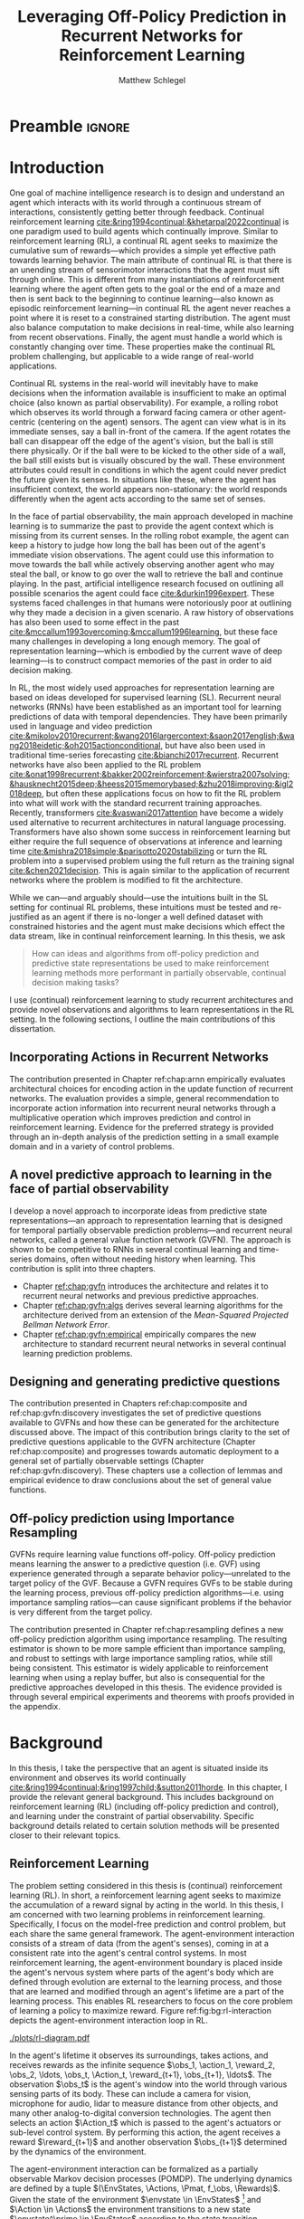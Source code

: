 #+title: Leveraging Off-Policy Prediction in Recurrent Networks for Reinforcement Learning
#+FILETAGS: :THESIS:
#+author: Matthew Schlegel
#+STARTUP: overview
#+STARTUP: nolatexpreview
#+OPTIONS: toc:nil
#+OPTIONS: title:nil
#+OPTIONS: ':t
#+LATEX_CLASS: thesis
#+LATEX_HEADER: \input{variables.tex}
#+MACRO: c #+latex: %

* Preamble                                                           :ignore:
#+begin_comment
Preamble for UofA thesis. Needed to make thesis compliant. I use this in my candidacy as well, with specific
details commented out for brevity. This makes:
- title page
- abstract page
- table of contents
- list of tables
- list of figures

and sets formatting up for main text.
#+end_comment

#+BEGIN_EXPORT LaTeX

\renewcommand{\onlyinsubfile}[1]{}
\renewcommand{\notinsubfile}[1]{#1}

\preamblepagenumbering % lower case roman numerals for early pages
\titlepage % adds title page. Can be commented out before submission if convenient

\subfile{\main/tex/abstract.tex}

\doublespacing % possible options \truedoublespacing, \singlespacing, \onehalfspacing

%%%%%%%
% Additional files for thesis
%%%%%% 

% Below are the dedication page and the quote page. FGSR requirements are not
% clear on if you can have one of each or just one or the other. They do say to
% ask your supervisor if you should have them at all.
%
% The CS Department links to a comparison of pre- and post-Spring 2014 thesis
% guidelines (https://www.ualberta.ca/computing-science/graduate-studies/current-students/dissertation-guidelines)
% The comparison document lists an optional dedication page, but no quote page.

\subfile{\main/tex/preface.tex}
\subfile{\main/tex/dedication.tex}
\subfile{\main/tex/quote.tex}
\subfile{\main/tex/acknowledgements.tex}


\singlespacing % Flip to single spacing for table of contents settings
               % This has been accepted in the past and shouldn't be a problem
               % Now the table of contents etc.
               
\tableofcontents
% \listoftables  % only if you have any
\listoffigures % only if you have any

% minimal support for list of plates and symbols (Optional)
%\begin{listofplates}
%...            % you are responsible for formatting this page.
%\end{listofplates}
%\begin{listofsymbols}
%...            % You are responsible for formatting this page
%\end{listofsymbols}
               
% A glossary of terms is also optional
\printnoidxglossaries
               
% The rest of the document has to be at least one-half-spaced.
% Double-spacing is most common, but uncomment whichever you want, or 
% single-spacing if you just want to do that for your personal purposes.
% Long-quoted passages and footnotes can be in single spacing
\doublespacing % possible options \truedoublespacing, \singlespacing, \onehalfspacing

\setforbodyoftext % settings for the body including roman numeral numbering starting at 1

#+END_EXPORT

* Introduction
:PROPERTIES:
:CUSTOM_ID: chap:introduction
:END:

One goal of machine intelligence research is to design and understand an agent which interacts with its world through a continuous stream of interactions, consistently getting better through feedback. Continual reinforcement learning [[cite:&ring1994continual;&khetarpal2022continual]] is one paradigm used to build agents which continually improve. Similar to reinforcement learning (RL), a continual RL agent seeks to maximize the cumulative sum of rewards---which provides a simple yet effective path towards learning behavior. The main attribute of continual RL is that there is an unending stream of sensorimotor interactions that the agent must sift through online. This is different from many instantiations of reinforcement learning where the agent often gets to the goal or the end of a maze and then is sent back to the beginning to continue learning---also known as episodic reinforcement learning---in continual RL the agent never reaches a point where it is reset to a constrained starting distribution. The agent must also balance computation to make decisions in real-time, while also learning from recent observations. Finally, the agent must handle a world which is constantly changing over time. These properties make the continual RL problem challenging, but applicable to a wide range of real-world applications.

Continual RL systems in the real-world will inevitably have to make decisions when the information available is insufficient to make an optimal choice (also known as partial observability). For example, a rolling robot which observes its world through a forward facing camera or other agent-centric (centering on the agent) sensors. The agent can view what is in its immediate senses, say a ball in-front of the camera. If the agent rotates the ball can disappear off the edge of the agent's vision, but the ball is still there physically. Or if the ball were to be kicked to the other side of a wall, the ball still exists but is visually obscured by the wall. These environment attributes could result in conditions in which the agent could never predict the future given its senses. In situations like these, where the agent has insufficient context, the world appears non-stationary: the world responds differently when the agent acts according to the same set of senses.

In the face of partial observability, the main approach developed in machine learning is to summarize the past to provide the agent context which is missing from its current senses. In the rolling robot example, the agent can keep a history to judge how long the ball has been out of the agent's immediate vision observations. The agent could use this information to move towards the ball while actively observing another agent who may steal the ball, or know to go over the wall to retrieve the ball and continue playing. In the past, artificial intelligence research focused on outlining all possible scenarios the agent could face [[cite:&durkin1996expert]]. These systems faced challenges in that humans were notoriously poor at outlining why they made a decision in a given scenario. A raw history of observations has also been used to some effect in the past [[cite:&mccallum1993overcoming;&mccallum1996learning]], but these face many challenges in developing a long enough memory. The goal of representation learning---which is embodied by the current wave of deep learning---is to construct compact memories of the past in order to aid decision making.

In RL, the most widely used approaches for representation learning are based on ideas developed for supervised learning (SL). Recurrent neural networks (RNNs) have been established as an important tool for learning predictions of data with temporal dependencies. They have been primarily used in language and video prediction [[cite:&mikolov2010recurrent;&wang2016largercontext;&saon2017english;&wang2018eidetic;&oh2015actionconditional]], but have also been used in traditional time-series forecasting [[cite:&bianchi2017recurrent]]. Recurrent networks have also been applied to the RL problem [[cite:&onat1998recurrent;&bakker2002reinforcement;&wierstra2007solving;&hausknecht2015deep;&heess2015memorybased;&zhu2018improving;&igl2018deep]], but often these applications focus on how to fit the RL problem into what will work with the standard recurrent training approaches. Recently, transformers [[cite:&vaswani2017attention]] have become a widely used alternative to recurrent architectures in natural language processing. Transformers have also shown some success in reinforcement learning but either require the full sequence of observations at inference and learning time [[cite:&mishra2018simple;&parisotto2020stabilizing]] or turn the RL problem into a supervised problem using the full return as the training signal [[cite:&chen2021decision]]. This is again similar to the application of recurrent networks where the problem is modified to fit the architecture.


While we can---and arguably should---use the intuitions built in the SL setting for continual RL problems, these intuitions must be tested and re-justified as an agent if there is no-longer a well defined dataset with constrained histories and the agent must make decisions which effect the data stream, like in continual reinforcement learning. In this thesis, we ask
#+BEGIN_QUOTE
How can ideas and algorithms from off-policy prediction and predictive state representations be used to make reinforcement learning methods more performant in partially observable, continual decision making tasks?
#+END_QUOTE
I use (continual) reinforcement learning to study recurrent architectures and provide novel observations and algorithms to learn representations in the RL setting. In the following sections, I outline the main contributions of this dissertation.


** Incorporating Actions in Recurrent Networks

The contribution presented in Chapter ref:chap:arnn empirically evaluates architectural choices for encoding action in the update function of recurrent networks. The evaluation provides a simple, general recommendation to incorporate action information into recurrent neural networks through a multiplicative operation which improves prediction and control in reinforcement learning. Evidence for the preferred strategy is provided through an in-depth analysis of the prediction setting in a small example domain and in a variety of control problems.

** A novel predictive approach to learning in the face of partial observability

I develop a novel approach to incorporate ideas from predictive state representations---an approach to representation learning that is designed for temporal partially observable prediction problems---and recurrent neural networks, called a general value function network (GVFN). The approach is shown to be competitive to RNNs in several continual learning and time-series domains, often without needing history when learning. This contribution is split into three chapters.
- Chapter [[ref:chap:gvfn]] introduces the architecture and relates it to recurrent neural networks and previous predictive approaches.
- Chapter [[ref:chap:gvfn:algs]] derives several learning algorithms for the architecture derived from an extension of the /Mean-Squared Projected Bellman Network Error/.
- Chapter [[ref:chap:gvfn:empirical]] empirically compares the new architecture to standard recurrent neural networks in several continual learning prediction problems.

** Designing and generating predictive questions

The contribution presented in Chapters ref:chap:composite and ref:chap:gvfn:discovery investigates the set of predictive questions available to GVFNs and how these can be generated for the architecture discussed above. The impact of this contribution brings clarity to the set of predictive questions applicable to the GVFN architecture (Chapter ref:chap:composite) and progresses towards automatic deployment to a general set of partially observable settings (Chapter ref:chap:gvfn:discovery). These chapters use a collection of lemmas and empirical evidence to draw conclusions about the set of general value functions.

** Off-policy prediction using Importance Resampling

GVFNs require learning value functions off-policy. Off-policy prediction means learning the answer to a predictive question (i.e. GVF) using experience generated through a separate behavior policy---unrelated to the target policy of the GVF. Because a GVFN requires GVFs to be stable during the learning process, previous off-policy prediction algorithms---i.e. using importance sampling ratios---can cause significant problems if the behavior is very different from the target policy.

The contribution presented in Chapter ref:chap:resampling defines a new off-policy prediction algorithm using importance resampling. The resulting estimator is shown to be more sample efficient than importance sampling, and robust to settings with large importance sampling ratios, while still being consistent. This estimator is widely applicable to reinforcement learning when using a replay buffer, but also is consequential for the predictive approaches developed in this thesis. The evidence provided is through several empirical experiments and theorems with proofs provided in the appendix.

* Background


In this thesis, I take the perspective that an agent is situated inside its environment and observes its world continually [[cite:&ring1994continual;&ring1997child;&sutton2011horde]]. In this chapter, I provide the relevant general background. This includes background on reinforcement learning (RL) (including off-policy prediction and control), and learning under the constraint of partial observability. Specific background details related to certain solution methods will be presented closer to their relevant topics.

** Reinforcement Learning
CLOSED: [2023-02-21 Tue 11:50]

The problem setting considered in this thesis is (continual) reinforcement learning (RL). In short, a reinforcement learning agent seeks to maximize the accumulation of a reward signal by acting in the world. In this thesis, I am concerned with two learning problems in reinforcement learning. Specifically, I focus on the model-free prediction and control problem, but each share the same general framework. The agent-environment interaction consists of a stream of data (from the agent's senses), coming in at a consistent rate into the agent's central control systems. In most reinforcement learning, the agent-environment boundary is placed inside the agent's nervous system where parts of the agent's body which are defined through evolution are external to the learning process, and those that are learned and modified through an agent's lifetime are a part of the learning process. This enables RL researchers to focus on the core problem of learning a policy to maximize reward. Figure ref:fig:bg:rl-interaction depicts the agent-environment interaction loop in RL.

#+caption[Diagram of the agent-environment interaction in reinforcement learning.]: Diagram of the agent-environment interaction represented in reinforcement learning. The internals of the agent are representative of the agents discussed through this thesis. The perception box denotes the function used to construct agent state. The auxiliary prediction box is used in several ways throughout the thesis. Finally, the policy can either be learned or fixed depending on the experimental question being asked.
#+name: fig:bg:rl-interaction
#+attr_latex: :width 0.8\linewidth :placement [t]
[[./plots/rl-diagram.pdf]]

In the agent's lifetime it observes its surroundings, takes actions, and receives rewards as the infinite sequence \(\obs_1, \action_1, \reward_2, \obs_2, \ldots, \obs_t, \Action_t, \reward_{t+1}, \obs_{t+1}, \ldots\). The observation \(\obs_t\) is the agent's window into the world through various sensing parts of its body. These can include a camera for vision, microphone for audio, lidar to measure distance from other objects, and many other analog-to-digital conversion technologies. The agent then selects an action \(\Action_t\) which is passed to the agent's actuators or sub-level control system. By performing this action, the agent receives a reward \(\reward_{t+1}\) and another observation \(\obs_{t+1}\) determined by the dynamics of the environment.

The agent-environment interaction can be formalized as a partially observable Markov decision processes (POMDP). The underlying dynamics are defined by a tuple \((\EnvStates, \Actions, \Pmat, f_\obs, \Rewards)\). Given the state of the environment \(\envstate \in \EnvStates\) [fn:: Typically, the environment state is denoted with $s$. Here we use $\psi$ to more clearly distinguish it from the state of the agent ref:sec:bg:perception.] and \(\Action \in \Actions\) the environment transitions to a new state \(\envstate^\prime \in \EnvStates\) according to the state transition probability matrix \(\Pmat \defeq \EnvStates \times \Actions \times \EnvStates \rightarrow [0,\infty)\) with a reward given by \(\Rewards \defeq \EnvStates \times \Actions \rightarrow \Reals\). This thesis concerns itself primarily with the discrete action setting, where the set of actions is a finite discrete set of values \(\Action \in \Actions \defeq [A_1, A_2, \ldots, A_n]\).

The agent has several canonical internal components. A *policy* is a mapping from states to actions \(\pi: \EnvStates \rightarrow \Actions\) and defines a way of interacting with the environment. Most often a policy defines a probability distribution over the space of Actions conditioned on the agent's state \(\pi(a|\envstate)\defeq\text{The probability of selecting action $\Action$ in state $\envstate$}\). The return \(G_t = \sum_{i=1}^{\infty} \gamma^{i-1} \reward_{t+i} \) is the cumulative (discounted) reward into the future. A *value function* is a prediction of the future return the agent will obtain by following a policy. Specifically,
{{{c}}}
\begin{equation}
\Value(\envstate) = \Expected_\pi[ G_t | \EnvState_t = \envstate, \action_t \sim \pi(\cdot| \EnvState)] \label{eqn:value}
\end{equation}
{{{c}}}
{{{c}}}
with a state-action value function defined similarly
\[
\QValue(\envstate, \Action) = \Expected_\pi [ G_t | \EnvState_t = \envstate, \Action_t = \Action].
\]
This thesis uses both state value functions and state-action value functions to do prediction and control. In the following sections I will 1) go into the specifics of the prediction (Section ref:sec:bg:prediction) and control (Section ref:sec:bg:control) problems as they relate to this thesis, and 2) introduce this framework to the partially observable case.

** Prediction
:PROPERTIES:
:CUSTOM_ID: sec:bg:prediction
:END:

The prediction problem in RL is that of learning value functions efficiently and accurately. This process can be used to improve an agent's policy through value iteration or policy iteration [[cite:&sutton2018reinforcement]], or to learn temporal abstractions of the sensorimotor stream through options or general value functions (see Section ref:sec:bg:temporal-abstractions for more details). A value function can be learned either on-policy or off-policy through temporal difference learning. In this section, I introduce the on and off-policy prediction problem as used throughout this text.

As introduced above in Equation eqref:eqn:value, a *value function* is a prediction of the future cumulative (discounted) reward received by following a policy \(\tpolicy\). The operator \(\mathbb{E}_{\tpolicy}\) indicates an expectation with actions selected according to policy $\tpolicy$. GVFs encompass standard value functions, where the cumulant is a reward. Otherwise, GVFs enable predictions about discounted sums of others signals, when following a target policy \(\tpolicy\). These values are typically estimated using parametric function approximation, with weights \(\weights \in \RR^d\) defining approximate values \(\Value_\weights(\envstate)\). 

The simplest algorithm to learn the value function is through Monte-Carlo sampling. The brief of the algorithm is to get samples of the return starting in state $\EnvState$ following policy $\tpolicy$, which are then averaged to receive the expected return. You can use the trajectories to estimate the returns for either first-visit to a specific state or on every visit, see cite:&singh1996reinforcementa;&sutton2018reinforcement for more details. This algorithm only requires the environment to be episodic (i.e. clear terminations) and converges to the true value function as the number of rollouts grow.

Another approach to learning value functions is to take advantage of the Bellman equation through dynamic programming. The Bellman equation for the value function $\Value_\tpolicy(\EnvState)$
\begin{align*}
\Value^\pi(\envstate) &= \Expected_\tpolicy[G_t | \EnvState_t = \envstate, \Action_t \sim \tpolicy(\cdot | \EnvState)] \\
&= \Expected_\tpolicy[\reward_t + \gamma G_{t+1} | \EnvState_t = \envstate, \Action_t \sim \tpolicy(\cdot | \EnvState)] \\
&= \overline{R}(\envstate, \pi(\envstate)) + \gamma \sum_{\envstate^\prime} P(\envstate^\prime | \envstate, \Action_t \sim \tpolicy(\envstate)) \Value^\tpolicy(\envstate^\prime)
\end{align*}
where \(\overline{R}(\envstate, \tpolicy(\envstate))\) is the expected one-step reward for policy $\tpolicy$ in state $\envstate$. The algorithm uses the transition dynamics of the environment $\Pmat$ to iteratively calculate the value function through dynamic programming [[cite:&sutton2018reinforcement]].

Temporal-difference learning combines advantages of both these algorithms, eliminating the need for environment dynamics (as in dynamic programming) and episodic environments (as in Monte-Carlo sampling). For tabular settings, TD learning follows the update rule
\[
\hat{\Value}_{t+1}(\EnvState) \leftarrow \hat{V}_t(\EnvState) + \alpha \left[\reward_t + \gamma \hat{V}_t(\EnvState^\prime) - \hat{V}_t(\EnvState)\right].
\]
The target for the temporal-difference learning algorithm is known as the TD target \(\reward_t + \gamma \hat{\Value}_t(\EnvState^\prime)\). TD bootstraps using the previous estimate of the return on the next state \(\hat{\Value}_t(\EnvState^\prime)\) (like dynamic programming) while sampling transitions from the environment following \(\tpolicy\) (like Monte-Carlo sampling).

When using function approximation, the preferred approach is to follow the gradient taken of the value function with respect to the parameters of your function. This is known as the semi-gradient TD learning algorithm
\begin{align*}
\delta_t &= \Value(\EnvState; \weights) - \left(\reward_t + \gamma \Value(\EnvState^\prime; \weights_t)\right) \\
\weights_{t+1} &\leftarrow \weights_t - \alpha\delta_t \nabla_\weights \Value(\EnvState; \weights).
\end{align*}
This update can be seen as minimizing the mean squared TD objective \(\loss(\EnvState, \EnvState^\prime, \reward_t) = (\Value(\EnvState; \weights) - U_t)^2\) assuming the bootstrapped target \(U_t = \reward_t + \gamma \Value(\EnvState^\prime; \weights_t)\) has gradient \(\nabla_\weights U_t = 0\).


*** Off-policy prediction

In off-policy prediction, transitions are sampled according to behavior policy, rather than the target policy. 
To get an unbiased sample of an update to the weights, the action probabilities need to be adjusted. Consider on-policy temporal difference (TD) learning, with update \(\alpha_t\delta_t\nabla_\weights \Value_{\weights}(\envstate)\) for a given \(\EnvState_t = \envstate\), for learning rate \(\alpha_t \in \RR^+\) and TD-error \(\delta_t \defeq R_{t+1} + \gamma_{t+1}\Value_{\weights}(\EnvState_{t+1}) -  \Value_{\weights}(\envstate)\). If actions are instead sampled according to a behavior policy \(\bpolicy: \EnvStates \times \Actions \rightarrow [0,1]\), then importance sampling (IS) is used to modify the update, giving the off-policy TD update $\alpha_t\rho_t\delta_t\nabla_\weights \Value_{\weights}(\envstate)$ for IS ratio $\rho_t \defeq \frac{\tpolicy(\Action_t | \EnvState_t)}{\bpolicy(\Action_t | \EnvState_t)}$.  Given state $\EnvState_t = \envstate$, if $\bpolicy(\Action | \envstate) > 0$ when $\tpolicy(\Action | \envstate) > 0$, then the expected value of these two updates are equal. To see why, notice that
{{{c}}}
\begin{equation*}
  \mathbb{E}_\mu\left[\alpha_t\rho_t\delta_t\nabla_\weights \Value_{\weights}(\envstate) |\EnvState_t = \envstate\right]
  =  \alpha_t\nabla_\weights \Value_{\weights}(s)\mathbb{E}_\mu\left[\rho_t\delta_t |\EnvState_t = \envstate\right]
\end{equation*}
which equals $\mathbb{E}_\pi\left[\alpha_t\rho_t\delta_t\nabla_\weights \Value_{\weights}(\envstate) |\EnvState_t = \envstate\right]$ because
{{{c}}}
\begin{align*}
\mathbb{E}_\mu\left[\rho_t\delta_t |\EnvState_t = \envstate\right] 
% &= \sum_{\action \in \Actions} \mu(\action | \state) \mathbb{E}\left[\rho_t\delta_t |\stater_t = \state, \actionr_t = \action \right]\\ 
&= \sum_{\action \in \Actions} \mu(\action | \envstate) \frac{\tpolicy(\action | \envstate)}{\bpolicy(\action | \envstate)} \mathbb{E}\left[\delta_t |\EnvState_t = \envstate, \Action_t = \action \right]\\
% &= \sum_{\action \in \Actions} \tpolicy(\action | \state) \mathbb{E}\left[\delta_t |\stater_t = \state, \actionr_t = \action \right] \\
&= \mathbb{E}_\pi\left[\delta_t |\EnvState_t = \envstate\right].
\end{align*}

Though unbiased, IS can be high-variance. A lower variance alternative is Weighted IS (WIS). For a batch consisting of transitions $\{(\envstate_i, \Action_i, \envstate_{i+1}, \reward_{i+1}, \rho_i)\}_{i=1}^n$, batch WIS uses a normalized estimate for the update.
For example, an offline batch WIS TD algorithm, denoted WIS-Optimal below, would use update \(\alpha_t \frac{\rho_t}{\sum_{i=1}^n \rho_i} \delta_t\nabla_\weights \Value_{\weights}(\envstate)\). Obtaining an efficient WIS update is not straightforward, however, when learning online and has resulted in algorithms in the SGD setting (i.e. $n=1$) specialized to tabular cite:&precup2001offpolicy and linear functions cite:&mahmood2014weighted;&mahmood2015off.

While the above objectives have been shown to work in a wide range of problem settings, there are a series of known counter examples where these algorithms do not converge. This is due to what is known as the deadly-triad in off-policy semi-gradient TD: off-policy updates, function approximation, and bootstrapping [[cite:&baird1995residual;&sutton2018reinforcement;&vanhasselt2018deep]]. Removing any of these properties results in a convergent learning rule. Instead, minimizing an objective known as the /mean squared projected Bellman error/ (MSPBE) converges to the TD fixed point. This objective minimizes the full Bellman error through a projection operator [[cite:&sutton2009fast;&maei2009convergent]]. Minimizing this objective results in several algorithms including one known as temporal-difference with corrections (TDC). For linear function approximation $V(\EnvState_t; \weights_t) = \weights_t^\trans \phi_t$ (where \(\phi_t\) is the features corresponding to state \(\EnvState_t\)
\begin{align*}
\weights_{t+1} &\leftarrow \weights_{t} + \alpha \delta_t \phi_t - \alpha \gamma \phi_{t+1} (\phi_t^\trans \secweights_{t}) \\
\secweights_{t+1} &\leftarrow \secweights_t + \beta(\delta_t - \phi_t^\trans \secweights_t) \phi_t \\
\end{align*}
where \(\alpha\) and \(\beta\) are learning rates which can also be set per time-step. This algorithm can also be derived when the value function is non-linear [[cite:&maei2009convergent]]. See Chapter ref:chap:gvfn:algs for a non-linear derivation with added constraints.

** Control in Reinforcement Learning
CLOSED: [2023-02-21 Tue 11:50]
:PROPERTIES:
:CUSTOM_ID: sec:bg:control
:END:
The control problem is the process of learning a policy which the agent can use to decide actions. There are many possible approaches for control in reinforcement learning, from value-based control to direct policy optimization through policy gradient and actor critic methods. All the control experiments in this thesis use value-based control as a means to study the perception of reinforcement learning agents (see ref:sec:bg:perception for more details).

As defined above, a state-action value function
\[
Q^*(\envstate, a) = \Expected_{\optpolicy} [ G_t | \EnvState_t = \envstate, \Action_t = \Action].
\]
where \(\optpolicy\) is the optimal policy is the main object for value based control. The goal of the agent is to search through the space of policies to maximize the total return the agent will receive from any state, or in other words to find the optimal policy \(\optpolicy\). In this thesis, our control experiments are restricted to Q-learning [[cite:&watkins1992qlearning;&mnih2015humanlevel]], an off-policy technique which learns the optimal policy. Q-learning, in its simplest form, is defined by the following set of updates
\begin{align*}
\delta_{t+1} &= Q(\EnvState_t, \Action_t) - \left(\reward_{t+1} + \gamma \max_a (Q(\EnvState_{t+1}, a))\right) \\
Q(\EnvState_t, \Action_t) &\leftarrow Q(\EnvState_t, \Action_t) - \alpha\delta_{t+1}
\end{align*}
Similarly to the TD learning rule, semi-gradient updates can be derived from the tabular rule by minimizing an objective
\begin{align*}
U_t &= \reward_{t+1} + \gamma \max_a (Q(\EnvState_{t+1}, a)) \\
\loss(\EnvState, \Action, \EnvState^\prime, \reward_t) &= ( \QValue(\EnvState, \Action; \weights) - U_t )^2.
\end{align*}
So far, the above update rule for q-learning is defined for the tabular setting. In section ref:sec:bg:deeprl, this algorithm is extended to the function approximation setting.

** Perception and Partial Observability in Reinforcement Learning
:PROPERTIES:
:CUSTOM_ID: sec:bg:perception
:END:

In a setting which is partially observable the observations are a function of an unknown, unobserved underlying state.
The dynamics are specified by transition probabilities \(\Pfcn = \EnvStates \times \Actions \times \EnvStates \rightarrow [0,\infty)\) with state space \(\EnvStates\) and action-space \(\Actions\). On each time step the agent receives an observation vector \(\obs_t \in \Observations \subset \Reals^\obssize\), as a function \(\obs_t = \obs(\envstate_t)\) of the underlying state \(\envstate_t \in \EnvStates\). The agent only observes \(\obs_t\), not \(\envstate_t\), and then takes an action \(\action_t\), producing a sequence of observations and actions: \(\obs_{0}, \action_{0}, \obs_{1}, \action_1, \ldots\).

Observations do not have the Markov property to enable the use of the above reinforcement learning algorithms. Instead, we reason about histories of observation action sequences. A history \(h_k \defeq (\obs_0, a_0, \ldots, \obs_{k-1}, a_{k-1}, \obs_k)\) is said to have the Markov property if \(p(\obs_{k+1} | \hist_k, a_k) = p(\obs_{k+1} |\obs_{-1}, a_{-1}, \hist_k, a_k\), where \(-1\) indexing is meant to mean an observation that comes before the history. A history can be said to be minimal if it is the minimal history needed to ensure the Markov property \(p(\obs_{k+1} | \hist_k, a_k) \neq p(\obs_{k+1} | \obs_1, a_1, \ldots, \obs_{k-1}, a_{k-1}, \obs_k, a_k)\). The minimal set of histories \(\Hist\) enables the Markov property for the distribution over next observation
{{{c}}}
{{{c}}}
\begin{equation}
\Hist = \left\{ \hist_k \ | \ \text{ where $h_k$ has both the Markov and minimal properties. } \right\}.
\end{equation}
{{{c}}}
The goal for the agent under partial observability is to identify a state representation \(\state_t \in \RR^\numgvfs\) which is a sufficient statistic (summary) of history \(\Hist\), for targets \(y_t\). More precisely, such a /sufficient state/ ensures that \(y_t\) given this state is independent of history \(\hist_t = \obs_0, \action_{0}, \obs_1, \action_1, \ldots, \obs_{t-1}, \action_{t-1}, \obs_{t}\),
{{{c}}}
{{{c}}}
\begin{equation}
  p(y_{t} | \State_t) = p(y_{t} | \State_t, \hist_t)
\end{equation}
{{{c}}}
{{{c}}}
or so that statistics about the target are independent of history, such as \(\mathbb{E}[Y_{t} | \state_t] = \mathbb{E}[Y_{t} | \state_t, \hist_t]\).
Such a state summarizes the history, removing the need to store the entire (potentially infinite) history.

In the next two sections, I detail recurrent neural networks (RNNs) and the algorithms used to train RNNs in SL and RL.

# \begin{equation}
# \!\Hist = \left\{ \hist_n \!=\! (\obs_0, \action_0, \ldots, \obs_{n-1}, \action_{n-1}, \obs_n) \ | \ \substack{\text{(Markov property)} \Pr(\obs_{n+1} | \hist_n, \action_n ) = \Pr(\obs_{n+1} | \obs_{-1} \action_{-1} \hist_n \action_n), \\ \text{ (Minimal history) }   \Pr(\obs_{n+1} | \hist_n ) \neq \Pr(\obs_{n+1} | \obs_1, \action_1, \ldots, \action_{n-1}, \obs_n )} \right\}.
# \end{equation}



*** Recurrent Neural Networks
CLOSED: [2023-02-22 Wed 13:17]
:PROPERTIES:
:CUSTOM_ID: sec:bg:rnns
:END:

Recurrent neural networks (RNNs) have been established as an important tool for learning predictions of data with temporal dependencies. They have been primarily used in language and video prediction [[cite:&mikolov2010recurrent;&wang2016largercontext;&saon2017english;&wang2018eidetic;&oh2015actionconditional]], but have also been used in traditional time-series forecasting [[cite:&bianchi2017recurrent]] and RL [[cite:&onat1998recurrent;&bakker2002reinforcement;&wierstra2007solving;&hausknecht2015deep;&heess2015memorybased;&zhu2018improving;&igl2018deep]]. In this section, I will outline the three major architectures applied in this thesis. In the next section I will detail the algorithms deployed to train these architectures in SL and RL.

#+caption[A visual representation of a simple recurrent network.]: A visual representation of a simple recurrent network. The dotted lines denote gradients while the solid lines denote the forward operations both going through time.
#+attr_latex: :width 0.8\linewidth :placement [t]
[[./plots/figures/RNN_fix.pdf]]
 
An RNN provides one such solution to learning \(\agentstate_t\) and the associated state update function. The simplest RNN is one which calculates state \(\state_t \in \Reals^\statesize\) recursively,
{{{c}}}
\[\agentstate_t = \sigma(\weights \xvec_t + \bvec)\]
{{{c}}}

\noindent where \(\xvec_t = [\obs_t, \agentstate_{t-1}]\) and \(\sigma\) is any non-linear transfer function (typically tanh). While concatenating information (or doing additive operations) has become standard in RNNs, another idea explored
\[
  (\agentstate_t)_i = \sigma\left(\sum_{j=1}^M \sum_{k=1}^N\weights_{ijk} (\obs_t)_j (\agentstate_{t-1})_k + \bvec_i\right) \quad\quad \triangleright \text{ where } \weights \in \Reals^{|\agentstate| \times |\obs| \times |\agentstate| }.
\]
Using this type of operation was initially called second-order RNNs [[cite:&goudreau1994firstorder]], and was also explored in one of the first landmark successes of RNNs [[cite:&sutskever2011generating]] in a character-level language modeling task.

There are several known problems with simple recurrent units (or simple recurrent cells). The first is known as the vanishing and exploding gradient problem [[cite:&pascanu2013difficulty]]. In this, as gradients are multiplied together (via the chain rule in back-propagation through time) the gradient can either become very large or vanish into nothing. In either case, the learned networks often cannot perform well and a number of practical tricks are applied to stabilize learning [[cite:&bengio2013advances]]. The second problem is called saturation. This occurs when the weights \(\weights\) become large and the activations of the hidden units are at the extremes of the transfer function. While not problematic for learning stability, this can limit the capacity of the network and make tracking changes in the environment dynamics more difficult [[cite:&chandar2019nonsaturating]].

Many specialized architectures have been developed to improve learning with recurrence. These architectures are designed to better learn long-temporal dependences and avoid saturation [[cite:&hochreiter1997long;&cho2014properties;&chung2014empirical;&greff2017lstm;&chandar2019nonsaturating]]. The experiments presented in this work use three cell types. The first was the simple RNN introduced earlier in this section. The other cells used are Long short-term memory cells (LSTM) [[cite:&hochreiter1997long]], and gated-recurrent units (GRU) [[cite:&chung2014empirical]] which are standard cells used throughout sequence prediction in supervised learning. Long short-term memory cells (LSTM) were developed to address the issues with modeling long-temporal dependencies and the vanishing gradients problem observed in simple RNN cells. Gated-recurrent units (GRU) are a modification from the LSTM cell which maintains performance in many settings, improves ease of use, and improves computational footprint [[cite:&greff2017lstm]]. 

*** Back-Propagation Through Time
CLOSED: [2023-03-28 Tue 13:03]
:PROPERTIES:
:CUSTOM_ID: sec:bg:bptt
:END:


In supervised learning, back-propagation through time (BPTT) [[cite:&mozer1995focused]] is a commonly used algorithm for estimating the gradients of recurrent networks. In this section, BPTT is briefly introduced alongside some alternatives.
This algorithm effectively unrolls the network through the sequence and calculates the gradient as if it was one large network with shared weights. When calculating the gradients through time for a specific sample using BPTT, the loss can be defined [fn:: You can also sum over the temporal dimension, passing in a sequence of labels to the loss. In this work, the loss is calculated with respect to the most recent timestep (or the end of sampled sequence) and calculate gradients back from this.] as
{{{c}}}
\[
  \mathcal{L}_{t}(\obs_1, \ldots, \obs_t, y_{t}, \weights) = \sum_{i}^{N} (v_i(\agentstate(\obs_1, \ldots, \obs_t, \weights)) - y_{t, i})^2
\]
{{{c}}}
where \(N\) is the size of the batch, and \(y\) is the target defined by the specific algorithm, and \(t\) is the current time. This will calculate the loss for a single step at the end of the sequence rolling back through the entire sequence to the beginning.

One might notice the above loss function requires growing computational and memory requirements as the agent interacts with the environment. To limit the computational and memory concerns, the current standard in training recurrent architectures in RL is truncated back-propagation through time. \(p\)-BPTT truncates the unrolling of the network to some number of steps \(p\). While this alleviates computational-cost concerns, the learning performance can be sensitive to the truncation parameter [[cite:&pascanu2013difficulty]], particularly if the dependencies back-in-time are longer than the chosen \(p\)---as reaffirmed by the results in this thesis. The loss is slightly modified from above as
\[
  \mathcal{L}_{t}(\obs_t-p, \ldots, \obs_t, y_{t}, \weights) = \sum_{i}^{N} (v_i(\agentstate(\obs_t-p, \ldots, \obs_t, \weights)) - y_{t, i})^2.
\]

An alternative to \(p\)-BPTT is real time recurrent learning (RTRL) cite:&williams1989learning. Unfortunately RTRL is known to suffer high computational costs for large networks. Several approximations have been developed to alleviate these costs [[cite:&tallec2018unbiased;&mujika2018approximating]], but these algorithms often struggle from high variance updates making learning slow. The approximation to the RTRL influence matrix proposed by cite:&menick2020practical shows significant promise in sparse recurrent networks, even outperforming BPTT when trained fully online. citeauthor:&ke2018sparse (citeyear:&ke2018sparse) propose a sparse attentive backtracking credit assignment algorithm inspired by hippocampal replay, showing evidence the algorithm has beneficial properties of both BPTT and truncated BPTT. The focused architecture was often able to compete with the fully connected architecture on length of learned temporal sequence and prediction error on several benchmark tasks. Another line of search/credit assignment algorithms is generate and test [[cite:&kudenko1998feature;&mahmood2013representation;&dohare2022continual;&samani2021learning]]. These search algorithms aren't as tied to their initialization as other systems as they intermittently inject randomness into their search to jump out of local minima. Many of these approaches combine both gradient descent and generate and test to gain the benefits of both. While a full generate and test solution is possible, finding the right heuristics to generate useful state objects quickly could be problem dependent.

** Prediction and Control in Deep Recurrent Reinforcement Learning
:PROPERTIES:
:CUSTOM_ID: sec:bg:deeprl
:END:


When applying deep recurrent neural networks to the RL setting, there are several components which have been shown improve learning [[cite:&mnih2015humanlevel]]. In this section, these components are introduced in a piecemeal way. In the empirical results of this thesis, all details are provided closer to their respective results.


*Loss Functions:* In all the following results, semi-gradient learning updates are used unless otherwise specified. Given a loss function of the form
\[
\loss(\State, \Action, \State^\prime, \reward_t) =
f(U_t, \QValue(\State, \Action; \weights))
\]
where the bootstrapped target is \(U_t = \reward_t + \gamma \max_a\QValue(\State^\prime, a; \weights_t)\) for Watkins q-learning [[cite:&watkins1992qlearning]]. The semi-gradient learning update only considers the gradient with respect to \(\QValue(\State, \Action; \weights)\) where the gradient of the target \(\nabla_\weights U_t = 0\). The function $f$ is the mean squared error \(f(\hat{y}, y) = (\hat{y} - y)^2\), unless otherwise specified.

*Experience Replay Buffer:* The experience replay buffer is mechanism for re-using data [[cite:&lin1993reinforcement;&lin1992selfimproving]] and for inducing an almost independent, identically distributed set of examples with which to train the network [[cite:&mnih2015humanlevel;&schaul2015prioritized]]. The replay buffer simply is a buffer of stored transitions \((\State, \Action, \State\prime, \reward)\) which is sampled according to some distribution (typically uniform).

*Target Networks:* Target networks are a slow moving copy of the network representing the q-function. It is updated according to pre-determined frequency of agent steps. The target-network is used to calculate the bootstrapped target (\(U_t\) above). This is said to provide a more stable target for the network to approximate [[cite:&mnih2015humanlevel]].

*Auxiliary Tasks:* Auxiliary tasks are a set of learning objectives unrelated to the underlying control problem used to supplement an often sparse reward structure. These tasks are often prediction tasks of the observations on a separate head of the network [[cite:&jaderberg2017reinforcement]]. They have also been defined as a set of general value functions (see section ref:sec:bg:temporal-abstractions) [[cite:&sutton2011horde;&jaderberg2017reinforcement]] and discovered through a meta-learning process [[cite:&veeriah2019discovery]] or generate-and-test [[cite:&rafiee2022auxiliary]].

*** Architectural Choices for Recurrent Networks in RL
:PROPERTIES:
:CUSTOM_ID: sec:arnn:arch-choice
:END:
Previously, the components of a deep feed-forward reinforcement learning agent were introduced. Many of these components are the same when the architecture is recurrent, but there are minor differences and challenges which are described below.
  
*The woes of the experience replay buffer:* Current deep learning, including recurrent architectures, in reinforcement learning include the need for an experience replay buffer. While a learning algorithm which overcomes this limitation would likely be preferable, in the short term cohesive strategies for combining an experience replay with recurrent architectures should be empirically explored. There are two major approaches currently: 1) using the stale traces, or 2) warming up the agent from the beginning (or some number of time steps prior) of an episode cite:&hausknecht2015deep. Instead, a third strategy is used in this thesis, we use gradient information to refresh the hidden state to minimize the objective. We found little difference between this and the stale approach. For much more insight and discussion on this choice see cite:&kapturowski2019recurrent.
  
*Target networks and state:* Using a recurrent target network introduces a new challenge. Specifically, in the approach chosen to initialize the hidden state of the target network. Several choices could be made such as rolling forward from the start of an episode, or using the state stored in the replay buffer generated when the example was originally seen. Another possible approach is to use the state in the buffer to regularize the learning of the network [[cite:&nath2020training]]. Unless otherwise specified, the following results simply use the state stored in the buffer to initialize the recurrent network at the beginning of a sequence.

*Objectives matter even more:* It is known that some objective functions are more learnable in both the fully and partially observable settings cite:&mozer1991induction;&vanhasselt2015learning. In this thesis, a specific loss structure is adopted to make comparisons between several styles of architectures (see section ref:sec:bg:bptt  for details), but others could have been used. Another addition are auxiliary tasks which augment the objective function cite:&jaderberg2017reinforcement, and has been argued to improve learning state representations.

** Temporal Abstractions in Reinforcement Learning
:PROPERTIES:
:CUSTOM_ID: sec:bg:temporal-abstractions
:END:

Reinforcement learning is built on predicting the effect of behavior on future observations and rewards. Many of our algorithms learn predictions of a cumulative sum of (discounted) future rewards, which is used as a bedrock for learning desirable policies. While reward has been the primary predictive target of focus, TD models [[cite:&sutton1995td]] lay out the use of temporal-difference learning to learn a world model through value function predictions. Temporal-difference networks [[cite:&tanner2005thesis;&sutton2005temporaldifference]] take advantage of this abstraction and build state and representations through predictions. [[citeauthor:&sutton2011horde]] ([[citeyear:&sutton2011horde]]) and [[citeauthor:&white2015developing]] ([[citeyear:&white2015developing]]) further the predictive perspective by developing a predictive approach to building world knowledge through general value functions (GVFs).


Two objects in RL which enable agents to reason beyond the moment-to-moment stream of experience are known as *options* [[cite:&precup1998theoretical]] and *general value functions* (GVFs) [[cite:&sutton2011horde]]. In this thesis, I focus on applying GVFs to learning a representation of history, leaving the incorporation of options for future work. GVFs have been pursued broadly in reinforcement learning: [[citeauthor:&gunther2016intelligent]] ([[citeyear:&gunther2016intelligent]]) used GVFs to build an open loop laser welder controller, [[citeauthor:&linke2020adapting]] ([[citeyear:&linke2020adapting]]) and [[citeauthor:&mcleod2021continual]] ([[citeyear:&mcleod2021continual]]) used predictions and their learning progress to develop an intrinsic reward, [[citeauthor:&edwards2016application]] ([[citeyear:&edwards2016application]]) used GVFs to build controllers for myoelectric prosthetics, using gvfs for auxiliary training tasks to improve representation learning [[cite:&jaderberg2017reinforcement;&veeriah2019discovery]], to extend a value function's approximation to generalize over goals as well as states [[cite:&schaul2015universal]], and to create a scheduled controller from a set of sub-tasks for sparse reward problems [[cite:&riedmiller2018learning]]. Successor representations and features are predictions of the state, learned or given, which have been shown to improve learning performance [[cite:&dayan1993improving;&russek2017predictive;&barreto2018successor;&sherstan2018acceleratinga]]. 


General value functions (GVFs) [[cite:&sutton2011horde;&white2015developing]] are a generalization of value functions enabling agents to learn value function predictions of their sensorimotor stream beyond a reward signal. A GVF question is a tuple \((\tpolicy, \cumulant, \gamma)\) composed of a policy \(\tpolicy: \States \times \Actions \rightarrow [0, \infty)\), cumulant \(\cumulant: \States \times \Actions \times \States \rightarrow \RR\) and continuation function[fn:: The original GVF definition assumed the continuation was only a function of \(\State_{t+1}\). This was later extended to transition-based continuation citep:&white2017unifying, to better encompass episodic problems. Namely, it allows for different continuations based on the transition, such as if there is a sudden change from \(\State_t\) to \(\State_{t+1}\). I use this more general definition for this reason, and because the cumulant itself is already defined on the three tuple \((\State_t, a_t, \State_{t+1})\).] \(\gamma: \States \times \Actions \times \States \rightarrow [0,1]\) [[cite:&white2017unifying]]. The answer to a GVF question is a mapping \(\Value: \States \rightarrow \Reals\) or \(\QValue: \States \times \Actions \rightarrow \Reals\) to the expected discounted return of a cumulant function [fn:: Note how \(\State\) is used instead of \(\EnvState\) in these definitions. While the definition can be for either the agent state or the environment state, this dissertation focuses on the case when it is a function of agent state or history. See Chapter ref:chap:gvfn for more details on GVFs defined on history.]:
\[
\Value_{c, \gamma, \pi}(s) = \Expected\left[\sum_{k=t}^\infty \left(\prod_{i=t+1}^k \gamma(S_{i-1}, \Action_{i-1}, S_i)\right) c(\State_{i-1}, \Action_{i-1}, \State_{i}) \middle| S_t = s, A_{t:\infty} \sim \pi \right].
\]

GVFs were introduced in the context of prediction (i.e. as a prediction demon). This object can be used in both prediction (as described above) and for control (similarly to options). A control demon is encoded into a state-action value function and learned through Q-learning [[cite:&watkins1992qlearning]] or Sarsa [[cite:&rummery1994line]] to maximize the return. This is similar to the control problem (Section ref:sec:bg:control)---where the objective is to use value iteration to learn a policy---but often the behavior policy is arbitrarily different from the current policy of the demon. While these objects present unique sets of predictive information, our focus in the thesis will be on prediction demons throughout the thesis and consider the incorporation of control demons in future work. GVF questions, or the definitions used here, can be used as a unifying specification for reinforcement learning tasks (i.e. for options, predictions, control, etc...) [[cite:&white2017unifying]].

* Incorporating action into a recurrent network
:PROPERTIES:
:CUSTOM_ID: chap:arnn
:END:

Before we address the research question posed in this thesis, first we take a deeper look at how recurrent architectures are used in reinforcement learning and how we can improve them. One important design decision is the strategy used to incorporate action in the state update function which can have a large impact on the agent's ability to predict and control (see Figure ref:fig:arnn:ring-world-example). This has been noted before, [[cite:&zhu2018improving]] provides a discussion on the importance of these choices developing an architecture which encodes the action through several layers before concatenating with the observation encoding. Other types of action encodings have been used for the state update in RNNs for RL [[cite:&schaefer2007recurrent;&zhu2018improving;&schlegel2021general]], but without an in-depth discussion or focus on the ramifications of the particular choice of architecture.  In other cases, action has seemingly been omitted [[cite:&oh2015actionconditional;&hausknecht2015deep;&espeholt2018impala]]. Other state construction approaches also see action as a primary component, predictive representations of state encode predictions as the likelihood of seeing action-observation pairs given a history [[cite:&littman2002predictive]].

The major contribution of this chapter is the comparison and analysis of several architectures for incorporating action into the state-update function of an RNN in partially observable RL settings. Many of these architectures have been proposed previously for recurrent architectures (i.e. [[cite:&zhu2018improving;&schlegel2021general]]), and others are either related to or obvious extensions of those architectures. The results include an in-depth empirical evaluation on several illustrative domains, and outline the relationship between the domain and architectures using the deep recurrent q-network (DRQN) framework [[cite:&hausknecht2015deep]].


#+CAPTION[Learning Curves for various RNN cells in Ring World using experience replay and three strategies to incorporate action into an RNN.]: Learning Curves for various RNN cells in Ring World using experience replay and three strategies to incorporate action into an RNN. The agent learns 20 GVF predictions for 300k steps. The results reported is the root mean squared value error averaged over 50 runs with \(95\%\) confidence intervals with window averaging over 1000 steps. See Section ref:sec:arnn:learnability for full details.
#+ATTR_LaTeX: :placement [t]
#+NAME: fig:arnn:ring-world-example
[[./plots/arnns/figures/ringworld_example_lc.pdf]]

** Learning Long-temporal Dependencies                            :noexport:
:PROPERTIES:
:CUSTOM_ID: sec:bg:perception:tempdepend
:END:

Learning long-temporal dependencies is the primary concern of both RL and SL applications of recurrent networks. While great work has been done to coalesce around a few potential architectures and algorithms for SL settings, these are often found lacking in the online-incremental RL context cite:&sodhani2020training;&rafiee2022eyeblinks;&schlegel2021general. 
Not only do agents need to learn from the currently stored data (i.e. in an experience replay buffer), they must also continually incorporate the newest information into their decisions (i.e. update online and incrementally). The importance of learning state from an online stream of data has been heavily emphasized in the past through predictive representations of state cite:&littman2002predictive, temporal-difference networks [[cite:&sutton2005temporaldifference]] and GVF networks [[cite:&schlegel2021general]], and in modeling trace patterning systems [[cite:&rafiee2022eyeblinks]]. From a supervised learning perspective, several problems like saturating capacity and catastrophic forgetting are cited as the most pressing for any parametric continual learning system [[cite:&sodhani2020training]]. Below we suggest a few alternative directions needing further exploration in the RL context.

The current standard in training recurrent architectures in RL is truncated BPTT. This algorithm trades off the ability to learn long-temporal dependencies with computation and memory complexity. Currently, the system designer must set the length of temporal sequences the agent needs to model (as would be needed for truncated BPTT to be effective [[cite:&mozer1995focused;&ke2018sparse;&tallec2018unbiased;&rafiee2022eyeblinks]]). Setting this length is a difficult task, as it interacts with the underlying environment and the agent's exploration strategy
# (see section \ref{sec:open_problems} for more details).
As the truncation parameter increases it is known that the gradient estimates become wildly variant cite:&pascanu2013difficulty;&sodhani2020training, which can make learning slow.

An alternative to (truncated) BPTT is real time recurrent learning (RTRL) cite:&williams1989learning. Unfortunately RTRL is known to suffer high computational costs for large networks. Several approximations have been developed to alleviate these costs [[cite:&tallec2018unbiased;&mujika2018approximating]], but these algorithms often struggle from high variance updates making learning slow. The approximation to the RTRL influence matrix proposed by cite:&menick2020practical shows significant promise in sparse recurrent networks, even outperforming BPTT when trained fully online. citeauthor:&ke2018sparse (citeyear:&ke2018sparse) propose a sparse attentive backtracking credit assignment algorithm inspired by hippocampal replay, showing evidence the algorithm has beneficial properties of both BPTT and truncated BPTT. The focused architecture was often able to compete with the fully connected architecture on length of learned temporal sequence and prediction error on several benchmark tasks. Another line of search/credit assignment algorithms is generate and test [[cite:&kudenko1998feature;&mahmood2013representation;&dohare2022continual;&samani2021learning]]. These search algorithms aren't as tied to their initialization as other systems as they intermittently inject randomness into their search to jump out of local minima. Many of these approaches combine both gradient descent and generate and test to gain the benefits of both. While a full generate and test solution is possible, finding the right heuristics to generate useful state objects quickly could be problem dependent.

Learning long-temporal dependencies through regularizing objectives on the state has shown promise in alleviating the need for unrolling the network over long-temporal sequences. citeauthor:&schlegel2021general (citeyear:&schlegel2021general) use GVFs to make the hidden state of a simple RNN predictions about the observations showing potential in lightening the need for BPTT. This approach is sensitive the GVF parameters to use as targets on the state of the network. Predictive state recurrent neural networks [[cite:&downey2017predictive]] combine the benefits of RNNs and predictive representations of state [[cite:&littman2002predictive]] in a single architecture. They show improvement in several settings, but don't test different approaches when the truncation parameter is set small. Another approach is through stimulating traces, as shown by [[cite:&rafiee2022eyeblinks]], where traces of observations are used to bridge the gap between different stimuli. Instead of traces, an objective which learns the expected trace [[cite:&hasselt2021expected]] of the trajectory could provide similar benefits as a predictive objective. One can even change the requirements on the architecture in terms of final objectives. [[citeauthor:&mozer1991induction]] ([[citeyear:&mozer1991induction]]) propose to predict only the contour or general trends of a temporal sequence, reducing the resolution considerably. Value functions are another object which takes an infinite sequence and reduces resolution to make the target easier to predict [[cite:&sutton1995td;&sutton2011horde;&modayil2014multitimescale;&vanhasselt2015learning]].

It is also possible to reduce or avoid the need for BPTT for modeling long-temporal sequences by adjusting the internal mechanisms of the recurrent architecture. Echo-state Networks [[cite:&jaeger2002adaptive]] are one possible direction. Related to the generate and test idea, echo-state networks rely on a random fixed "reservoir" network, where predictions are made by only adjusting the outgoing weights. Because the recurrent architecture is fixed, no gradients flow through the recurrent connections meaning no BPTT is needed to estimate the gradients. Unfortunately, these networks are dependent on their initializations making them hard to deploy in practice. [[citeauthor:&mozer1995focused]] ([[citeyear:&mozer1995focused]]) propose a focused architecture design, where recurrent connections are made more sparsely (even just singular connections). This significantly reduces the computational complexity of RTRL and allows for a focused version of BPTT.

Transformers [[cite:&vaswani2017attention]] are a widely used alternative to recurrent architectures in natural language processing. Transformers have also shown some success in reinforcement learning but either require the full sequence of observations at inference and learning time [[cite:&mishra2018simple;&parisotto2020stabilizing]] or turn the RL problem into a supervised problem using the full return as the training signal [[cite:&chen2021decision]]. Because of these compromises, it is still unclear if transformers are a viable solution to the state construction problem in continual reinforcement learning.

** Constructing State with Recurrent Networks
CLOSED: [2023-01-18 Wed 13:57]

For convenience, this section reiterates the methods used to learn a state-update function using recurrent neural networks. Much of the content is the same as found in Section ref:sec:bg:perception, with details specific to this contribution. Specifically, the details needed for incorporating RNNs into the deep Q-network framework as originally discussed by [[citeauthor:&hausknecht2015deep]] ([[citeyear:&hausknecht2015deep]]).

For effective prediction and control, the agent requires a state
representation \(\state_t \in \Reals^\statesize\) that is a sufficient statistic of the past: \( \Expected\left[ G^c_t | \state_t \right] = \Expected\left[G^c_t | \state_t, \hist_t\right]\). When the agent learns such a state, it can build policies and value functions without the need to store any history. For example, for prediction, it can learn \(V(\state_t) \approx \Expected\left[ G^c_t | \state_t \right]\).

An RNN provides one such solution to learning \(\state_t\) and associated state update function. The simplest RNN is one which learns the parameters \(\weights \in \Reals^\numparams\) recursively
\[
  \state_t = \sigma(\weights \xvec_t + \bvec)
\]
where \(\xvec_t = [\obs_t, \state_{t-1}]\) and \(\sigma\) is any non-linear transfer function (typically tanh). While concatenating information (or doing additive operations) has become standard in RNNs, another idea explored earlier in the literature and in more modern cells is using multiplicative operations
\[
  (\state_t)_i = \sigma\left(\sum_{j=1}^M \sum_{k=1}^N\weights_{ijk} (\obs_t)_j (\state_{t-1})_k + \bvec_i\right) \quad\quad \triangleright \text{ where } \weights \in \Reals^{|\state| \times |\obs| \times |\state| }.
\]
Using this type of operation was initially called second-order RNNs cite:&goudreau1994firstorder, and was also explored in one of the first landmark successes of RNNs citep:&sutskever2011generating in a character-level language modeling task.

RNNs are typically trained through the use of back-propagation through time (BPTT) citep:&mozer1995focused. This algorithm effectively unrolls the network through the sequence and calculates the gradient as if it was one large network with shared weights.
This unrolling is often truncated at some number of steps \(\tau\). While this alleviates computational-cost concerns, the learning performance can be sensitive to the truncation parameter citep:&pascanu2013difficulty. When calculating the gradients through time for a specific sample our loss is defined as
\[
  \mathcal{L}_{t}(\weights) = \sum_{i}^{N} (v_i(\state_t(\weights)) - y_{t, i})^2
\]
where \(N\) is the size of the batch, and \(y\) is the target defined by the specific algorithm. This effectively means
the loss is calculated for a single step at the end of the observed sequence and gradients are rolled back from this step.

Finally, to improve sample efficiency experience replay (ER) is incorporated. ER is a critical part of a deep (recurrent) system in RL citep:&mnih2015humanlevel;&hausknecht2015deep. There are two key choices here: how states are stored and updated in the buffer and how sequences are sampled citep:&kapturowski2019recurrent. In the following sections, the hidden state of the cell is stored in the experience replay buffer as apart of the experience tuple. This is then used to initialize the state when sampled from the buffer for both the target and non-target networks. Gradients are passed back to the stored state to update them along with our model parameters, see a full discussion in Section ref:sec:conc:arnn:open-problems. A separate initial state is also stored for the beginning of episodes, which is updated with gradients. This is slightly differ from the approach taken by cite:&kapturowski2019recurrent, but this architectural choice should have little impact on the results presented here. If the beginning of an episode is sampled from the replay, the most up to date version of this vector was used to initialize the hidden state. The agent samples states across the episode. For samples at the end of the episode, a shorter sequence length \(\tau\) is used.

** Tensors and Low-Rank Decompositions
CLOSED: [2023-02-24 Fri 10:08]
:PROPERTIES:
:CUSTOM_ID: sec:bg:tensor
:END:

#  I introduce notation used in the next section as well as some details on low-rank decompositions used in some of the architectures.

Before getting to the details of how to encode actions in the state-update function, I will provide the required background on Tensors. The simplest, albeit slightly inaccurate, way to describe and use a tensor is as a multi-dimensional array of numbers (either real or complex) which transform under coordinate changes in predictable ways. In this chapter, tensors are multi-dimensional arrays using Einstein summation notation. The ith, jth, kth component of an order-3 tensor will be denoted with lower indices \(\weightmat_{ijk} \in \Reals\) with associated dimension size denoted with corresponding uppercase letters as \(\weightmat \in \Reals^{I\times J\times K}\). 

Like matrices, tensors have a number of decompositions which can prove useful. For example, every tensor can be factorized using canonical polyadic decomposition (CP decomposition), which decomposes an order-N tensor \(\weightmat \in \Reals^{I_1 \times I_2 \times \ldots \times I_N}\) into N matrices as follows
{{{c}}}
\begin{align*}
  \weightmat_{i_1, i_2, \ldots} &= \sum_{r=1}^R \lambda_r \weightmat^{(1)}_{i_1, r}  \weightmat^{(2)}_{i_2, r}  \ldots \weightmat^{(N)}_{i_N, r} \\
  &= \lambda_r \weightmat^{(1)}_{i_1, r}  \weightmat^{(2)}_{i_2, r} \ldots \weightmat^{(N)}_{i_N, r} \quad \triangleright \text{Explicit summation over $r\in\{1,\ldots,R\}$.}
\end{align*}
{{{c}}}
{{{c}}}
where \(\weightmat^{(j)} \in \Reals^{I_j \times R}\), and \(R\) is the rank of the tensor. This is a generalization of matrix rank decomposition, and exists for all tensors with finite dimensions.

Working with tensors takes a bit more care in deciding which fibers (generalization of row and column) the product should be over. One type of product is known as the n-mode product which is defined as follows 
{{{c}}}
\[
  (\weightmat \times_n \vvec)_{i_1, i_2, \ldots, i_{n-1}, j, i_{n+1}, \ldots i_{N}}
      = \weightmat_{i_1, i_2, \ldots, i_{n-1}, i_n, i_{n+1}, \ldots i_{N}} \vvec_{j, i_n}
\]
{{{c}}}
where \(\vvec \in \Reals^{J, I_n}\).

An important property, which will be used later in this chapter, are the simplifications when using n-mode products with a tensor's rank decomposition. For example, order 3 tensors \(\weightmat \in \Reals^{IJK}\), with CP-decomposition \(\weightmat_{ijk} = \lambda_{r}a_{ir}b_{jr}c_{kr}\) and vector over a strand \(\vvec^{M} = \vvec^{(1, M)} \in \Reals^{1 \times M}\)).
{{{c}}}
\begin{align*}
  (\weightmat \times_2 \vvec^{J} \times_3 \vvec^{K})_{i,1,1}
  &= \sum_{k=1}^K \left(\sum_{j=1}^J\weightmat_{ijk} \vvec^{J}_{1j}\right) \vvec^{K}_{1k} \\
  &= \sum_{k=1}^K\sum_{j=1}^J \left(\sum_{r=1}^R\lambda_{r}a_{ir}b_{jr}c_{kr}\right) \vvec^{J}_{1j} \vvec^{K}_{1k}\\
  &= \sum_{r=1}^R \lambda_{r} a_{ir}
    \left(\sum_{j=1}^J b_{jr}\vvec^{J}_{1j}\right)
    \left(\sum_{k=1}^K c_{kr}\vvec^{K}_{1k}\right)\\
  &=  \sum_{r=1}^R \lambda_{r} a_{ir}\left(\vvec^{J} \Bmat \odot \vvec^{K} \Cmat\right)_{1r} \\
  \weightmat \times_2 \vvec^{J} \times_3 \vvec^{K}
  &= \boldsymbol{\lambda} \Amat \left(\vvec^{J}\Bmat \odot \vvec^{K}\Cmat\right)^\trans
     \quad \triangleright \boldsymbol{\lambda}_{i,i} = \lambda_i
\end{align*}

Similarly to CP decomposition, Tucker rank decomposition can be used to create a similar operation. Tucker rank decomposition decomposes an order-N tensor \(\weightmat \in \Reals^{I_1 \times I_2 \times \ldots \times I_N}\) into N matrices another order-N tensor \(G \in \Reals^{R_1 \times R_2 \times \ldots \times R_N}\) as follows
\begin{align*}
  \weightmat_{i_1, i_2, \ldots i_N} &= \sum_{r_1=1}^{R_1} \sum_{r_1=1}^{R_1} \ldots
  \sum_{r_1=1}^{R_1} g_{r_1 r_2 \ldots r_N} \weightmat^{(1)}_{i_1, r_1}
  \weightmat^{(2)}_{i_2, r_2}  \ldots \weightmat^{(N)}_{i_N, r_N}.
\end{align*}

With similar simplifications to CP decomposition,
\begin{align*}
  (\weightmat \times_2 \vvec^{J} \times_3 \vvec^{K})_{i,1,1}
  &= \sum_{k=1}^K \left(\sum_{j=1}^J\weightmat_{ijk} \vvec^{J}_{1j}\right) \vvec^{K}_{1k} \\
  &= \sum_{k=1}^K\sum_{j=1}^J \left(\sum_{p=1}^P \sum_{q=1}^Q \sum_{r=1}^R g_{pqr} a_{ip} b_{jq} c_{kr}\right) \vvec^{J}_{1j} \vvec^{K}_{1k}\\
  &= \sum_{p=1}^P \sum_{q=1}^Q \sum_{r=1}^R g_{pqr} a_{ip}
    \left(\sum_{j=1}^J b_{jq}\vvec^{J}_{1j}\right)
    \left(\sum_{k=1}^K c_{kr}\vvec^{K}_{1k}\right)\\
  &= \sum_{p=1}^P \sum_{q=1}^Q \sum_{r=1}^R g_{pqr} a_{ip} \left(\vvec^{J}  \Bmat\right)_{1q} \left(\vvec^{K} \Cmat\right)_{1r} \\
  \weightmat \times_2 \vvec^{J} \times_3 \vvec^{K}
  &= G \times_1 \Amat^\trans \times_2 \left(\vvec^{J}\Bmat\right)^\trans \times_3 \left(\vvec^{K}\Cmat\right)^\trans \\
  &= \Amat \left[\left(G ^\trans \times_2 \left(\vvec^{J}\Bmat\right)^\trans\right) \left(\vvec^{K}\Cmat\right)^\trans \right].
\end{align*}
One interesting property of this operation is now each of the dimensions can have a separately tuned rank, giving the system designer more discretion on where to focus representational resources.

A low-rank approximation of a multiplicative operation has been used several times before. A multiplicative update was used to make action-conditional video predictions in Atari [[cite:&oh2015actionconditional]]. This operation also appears in a low-rank approximation defined by Predictive State RNN hidden state update [[cite:&downey2017predictive]], albeit the low-rank approximation never performed as well as the full rank version.

** Architectural Designs for Incorporating Action
CLOSED: [2023-01-18 Wed 13:57]
:PROPERTIES:
:CUSTOM_ID: sec:arnn:design
:END:

#+CAPTION[Visualizations of the multiplicative and additive RNNs.]: Visualizations of the multiplicative and additive RNNs. The dimensions of the weight matrices use the size of the RNN's state $|s_{t-1}| = n$ and the size of the observation $|o_t| = m$.
#+NAME: fig:arnn:viz-rnn
#+attr_latex: :width 0.8\linewidth :placement [t]
[[./plots/arnns/figures/RNN.pdf]]


There are two broad categories for incorporating action into the state update function of an RNN. This section defines these categories and discusses various variations in these categories (see Figure ref:fig:arnn:viz-rnn for a visualization of two main architectures).

*** Additive

The first category is to use an additive operation. The core concept of additive action recurrent networks is concatenating an action embedding as an input into the recurrent cell citep:&schaefer2007recurrent;&zhu2018improving. For example, the update becomes
{{{c}}}
\begin{align*}
  \state_t = \sigma\left( \Wmat^\xvec \xvec_t + \Wmat^\avec \avec_{t-1} + \bvec \right) \tag*{\bf (Additive)}
\end{align*}
{{{c}}} 
{{{c}}} 
where \(\Wmat^\xvec\) and \(\Wmat^\avec\) are appropriately sized weight matrices. This requires no changes to the recurrent cell if the action embedding \(\avec_{t-1} \in \Reals^\actionsize\) is concatenated to the observation vector. In the empirical experiments, the additive update cells use a hand-designed one-hot encoding function as all our domains have discrete actions.


A variant of the additive approach was explored in cite:&zhu2018improving, where they modified the architecture slightly to learn a function of the action input \(\avec_t = f_a(a_t)\). The label *Deep Additive* is used for this architecture, where the action encoding function \(f_a\) is a feed-forward neural network. As in their architecture, the action embedding is concatenated with the observation encodings right before the recurrent network. This focuses the empirical evaluation on the changes in the basic operation rather than enumerating all possible places the action can be concatenated before the recurrent operation.

*** Multiplicative

The second category is inspired by second-order RNNs citep:&goudreau1994firstorder and first appeared as a part of a state update function in cite:&rafols2006temporal, where the observation, hidden state, and action embedding are integrated using a multiplicative operation: 
{{{c}}}
\begin{align*}
  \state_t = \sigma\left(\Wmat \times_2 \xvec_{t} \times_3 \avec_{t-1}\right),  \tag*{\bf (Multiplicative)}
\end{align*}
{{{c}}} 
where \(\Wmat \in \Reals^{|\state_t| \times |\xvec_t| \times |\avec_{t-1}|}\) and \(\times_n\) is the \(n\)-mode product, which is detailed in Section ref:sec:bg:tensor. This type of operation is known to expand the types of functions learnable by a single layer RNN citep:&goudreau1994firstorder;&sutskever2011generating, and decreases the network's sensitivity to truncation citep:&schlegel2021general. 

While this type of update has very clear advantages, there is also a tradeoff in terms of number of parameters and potential re-learning depending on the granularity of the action representation. For example, in the Ring World experiment depicted in Figure ref:fig:arnn:ring-world-example the RNN cell with additive used 285 parameters with hidden state size of \(15\). The multiplicative version would have used 510 parameters with the same hidden state size. While this doesn't seem like a lot, in a domain like Atari (with 18 actions, 1024 inputs, and \(|s_t| = 1024\)) the number of parameters would be ~2 million vs ~38 million respectively. As shown below in the empirical study, the size of the state can be significantly reduced when using a multiplicative update. In any case, it would be worthwhile to develop strategies to reduce the number of parameters, which is discussed next.

*** Reducing Parameters of the Multiplicative

The first way to reduce the number of parameters is by using a low-rank approximation of the tensor operations. Like matrices, tensors have a number of decompositions which can prove useful. For example, every tensor can be factorized using canonical polyadic decomposition, which decomposes an order-N tensor \(\Wmat \in \Reals^{I_1 \times I_2 \times \ldots \times I_N}\) into n matrices as follows
{{{c}}}
\begin{align*}
  \Wmat_{i_1, i_2, \ldots} &= \sum_{r=1}^\factors \lambda_r \Wmat^{(1)}_{i_1, r}  \Wmat^{(2)}_{i_2, r}  \ldots \Wmat^{(N)}_{i_N, r}
\end{align*}
{{{c}}}
where \(\Wmat^{(j)} \in \Reals^{I_j \times \factors}\), \(\lambda_r \in \Reals\) is the weighting for factor \(r\), and \(\factors\) is the rank of the tensor. This is a generalization of matrix rank decomposition and exists for all tensors with finite dimensions, see Appendix ref:sec:bg:tensor for more details. Several simplifications using the properties of n-mode products can be made. Using the  definition of the multiplicative RNN update,
{{{c}}}
\begin{align*}
  \Wmat \times_2 \xvec_t \times_3 \avec_{t-1}
  &\approx \boldsymbol{\lambda} \Wmat^{out} \left(\xvec_t\Wmat^{in} \odot \avec_{t-1}\Wmat^{a}\right)^\trans
     \quad \triangleright \boldsymbol{\lambda}_{i,i} = \lambda_i.  \tag*{\bf(Factored)}
\end{align*}

Previous work explored using a low-rank approximation of a multiplicative operation. A multiplicative update was used to make action-conditional video predictions in Atari citep:&oh2015actionconditional.  This operation also appears in a Predictive State RNN hidden state update citep:&downey2017predictive, albeit it never performed as well as the full rank version. Our low rank approximation is also similar to the network used in cite:&sutskever2011generating, where they mention optimization issues (which were overcome through the use of quasi-second order methods).

Another approach to reducing the number of parameters required---and to reduce redundant learning---by using an action embedding rather than a one-hot encoding. For example, in Pong it is known that only ~5 actions matter. By taking advantage of the structure of the action space further reductions to the number of parameters could be made. This architecture is explored briefly in Section ref:app:arnns:deep-action. While this is an important piece of the puzzle, no effort is afforded to learning good action embeddings in the following results and I leave it to future work.

** Empirical Questions
CLOSED: [2023-01-18 Wed 13:57]
:PROPERTIES:
:CUSTOM_ID: sec:arnn:experiments
:END:


#+caption[Graphical representations of the TMaze and Ring World domains.]: The illustrative environments used in Section ref:sec:arnn:learnability and Section ref:sec:arnn:control respectively. (*left*) The Ring World environment with 6 states is depicted, where the observation the agent receives is denoted in each of the circles, available actions denoted by the red arrows, and the agent's current location denoted by a double line. (*right*) The base TMaze environments are depicted with the available actions denoted below and labeled according to the Bakker's TMaze and Directional TMaze used in Section ref:sec:arnn:control.
#+ATTR_LaTeX: :placement [t]
#+name: fig:arnn:envs
[[./plots/arnns/figures/environments.pdf]]


In the following sections, I set out to empirically evaluate the three operations for incorporating action into the state update function: \textbf{N}o \textbf{A}ction input (``\textbf{NA}''), \textbf{A}dditive \textbf{A}ction (``\textbf{AA}''), \textbf{M}ultiplicative \textbf{A}ction (``\textbf{MA}''), \textbf{Fac}tored (``\textbf{Fac}''), \textbf{D}eep \textbf{A}dditive \textbf{A}ction (``\textbf{DAA}''). I explore all the variants using both standard RNNs and a GRU cell. Our experiments are primarily driven by the main hypothesis that the multiplicative will strictly outperform the other variants. To explore this hypothesis I focus on two main empirical questions:
1. How do the different cells affect the properties of the learned value function and internal state of the agent?
2. Are there examples where the other variants outperform the multiplicative variant?


*Question 1:*

There are several properties I am interested in when analyzing the learning capabilities of the different architectures. First, and most obvious, is prediction error (calculated using root mean squared value error). While error is a reasonable method to compare different architectures, citeauthor:&kearney2019making (citeyear:&kearney2019making) argue only inspecting error can be misleading in the quality of the prediction. To account for this in our analysis I visually inspect the raw predictions as well to confirm they are reasonably modeling the target returns. With respect to the internal state, I am primarily interested in understanding if there are qualitative differences which lead to differences in prediction quality.

*Question 2:*

The second question is more straightforward than the first, and requires a complete empirical investigation of all the variants on a set of problems with a diverse set of underlying dynamics and characteristics. You can see this question as an extension of the hypothesis implied by Figure ref:fig:arnn:ring-world-example:
{{{c}}}
\begin{quote}
  The multiplicative update outperforms the other variants in the reinforcement learning setting for both control and prediction.
\end{quote}
{{{c}}}
While the above hypothesis cannot be confirmed empirically, if question 2 is affirmed then the hypothesis is false. Counter examples for the hypothesis will also lead to more intuitive knowledge about when to apply one of the above variants.


*Experimental Setup:*

In all control experiments, an \(\epsilon\)-greedy policy with \(\epsilon=0.1\) is used. All networks are initialized using a uniform Xavier strategy citep:&glorot2010understanding, with the multiplicative operation independently normalizing across the action dimension (i.e. each matrix associated with an action in the tensor is independently sampled using the Xavier distribution). Unless otherwise stated, a hyperparameter search was performed for all models using a grid search over various parameters (listed appropriately in the Appendix ref:app:arnns:emp). The number of hyperparameter settings were fixed to be equivalent across all models, except the factored variants which use several combinations of hidden state size and number of factors. The best settings were selected and reported using independent runs with seeds different from those used in the hyperparameter search, unless otherwise specified. All the network sizes were controlled such that they had an approximately equal number of free parameters. All final network sizes can be found in Appendix ref:app:arnns:emp.

** Investigating Properties of the Predictions and State
CLOSED: [2023-01-18 Wed 13:57]
:PROPERTIES:
:CUSTOM_ID: sec:arnn:learnability
:END:

#+caption[Ring World sensitivity curves.]: Ring World sensitivity curves of RMSVE over the final 50k steps for CELL (hidden size) *(left)* RNN (15), AARNN (15), MARNN (12), FacRNN (12 [solid] and 15 [dashed]), DARNN (12, \(|\avec|=2\)), and *(right)* GRU (12), AAGRU (12), MAGRU (9), FacGRU (9 [solid] and 12 [dashed]), DAGRU (9, \(|\avec|=10\)). Reported results are averaged over 50 runs with a \(95\%\) confidence interval. FacRNN used factors \(\factors=\{12, 8\}\) respectively, and FacGRU used \(\factors=\{14, 12\}\). All agents were trained over 300k steps.
#+ATTR_LaTeX: :placement [t]
#+name: fig:arnn:rw-sens
[[./plots/arnns/figures/ringworld_trunc.pdf]]

I explore the first empirical question by revisiting the Ring World environment, specifically to test model performance with various truncations, and to compare the architecture's learned state. The Ring World, depicted in Figure ref:fig:arnn:envs, consists of a cycle of states with a single state containing an active observation bit, and other states having an inactive observation bit. The agent can take actions moving either clockwise or counter clockwise in the cycle of states. The agent must keep track of how far it has moved from the active bit. For all experiments, Ring World had 10 underlying states.

The agent's objective is to learn a total of 20 GVFs with state-termination continuation functions of  \(\gamma \in \{0.0, 0.1, 0.2, 0.3, 0.4, 0.5, 0.6, 0.7, 0.8, 0.9\}\). When the agent observes the active bit in Ring World (i.e. enters the first state) the predictions are terminated (i.e. \(\gamma = 0.0\)). The GVFs use the observed bit as a cumulant. Half of the gvfs follow a persistent policy of going clockwise and the other follow the opposite direction persistently. The agent follows an equiprobable random behavior policy. The agent updates its weights on every step following a off-policy semi-gradient TD update with a truncation values denoted. The agent was trained for \(300000\) steps and averaged over 50 independent runs. Root mean squared value error (RMSVE) is used as the main error metric. RMSVE can be calculated as \[\text{RMSVE}_t = \frac{1}{|V(h_t)|} ||V(h_t) - V_{\text{oracle}}(\envstate_t)||_2,\]
where \(V_{\text{oracle}}\) is a known oracle for the true value function.

*Results:*

Figure ref:fig:arnn:rw-sens contains a survey over truncation values for all the architectures. For both the RNN and GRU cells the MA variant performs the best, while the additive performs the worst of the cells which include action information. Interestingly, the factored variants for the GRU perform almost identically, while the FacRNN with a smaller hidden state perform marginally better. All factored variants straddled the performance of the additive and multiplicative updates. The DAAGRU performs similarly to the AAGRU, while the DAARNN fails to learn in this setting. Finally, the MARNN performs the best overall, only needing a truncation value of \(\tau=6\) to learn, which is shorter than the Ring World. With the same number of parameters, the operation used to update the state can have a significant effect on the required training sequence length \(\tau\) and final performance.

#+caption[Ring World predictions of $\text{seed}=62$ for the multiplicative and additive RNNs.]: Ring World predictions of $\text{seed}=62$ for the multiplicative and additive RNNs. Discounts listed with the target policy persistently going counter-clockwise.
#+ATTR_LATEX: :float wrap :width 0.38\textwidth :placement [15]{r}{0.4\textwidth}
#+name: fig:arnn:rw-pred
[[./plots/arnns/figures/ringworld_pred_truth_vert.pdf]]

To ground the prediction error reported, two representative examples of the learned predictions for the additive and multiplicative RNNs are reported in Figure ref:fig:arnn:rw-pred. These plots show a single seed (selected as the best for the additive) over a small snippet of time, but are representative of our observations of the general performance for both cells. The multiplicative follows the actual prediction within a small delta being as close to zero error as can be expected, while the additive has many artifacts and other miss-predictions for both the myopic (\(\gamma = 0.0\)) and long-horizon (\(\gamma=0.9\)) predictions. In Figure ref:fig:arnn:rw-ind-lcs, all the individual learning curves were reported for the additive and multiplicative.

#+caption[Individual learning curves for the additive (hidden size of 15) and multiplicative (hidden size 12) RNNs in Ring World with truncation $\tau=6$.]: Individual learning curves for the additive (hidden size of 15) and multiplicative (hidden size 12) RNNs in Ring World with truncation $\tau=6$. The plots are smoothed with a moving average with 1000 step window sizes. The gray box denotes the seed used in Figures ref:fig:arnn:rw-pred and ref:fig:arnn:rw-tsne. Overall, the multiplicative is quite resilient to initialization, but the distance from zero error in Figure ref:fig:arnn:ring-world-example can be explained by a few bad initializations.
#+ATTR_LaTeX: :placement [t]
#+name: fig:arnn:rw-ind-lcs
[[./plots/arnns/figures/ringworld_ind_lcs.pdf]]


#+ATTR_LATEX: :width 0.88\linewidth
#+caption[T-distributed stochastic neighbor embeddings plots for the additive and multiplicative RNN's hidden state for truncation \(\in \{1, 6\}\) and the best seed for the additive varriant.]: TSNE plots for the additive and multiplicative RNNs for truncation \(\in \{1, 6\}\). Given the learning objective (described in Section ref:sec:arnn:learnability), the state should have 10 distinct clusters for each state of the underlying environment. One would expect the truncation $\tau=1$ to not be able to produce this kind of state for either cell variant. The learning curves correspond to a single seed (seed=62 which is best for the Additive update). The top scatter plots are colored on the underlying state the agent is currently in, the bottom scatter plots are colored based on the previous action the agent took. TSNE is initilized with the same random seed, with max iterations set to 1000, and perplexity set to 30. *(top)* additive and *(bottom)* multiplicative update functions.
#+name: fig:arnn:rw-tsne
[[./plots/arnns/figures/tsne_combined_seed_62.pdf]]

#+ATTR_LATEX: :width 0.88\linewidth
#+caption[T-distributed stochastic neighbor embeddings plots for the additive and multiplicative RNN's hidden state for truncation \(\in \{1, 6\}\) and the median seed.]: TSNE plots for the additive and multiplicative RNNs for truncation $\in \{1, 6\}$. Given the learning objective (described in Section ref:sec:arnn:learnability), the state should to have 10 distinct clusters for each state of the underlying environment. One would expect the truncation $\tau=1$ to not be able to produce this kind of state for either cell variant. The learning curves correspond to a single seed. The top scatter plots are colored on the underlying state the agent is currently in, the bottom scatter plots are colored based on the previous action the agent took. TSNE is initialized with the same random seed, with max iterations set to 1000, and perplexity set to 30. The results are presened for the median seeds of both cells *(top)* additive uses seed=55 and *(bottom)* multiplicative uses seed=67.
#+name: fig:arnn:rw-tsne-median
[[./plots/arnns/figures/tsne_combined_median.pdf]]

*Looking beyond performance:*

A natural question is why might the multiplicative cell perform significantly better than the other cells in this simple setting? One hypothesis is that the multiplicative cell does a better job at separating the histories on action sequence as compared to the additive operation. While this question is difficult to test, one can peer into the learned state of each cell and see if there are qualitative features that appear to help explain the better performance. After learning (using the same parameters as in Figure ref:fig:arnn:rw-sens) another 1000 steps of hidden states are collected. With these hidden states TSNE citep:&maaten2008visualizing is applied to reduce the space of hidden states to two dimensions. The resulting scatter plots for the additive and multiplicative simple RNNs can be seen in Figures ref:fig:arnn:rw-tsne and ref:fig:arnn:rw-tsne-median.

Overall, the additive and multiplicative's states can be separated on the previous action equally well, matching our initial hypothesis. While action is important, the additive seems to be hyper-focused on action even as the cell is able to partition on environment state. The multiplicative, on the other hand, is able to cluster the hidden states for various environment states together with only minor separation on action as seen in states 1 and 7. It is possible this is a natural part of th learning process for both the cells, but the multiplicative is able to cluster the states in less samples. Looking at the median performer (seed=55 and seed=67 for the additive and multiplicative respectively), the additive fails to separate on environment state, while the multiplicative looks similarly to the previous seed.

Above, I hypothesized the separation of action faced by the additive agent could have been an artifact of the learning dynamics. To test this hypothesis TSNEs were generated for several agents at different points in the training process. The results can be seen in Figure ref:fig:arnn:tsnes-over-time. For the multiplicative [50000, 75000, 100000, 300000] are reported. These temporal points represent the major learning milestones of the network. For the additive [50000, 150000, 200000, 500000] was chosen. These go beyond the original experiment's sample limits and shows the major milestones when the network separates the histories according to state. For 100000 steps of training for the multiplicative similar properties where the actions taken to get to specific states are quite separated. As the number of samples grow, to 300000, the states converging to be mostly clustered together regardless of the action taken. The additive version never sees the states converging, where even after 500000 timesteps the actions are still regarded highly by the network.

\begin{figure}
  \centering
  \begin{subfigure}{\textwidth}
    \includegraphics[width=0.95\linewidth]{plots/arnns/figures/ringworld_tsne_marnn_1_6_time_67.pdf}
    \caption{Multiplicative for $\tau=6$ and seed=67.}
  \end{subfigure}
  
  \begin{subfigure}{\textwidth}
    \includegraphics[width=0.95\linewidth]{plots/arnns/figures/ringworld_tsne_aarnn_1_6_time_62.pdf}
    \caption{Additive for $\tau=6$ and seed=62.}
  \end{subfigure}
  \caption{TSNE plots for multiplicative and additive RNNs for various number of training samples.} \label{fig:arnn:tsnes-over-time}
\end{figure}

** Understanding when Action Encoding Does and Does Not Matter
:PROPERTIES:
:CUSTOM_ID: sec:arnn:control
:END:

This section investigates learning behavior in two environments with slightly differing properties. The first domains is called TMaze citep:&bakker2002reinforcement, depicted in Figure ref:fig:arnn:envs, with a size of 10, which was initially proposed to test the capabilities of LSTMs in RL using Q-Learning. The environment is a long hallway with a T-junction at the end. The agent receives an observation indicating whether the goal state is in the north position or south position at the T-junction (which is randomly chosen at the start of the episode). The agent can take actions in the compass directions. On each step the agent receives a reward of -0.1 and in the final transition receives a reward of 4 or -1 depending if the agent was able to remember which direction the goal was in. The agent deterministically starts at the beginning of the hallway. The observation in the first state is \([1, 1, 0]\) if the goal state is located above the agent and \([0, 1, 1]\) if the goal state is below the agent. In the final state of the hallway the agent receives \([0, 1, 0]\) as an observation, and everywhere else the observation is \([1, 0, 1]\).

#+caption[Performance of recurrent networks in Bakker's TMaze and Directional TMaze.]: *(left)* Bakker's TMaze box plots and violin plots over the performance averaged over the final $10\%$ with 50 independent runs. Trained over 300k steps with $\tau=10$. All GRUs use a state size 6, while RNNs use a state size 20. The deep additive used an action encoding of $|\avec|=4$. *(right)* Directional TMaze comparison over the performance averaged over the final $10\%$ of episodes with 100 independent runs trained over 300k steps with $\tau=12$ for CELL (hidden size): RNN (30), AARNN (30), MARNN (18), DARNN (25, $|\avec|=15$), GRU (17), AAGRU (17), MAGRU (10), DAGRU (15, $|\avec|=8$).
#+ATTR_LaTeX: :placement [t]
#+name: fig:arnn:tmazes
[[./plots/arnns/figures/dirtmaze_and_tmaze.pdf]]

Our control agents are constructed similarly to those used in the Ring World environment. The agent's network is a single recurrent layer followed by a linear layer. A sweep is performed over the size of the hidden state and learning rates, and selected all variants of a cell type to have the same value. The network is trained over 300000 steps with further details reported in appendix ref:app:arnns. The agent's performance is reported over the final \(10\%\) of episodes by averaging the agent success in reaching the correct goal. All results are reported using a box and whisker plot with the distribution. The upper and lower edges of the box represent the upper and lower quartiles respectively, with the median denoted by a line. The whiskers denote the maximum and minimum values, excluding outliers which are marked.

Shown in Figure ref:fig:arnn:tmazes (left), all the cells have similar median performance with the GRU (with no action input) performing the best with the least amount of spread. This conclusion is the same across the size of the hidden state, where the multiplicative and factored variants performed poorly (see Appendix ref:app:arnns for factored results). While this initially suggests the action embedding is not important beyond our simple Ring World experiment, notice the difference in how the environment's dynamics interact with the agent's action. In the TMaze, the underlying position of the agent is affected by only two of the actions (the East and West action), while the North and South actions only transition to a different state at the very end of the maze. Also, the agent's actions do not affect needs to be remembered, no matter what trajectory the agent sees the meaning of the first observation is always the same. Thus, these results are much less surprising. For example, the multiplicative variants will have to learn the update dynamics multiple times for the North and South actions.

#+caption[Sensitivity curves over number of factors in Directional TMaze.]: Sensitivity curves over number of factors \(\factors\) with standard error for the *(top)* FacRNN (30) and *(bottom)* FacGRU (17). All agents were trained over 300k steps. The data was generated by a sweep over the learning rate with 40 runs and compare to the data in figure ref:fig:arnn:tmazes. The red labels on the x-axis indicate when the network has the same number of parameters as the multiplicative.
#+name: fig:arnn:dirtmaze-fac
#+attr_latex: :width 0.6\textwidth :placement [t]
[[./plots/arnns/figures/dirtmaze_fac.pdf]]


To better replicate these dynamics in TMaze, a direction component is added to the underlying state. For example, many robotics systems must be able to orient and turn to progress in a maze, which I hypothesize actions will be critical for modeling the state.  The agent can take an action moving forward, turning clockwise, or turning counter-clockwise. Instead of the observations only being a function of the position, the agents direction plays a critical role. In the first state, the agent receives the goal observation \([1, 1, 0]\) when facing the wall corresponding to the goal's direction. All other walls have the observation \([0, 1, 0]\), and when not facing a wall the agent receives the observation \([0, 0, 1]\). In DirectionalTMaze the agent is forced to contextualize its observation by the action it takes before or after seeing the observation. The state updates are evaluated using the same methodology as in the TMaze with results reported in Figure ref:fig:arnn:tmazes (right).


Now that the agent must be mindful of its orientation, the action again becomes a critical component in learning. The multiplicative variants outperforming all other variants in this domain. Without action, the GRU and RNN are unable to learn, and even the additive and deep additive versions are unable to learn in 300000 steps. Figure ref:fig:arnn:dirtmaze-fac reports the performance of a sweep over the number of factors and report the as compared to the multiplicative and additive variants. As the factors increase, generally the performance increases as well. This matches our expectations, as with increased factors the factored variants should better approximate the multiplicative variances. But there is a tradeoff when adding too many factors, causing performance to decrease substantially. While the factored variant has some interesting properties, the remaining experiments focus on the base architectures (NA, MA, AA, DA) and report full results with the factored variant in Appendix ref:app:arnns.

** Combining Cell Architectures
CLOSED: [2023-01-20 Fri 15:45]
:PROPERTIES:
:CUSTOM_ID: sec:arnn:combining
:END:

# \begin{SCfigure}
#   \includegraphics[width=0.6\linewidth]{./plots/arnns/figures/combo_cell.pdf}
#   \caption{Two variants of combining cells. State size chosen based on procedures of previous environments. ({\bf top}) Performance of success rates ({\bf left}) TMaze with same basic parameters as above for CELL (hidden size): Softmax GRU (6), Cat GRU (6), Softmax RNN (20), Cat RNN (20). ({\bf right}) Directional TMaze with same parameters as above for CELL (hidden size): Softmax GRU (8), Cat GRU (12), Softmax RNN (15), Cat RNN (22). ({\bf Bottom}) Average softmax weights of cells over training with standard error over runs.} \label{fig:arnn:combination}
# \end{SCfigure}

#+caption[Performance of the two variants to combine the additive and multiplicative recurrent cells in the Bakker's and Directional TMaze.]: Two variants of combining cells. State size chosen based on procedures of previous environments. *(top)* Performance of success rates *(left)* TMaze with same basic parameters as above for CELL (hidden size): Softmax GRU (6), Cat GRU (6), Softmax RNN (20), Cat RNN (20). *(right)* Directional TMaze with same parameters as above for CELL (hidden size): Softmax GRU (8), Cat GRU (12), Softmax RNN (15), Cat RNN (22). *(bottom)* Average softmax weights of cells over training with standard error over runs.
#+name: fig:arnn:combination
#+attr_latex: :width 0.6\textwidth :placement [t]
[[./plots/arnns/figures/combo_cell.pdf]]

This section empirically evaluates combinations of the additive and multiplicative cells. These architectures are a minor step toward building an architecture which learns the structural bias currently hand designed.

The hidden state between an additive and multiplicative operation are combined through two techniques. The first is through an element-wise softmax. Both the additive and multiplicative have the same size hidden state (\(\state^a\) and \(\state^m\) respectively), and each element of the hidden states are weighted by
{{{c}}}
\[
  \state_i = \frac{e^{\theta^a_i} \state^a_i + e^{\theta^m_i} \state^m_i}{e^{\theta^a_i} + e^{\theta^m_i}}
\]
{{{c}}}
where \(\boldsymbol{\theta}^a, \boldsymbol{\theta}^m \in \Reals^\statesize\). This should learn which cell to use depending on the structure of the problem. The second combination is through concatenating the two hidden state together \(\state = cat(\state^a, \state^m)\). This gives more room for experts to add more state to the different architectures, but in this work the two architectures are fixed to have the same state size.

These combinations are compared to the original architectures in TMaze and Directional TMaze following the same procedure as above. These cells should perform as well as either the additive or the multiplicative (which ever is doing the best in the specific domain). The results can be seen in Figure ref:fig:arnn:combination. Overall, the softmax combination performs similarly or slightly better than the multiplicative version except in the Directional TMaze for the GRUs. In TMaze, concatenating the two states together performed better than the additive and multiplicative cells, but this operation worked slightly worse than the multiplicative in the Directional TMaze. To test the hypothesis that the softmax weighting should emphasize the better cell in a given domain the softmax weighting over the training period is reported. For TMaze the weightings end being approximately equivalent while the Directional TMaze shows a very distinct separation where the multiplicative is weighted significantly more and the additive is continually down-weighted.

** Learning State Representations from Pixels
CLOSED: [2023-01-20 Fri 15:49]

Finally, an empirical study in two environments with non-binary observations is performed. I am particularly interested in whether the recurrent architectures perform comparably when the observation needs to be transformed by fully connected layers, or when the observation is an image. These experiments only use the GRU cells. Full details can be found in Appendix ref:app:arnns:emp.

The first domain considered is a version of DirectionalTMaze which uses images instead of bit observations. The agent receives a gray scale image observation on every step of size \(28\times28\). The agent sees a fully black screen when looking down the hallway, and a half white half black screen when looking at a wall. The agent observes an even (or odd) number sampled from the MNIST citep:&lecun2010mnist dataset when facing the direction of (or opposite of) the goal. The  rewards are -1 on every step and 4 or -4 for entering the correct and incorrect goal position respectively. The same error metrics as in the prior TMaze environments are reported, with the environment's hallway being of length 6. Notice the hallway size is smaller and the negative reward is larger, this was to speed up learning for all architectures.

Results for the Image DirectionalTMaze can be seen in Figure ref:fig:arnn:scaling-up. In this domains, the multiplicative performs quite well, although not as well as in the simple version. The AAGRU is unable to learn in this setting, and the deep additive variant performs slightly better than the additive.

#+caption[Performance of several recurrent architectures in Image Directional TMaze and Lunar Lander.]: *(left)* Image Directional TMaze percent success over the final \(10\%\) of episodes for 20 runs for CELL (hidden size): AAGRU (70), MAGRU (32), DAGRU (45, \(|\avec| = 128\)). Using ADAM trained over 400k steps, \((\tau = 20)\). GRU omitted due to prior performance. *(center) Lunar Lander average reward over all episodes for CELL (hidden size): GRU (154), AAGRU (152), MAGRU (64), DAGRU (152, \(|\avec|=64\)) and \((\tau = 16)\). *(right)* Lunar Lander learning curves over total reward. Ribbons show standard error and a window averaging over 100k steps was used. Lunar Lander agents were trained for 20 independent runs for 4M steps.
#+name: fig:arnn:scaling-up
#+attr_latex: :width \linewidth :placement [t]
[[./plots/arnns/figures/scale.pdf]]

** Learning State Representations from Agent-Centric Sensors
CLOSED: [2023-01-23 Mon 12:56]

The second domain is a partially observable version of the LunarLander-v2 environment from OpenAI Gym cite:&brockman2016openai. The goal is to land a lander on the moon within a landing area. Further details and results can be found in Appendix ref:app:arnns:emp. The observation is modified by removing the anglular speed, and filtering the angle \(\theta\) such that it is 1 if \(-7.5 \le \theta \le 7.5\) and 0 otherwise. The average reward obtained over all episodes and learning curves are reported.

As seen in Figure ref:fig:arnn:scaling-up, our findings generalize to this domain as well. The multiplicative variant improves over the factored (see Appendix ref:app:arnns), additive, and deep additive variants significantly. In the LunarLander environment the multiplicative learns faster, reaching a policy which receives on average 100 total reward per episode. Both the additive and factored eventually learn similar policies, while the standard GRU seems to perform less well (although not statistically significant from the additive variant). The average return is ~100 less than some of the best agents on this domains. The agent does this well \(50\%\) of the time, as seen in the individual median curves in Figure ref:fig:arnn:lunar-median. This difference can be explained by the failure start states being more frequent than in the fully observed case.

\begin{figure}
  \centering
    \begin{subfigure}{0.49\textwidth}
      \includegraphics[width=0.95\linewidth]{plots/arnns/lunarlander/lunar_lander_ind_gru.pdf}
      \caption{GRU}
    \end{subfigure}
    \begin{subfigure}{0.49\textwidth}
      \includegraphics[width=0.95\linewidth]{plots/arnns/lunarlander/lunar_lander_ind_magru.pdf}
      \caption{MAGRU}
    \end{subfigure}
    \begin{subfigure}{0.49\textwidth}
      \includegraphics[width=0.95\linewidth]{plots/arnns/lunarlander/lunar_lander_ind_aagru.pdf}
      \caption{AAGRU}
    \end{subfigure}
    \begin{subfigure}{0.49\textwidth}
      \includegraphics[width=0.95\linewidth]{plots/arnns/lunarlander/lunar_lander_ind_daagru.pdf}
      \caption{DAAGRU}
    \end{subfigure}
  \caption{Individual learning curves. Line is the median over 1000 episodes, with the shaded region as the 1st and 3rd quantile over the same window.} \label{fig:arnn:lunar-median}
\end{figure}

** Summary and Conclusions
CLOSED: [2023-01-23 Mon 12:57]

This chapter empirically evaluated several strategies for incorporating the previous action into the state update of a recurrent neural network.
The impact of this choice was shown to have a large impact on an RL agent's performance in several environments from several observation types. These empirical results suggest that the multiplicative operation performs the best even when using a smaller state vector, and the factored and the deep additive versions perform marginally better than the additive versions in most domains.

While the multiplicative seems to be the clear winner on the tested domains, it is important to note not all domains require this architecture. One interesting strategy could be to use the softmax combined cells to decide which cell to use in your final architecture (by looking at the softmax weighting). One could also imagine an architecture which is able to learn which cell to use conditioned on the history of the agent (see Section ref:sec:conc:arnnbias). Until better architectures for RL are defined this choice is left to system designers. While the additive and deep additive versions under-performed compared to the other encodings, it still out-performed naively using RNNs without action input.

What is apparent in these experiments and other empirical evidence recently gathered on the performance of recurrent architectures in the online setting citep:&rafiee2022eyeblinks;&schlegel2021general is that the methods and architectures developed and utilized by supervised learning might not be suitable for the reinforcement learning problem. This paper uncovered a simple choice can have a large impact, and provides some evidence that the assumptions made in supervised learning might be holding back recurrent architectures in the reinforcement learning setting (see Section  [[ref:sec:conc:arnn:open-problems]] for details). Small, focused studies using recurrent agents in controlled experiments will continue to produce insights on the limitations of the base algorithms and continue to inspire future algorithm developments.

* General Value Function Networks
:PROPERTIES:
:CUSTOM_ID: chap:gvfn
:END:

In this chapter, a predictive representations of state approach known as general value function networks is introduced. In short, these networks constrain the state of a recurrent network to answer predictive questions in the form of GVFs. This chapter defines the core framework of the general value function network (GVFN). The key contributions include the restriction of predictive questions to be composed in acyclic graphs, and extensions to include the set of predictions made by PSRs, TDNets, and other forecasting networks. In later chapters a set of learning algorithms for these architectures are derived (Chapter ref:chap:gvfn:algs), and then empirically evaluated (Chapter ref:chap:gvfn:empirical).

** Representations of State

Most domains of interest are partially observable, where an agent only observes a limited part of the state. In such a setting, if the agent uses only the immediate observations, then it has insufficient information to make accurate predictions or decisions. A natural approach to overcome partial observability is for the agent to maintain a history of its interaction with the world. For example, consider an agent in a large and empty room with low-powered sensors that reach only a few meters. In the middle of the room, with just the immediate sensor readings, the agent cannot know how far it is from a wall. Once the agent reaches a wall, though, it can determine its distance from the wall in the future by remembering this interaction. This simple strategy, however, can be problematic if a long history length is needed [[citep:&mccallum1996learning]].

State construction enables the agent to overcome partial observability, with a more compact representation than an explicit history. Because most environments and datasets are partially observable---in time series prediction, in modeling dynamical systems and in reinforcement learning---there is a large literature on state construction. These strategies can be separated into Objective-state and Subjective-state approaches.

Objective-state approaches specify a true latent space, and use observations to identify this latent state. An objective representation is one that is defined in human-terms, external to the agent's data-stream of interaction. They typically require an expert to provide feature generators or models of the agent's motion and sensor apparatus. Many approaches are designed for a discrete set of latent states, including HMMs citep:&baum1966statistical and POMDPs [[citep:&kaelbling1998planning]].
A classical example is Simultaneous Localization and Mapping, where the agent attempts to extract its position and orientation as a part of the state [[cite:&durrant-whyte2006simultaneous]].
These methods are particularly useful in applications where the dynamics are well-understood or provided, and so accurate transitions can be used in the explicit models. When models need to be estimated or the latent space is unknown, however, these methods either cannot be applied or are prone to misspecification.

The goal of subjective-state approaches, on the other hand, is to construct an internal state only from a stream of experience. This contrasts objective-state approaches in two key ways. First, the agent is not provided with a true latent space to identify. Second, the agent need not identify a true latent state, even if there is one. Rather, it only needs to identify an internal state that is sufficient for making predictions about target variables of interest. Such a state will likely not correspond to objective quantities like meters and angles, but could be much simpler than the true latent state and can be readily learned from the data stream. Examples of subjective-state approaches to state construction include Recurrent Neural Networks (RNNs) [[cite:&hopfield1982neural;&lin1993reinforcement]], Predictive State Representations (PSRs) [[cite:&littman2002predictive]] and TD Networks [[cite:&sutton2005temporaldifference]].

RNNs have emerged as one of the most popular approaches for online state construction, due to their generality and the ability to leverage advances in optimizing neural networks. An RNN provides a recurrent state-update function, where the state is updated as a function of the (learned) state on the previous step and the current observations. These recurrent connections can be unrolled back in time, making it possible for the current RNN state to be dependent on observations far back in time. There have been several specialized activation units crafted to improve learning long-term dependencies, including long short-term memory units (LSTMs) [[cite:&hochreiter1997long]] and gated recurrent units (GRUs) cite:&cho2014properties. PSRs and TD Networks are not as widely used, because they make use of complex training algorithms that do not work well in practice (see [[cite:&mccracken2006online;&boots2011closing]] and [[cite:&vigorito2009temporaldifference;&silver2013gradient]] respectively). In fact, recent work has investigated facilitating use of these models by combining them with RNNs [[cite:&downey2017predictive;&choromanski2018initialization;&venkatraman2017predictivestate]]. Other subjective state approaches based on filtering can be complicated to extend to nonlinear dynamics, such as system identification approaches [[cite:&ljung2010perspectives]] or Predictive Linear Gaussian models [[cite:&rudary2005predictive;&wingate2006mixtures]].

# One issue with RNNs, however, is that training can be unstable and expensive. There are two well-known approaches to training RNNs. The first, Real Time Recurrent Learning (RTRL) [[cite:&williams1989learning]] relies on a recursive form to estimate gradients. This gradient computation is exact in the offline setting---when RNN parameters are fixed---but only an approximation when computing gradients online. RTRL is prohibitively expensive, requiring computation that is quartic in the hidden dimension size \(\statesize\). Low-rank approximations have been developed [[cite:&tallec2018unbiased;&mujika2018approximating;&benzing2019optimal]] to improve computational efficiency, but these approaches to training RNNs remain less popular than the simpler strategy of Back propagation through time (BPTT).

# BPTT explicitly computes gradients of the parameters, by using the chain rule back in time, essentially unrolling the recursive RNN computation. This approach requires maintaining the entire trajectory, which is infeasible for many online learning systems. A truncated form of BPTT (p-BPTT) is often used to reduce the complexity of training, where complexity grows linearly with p: \(O(p \statesize^2)\).
# Unfortunately, training can be highly sensitive to the truncation parameters [[cite:&pascanu2013difficulty]], particularly if the dependencies back-in-time are longer than the chosen \(p\)---as I reaffirm in the following experiments.

# One potential cause of this instability is precisely the generality of RNNs. These systems require expertise in selecting architectures and tuning hyperparameters [[cite:&pascanu2013difficulty;&sutskever2013training]]. This design space can already be difficult to navigate with standard feed-forward neural networks, and is exacerbated by the recurrence that makes the learning dynamics more unstable. Further, it can be hard to leverage domain expertise to constrain the space of RNNs, and so improve trainability. Specialized, complex architectures have been designed for speech recognition [[cite:&saon2017english]] and NLP [[cite:&peters2018deep]]; redesigning such systems for new problems is an onerous task. Many general purpose architectural restrictions have been proposed, such as GRUs and skip connections (see [[cite:&greff2017lstm]] and [[cite:&trinh2018learning]] for thorough overviews). These methods all provide tools to design, and tune, better architectures, but still do not provide a simple mechanism for a non-expert in deep learning to inject prior knowledge.

I have discussed several causes and remedies for the instability of RNNs. An alternative direction, that requires more domain expertise than RNN expertise, is to use predictions as auxiliary losses. Auxiliary unsupervised losses have been used in NLP to improve trainability [[cite:&trinh2018learning]]. Less directly, auxiliary losses were used in reinforcement learning [[cite:&jaderberg2017reinforcement]] and for modeling dynamical systems citep:&venkatraman2017predictivestate, to improve the quality of the representation; this is a slightly different but nonetheless related goal to trainability. The use of predictions for auxiliary losses is an elegant way to constrain the RNN, because the system designers are likely to have some understanding of the relevant system components to predict. For the larger goals of AI, augmenting the RNN with additional predictions is promising because one could imagine the agent discovering these predictions autonomously---predictions by design are grounded in the data stream and learnable without human supervision. Nonetheless, the use of predictions as auxiliary tasks provides a more indirect (second-order) mechanism to influence the state variables. In this work, I ask: is there utility in directly constraining states to be predictions?

To answer this question, a practical approach for learning RNNs where the internal state corresponds to predictions is needed. I propose a new RNN architecture, where the hidden state is constrained to be multi-step predictions, using an explicit loss function on the hidden state.
Specifically, the architecture uses general policy-contingent, multi-step predictions---called General Value Functions (GVFs) [[cite:&sutton2011horde]]---generalizing the types of predictions considered in related predictive representation architectures [[cite:&rafols2005using;&silver2013gradient;&sun2016learning;&downey2017predictive]]. These GVFs have been shown to represent a wide array of multi-step predictions
[[cite:&modayil2014multitimescale]]. 

** Constraining State to be Predictions
:PROPERTIES:
:CUSTOM_ID: sec:gvfn:constraining
:END:

Let us start in a simpler setting and explain how the hidden units could be trained to be n-horizon predictions about the future. Imagine you have a multi-dimensional time series of a power-plant, consisting of \(d\) sensory observations with the first sensor corresponding to water temperature. Your goal is to make a hidden node in your RNN predict the water temperature in 10 steps, because you think this feature is useful to make other predictions about the future.

This can be done simply by adding the following loss: \((\state_{t,1} - \xvec_{t+10, 1})^2\). The combined loss \(L_t(\weights)\) on time step \(t\) is
{{{c}}}
{{{c}}}
\begin{equation}
L_t(\weights) \defeq
\ell(\yhat_t, y_t) +  (\state_{t,1} - \xvec_{t+10, 1})^2
\end{equation}
{{{c}}}
where both \(\yhat_t\) and \(\state_t\) are implicitly functions of \(\weights\). This loss still encourages the RNN to find a hidden state \(\state_t\) that predicts \(y_t\) well. There is likely a whole space of solutions that have similar accuracy for this prediction. The second loss constrains this search to pick a solution where the first state node is a prediction about an observation 10 steps into the future. This second term can be seen as a regularizer on the network, specifying a preference on the learned solution. In general, more than one state node---even all of \(\state_t\)---could be learned to be predictions about the future.

The difficulty in training such a state representation depends on the chosen targets. For example, long horizon targets---such as 100 steps rather than 10 steps into the future---can be high variance. Even if such a predictive feature could be useful, it may be difficult to learn accurately and could make the state-update less stable. Using n-horizon predictions also requires a delay in the update: the agent must wait 100 steps to see the target to update the state at time \(t\).

Therefore, I propose to restrict ourselves to a class of prediction that have been shown to be more robust to these issues [[citep:&vanhasselt2015learning;&sutton2011horde;&modayil2014multitimescale]]. This class of predictions correspond to predictions of discounted cumulative sums of signals into the future, called General Value Functions (GVFs). Algorithms exist to estimate these predictions online, without having to wait to see outcomes in the future. This property of GVFs is called /independence of span/ citep:&vanhasselt2015learning, meaning learning can be achieved with computation and memory independent of the horizon. Such a property is doubly critical for predictions within an RNN, as it is more likely these predictions can be estimated sufficiently quickly to be usable as state. Further, there is some evidence that this class of predictions is sufficient for a broad range of predictions about the future [[citep:&sutton2011horde;&modayil2014multitimescale;&momennejad2018predicting;&banino2018vectorbased;&white2015developing;&pezzulo2008coordinating]], and so the restriction to GVFs does not significantly limit representability.


*** The components of a predictive state approach
CLOSED: [2023-02-28 Tue 14:26]
   :PROPERTIES:
   :CUSTOM_ID: sec:bg:predreps
   :END:
   
Every approach to constructing state with predictions has three core components. The first is how a predictive question is asked or phrased. This can have dramatic affects on the hypothesis/function class of the predictive state, and induce large differences in the underlying algorithmic assumptions used for training. The second is in how the questions will be answered. An approach must consider the base function classes used to represent answers, the abstractions (either temporally or otherwise), and the learning algorithms applied to the architecture. The third, and probably less studied, is that of discovery. Discovery is the automatic specification of predictive questions to use. GVFNs use general value functions (GVFs) to define predictive questions, and a simple recurrent neural network to answer these questions. And algorithmic approach to discovery is still largely unexplored, tied to the discovery of GVFs more broadly, with some efforts applied to a generate-and-test approach cite:&schlegel2021general.
   
Choosing the semantics of how predictive questions are asked will have major effects in the question's discoverability and answerability. PSRs use histories of action observation pairs to construct predictive question, where the answer is a representation of the probability of the sequence of observations being seen given a history and the agent follows the action sequence cite:&littman2002predictive;&singh2004predictive. TDNs use an /question network/ which is a graph of target dependencies with the core nodes representing specific parts of the observational space. This graph can be many layers, and is acyclic with the single exception of a self-recurrence denoting discounting. Both TDNs and PSRs were originally defined only using primitive actions to ask questions, but were later extended to included temporally abstract options through option-conditional TDNs cite:&sutton2005temporaldifference;&rafols2006temporal and hierarchical PSRs (HPSRs) cite:&wolfe2006predictive.

The second topic is that of learning and representing the answers of the predictive questions. While respectively different questions, they are deeply connected in the design of any system. The original work in PSRs restricted the sets of observations and actions to be finite. The reason this was needed was how the answers were represented, given a history and sequence of actions for the sequence of observations to not be trivially zero the observations must be sampled according to a mass function. This was addressed in later work using kernel density estimation and information-theoretic tools to realize PSRs in the case of continuous observations and actions cite:&wingate2007discovery. The answers were then represented as a vector of predicted values for the core tests, which could be updated incrementally with new observations. TDNs use artificial neural networks to underly their representation of answers. While the organization of nodes is not restricted cite:&sutton2005temporaldifference, most of the empirical results shown can be described as using a recurrent neural network. cite:&schlegel2021general make this restriction more apparent, where they explicitly learn the predictive representation as the state of a recurrent network. This simplifies the comparison to non-predictive subjective state approaches (i.e. RNNs), while also enabling the application of backpropagation through time and real-time recurrent learning. 

The third and final topic is that of discovery. Discovery is the automatic specification of predictive questions to use in learning the predictive state. PSRs approached discovery by exploring the set of tests to construct a core set that enables all other tests to be answered [[cite:&wolfe2005learning;&james2005combining;&mccracken2006online;&wingate2007discovery]]. This objective is trying to find a sufficient statistic of the history for all predictions, and has been discussed in various forms cite:&subramanian2022approximate. I conjecture that finding such a state is not feasible in large complex problems, and searching for such a state would be a poor use of a finite set of computational resources. Instead, the agent should focus on finding a set of questions which is useful for the agents overarching goals---for example, maximizing the return in the control problem. Along this new objective several other approaches have been proposed. Generate and test is a general algorithm for searching through a large space with opaque dynamics cite:&mahmood2013representation;&javed2020learning. Another approach is to define the predictive questions as a parametric optimization problem and use meta-gradient descent cite:&bacon2017option;&veeriah2019discovery. This approach splits the problem into two optimization problems: an inner problem and an outer problem. The inner optimization consists of the usual control or prediction procedure, where the agent seeks to maximize the discounted return or lower prediction error. The outer optimization calculates gradients through this procedure, with respect to the meta-parameters.

Given a predictive approach to state building requires consideration of these difficult algorithmic choices, a natural question arises ``Why shouldn't we use non-predictive subjective based approaches for learning state, such as the usual recurrent networks?''. While this thesis won't provide (or seek) a conclusive answer to this question, predictive approaches to state construction may have a positive effect on a system's ability to generalize and learn a state representation. This is stated in the /Predictive Representation Hypothesis/ cite:&schaul2013better:

#+begin_quote
  a(n) /(explicit) predictive representation of state/ will be able to continually construct useful generalizations of the regularities in an environment.
#+end_quote

An /(explicit) predictive representation of state/ is an algorithm, or architecture, which constrains the state to be predictions which minimize an objective separate (or jointly) from the agent's general goal in an environment. This class of algorithms includes PSRs, TDNs, GVFNs, and several others. Because the state will be made of small-specific predictive questions of the agent's sensory-motor stream, as the distributions of the underlying dynamics shift the answers to the questions should appropriately shift as well.

** GVF Networks
:PROPERTIES:
:CUSTOM_ID: GVFNs
:END:

In this section, GVF Networks are introduced. The GVF Network (GVFN) is an RNN architecture where hidden states are constrained to predict policy-contingent, multi-step outcomes about the future. I first describe GVFs and the GVF Network (GVFN) architecture. Several related predictive approaches, such as TD Networks, are discussed in Section [[ref:sec:gvfn:connections]], after introducing GVFNs.

First, the definition of GVFs citep:&sutton2011horde needs to be expanded to the partially observable setting, to use them within RNNs. The first step is to replace state with histories. Remember in Section ref:sec:bg:perception we introduced the set of minimal histories that enables the Markov property for the distribution over next observation
{{{c}}}
{{{c}}}
\begin{equation}
\!\Hist = \left\{ \hist_k \!=\! (\obs_0, \action_0, \ldots, \obs_k) \ | \ \substack{\text{(Markov property)} \Pr(\obs_{k+1} | \hist_k, a_k ) = \Pr(\obs_{k+1} | \obs_{-1}, \action_{-1}, \hist_k a_k), \\ \text{ (Minimal history) }   \Pr(\obs_{k+1} | \hist_k ) \neq \Pr(\obs_{k+1} | \obs_1, a_1, \ldots, \action_{k-1}, \obs_k )} \right\}
\end{equation}
{{{c}}}
{{{c}}}
A GVF question is a tuple \((\tpolicy, \cumulant, \gamma)\) composed of a policy \(\tpolicy: \Hist \times \Actions \rightarrow [0, \infty)\), cumulant
\(\cumulant: \Hist \times \Actions \times \Hist \rightarrow \RR\) and continuation function[fn:: The original GVF definition assumed the continuation was only a function of \(H_{t+1}\). This was later extended to transition-based continuation citep:&white2017unifying, to better encompass episodic problems. Namely, it allows for different continuations based on the transition, such as if there is a sudden change from \(\hist_t\) to \(\hist_{t+1}\). This more general definition is used for this reason, and because the cumulant itself is already defined on the three tuple \((\hist_t, a_t, \hist_{t+1})\).] \(\gamma: \Hist \times \Actions \times \Hist \rightarrow [0,1]\), also called the discount. On time step t, the agent is in \(H_t\), takes actions \(A_t\), transitions to \(H_{t+1}\) and observes cumulant \(\Cumulant_{t+1}\) and continuation \(\gamma_{t+1}\). The answer to a GVF question is defined as the value function, \(V: \Hist \rightarrow \RR\), which gives the expected, cumulative discounted cumulant from any history \(\hist_t \in \Hist\). The value function which can be defined recursively with a Bellman equation as
{{{c}}}
{{{c}}}
\begin{align}
  \Value(\hist_t) &\defeq \expect*{ \Cumulant_{t+1} + \gamma_{t+1} \Value(H_{t+1}) | H_t = \hist_t, \Action_{t} \sim \pi(\cdot | \hist_t)} \label{eq-bewh}\\
  &= \sum_{\action_t \in \Actions} \pi(\action_t | \hist_t) \sum_{\hist_{t+1} \in \Hists} \Pr(\hist_{t+1} | \hist_t, \action_t) [\cumulant(\hist_t, a_t, \hist_{t+1}) + \nonumber \\
  &\phantom{= \sum_{\action_t \in \Actions} \pi(\action_t | \hist_t) \sum_{\hist_{t+1} \in \Hists} \Pr(\hist_{t+1} | \hist_t, \action_t) [} \gamma(\hist_t,a_t,\hist_{t+1}) \Value(\hist_{t+1}) ] \nonumber
 .
\end{align}
{{{c}}}
The sums can be replaced with integrals if \(\Actions\) or \(\Observations\) are continuous sets. The definitions and theory associated with the GVFN assumes that \(\Hist\) is a finite set, for simplicity; however, the theory can be extended to infinite and uncountable sets.


A GVFN is an RNN, and so is a state-update function \(f\), but with the additional criteria that each element in \(\state_t\) corresponds to a prediction---to a GVF.
A GVFN is composed of \(\numgvfs\) GVFs, with each hidden state component \(\state_{t,j}\) trained such that at time step \(t\), \(\state_{t,j} \approx \vifunc{j}(\state_t)\) for the \(j\)th GVF and history \(\state_t\). Each hidden state component, therefore, is a prediction about a multi-step policy-contingent question. The hidden state is updated recurrently as \(\state_t \defeq f_\weights(\state_{t-1}, \xvec_t)\) for a parametrized function \(f_\weights\), where \(\xvec_t = [\action_{t-1}, \obs_t]\) and \(f_\weights\) is trained so that \(\state_j \approx \vifunc{j}(\hist_t)\). This is summarized in Figure [[ref:fig:gvfn:gvfnsrnns]].

#+name: fig:gvfn:gvfnsrnns
#+caption[GVF Networks (GVFNs), where each state component $\svec_{t,i}$ is updated towards the return $G_{t,i} \defeq C_{t+1}^{(i)} + \gamma_{t+1}^{(i)} \svec_{t+1,i}$ for the \(i\)th GVF.]: GVF Networks (GVFNs), where each state component $\svec_{t,i}$ is updated towards the return $G_{t,i} \defeq C_{t+1}^{(i)} + \gamma_{t+1}^{(i)} \svec_{t+1,i}$ for the \(i\)th GVF. The solid forward arrows indicate how state is updated; in fact, the update is the same as a standard RNN. The difference is with the dotted lines, that indicate training. The dotted black arrows indicate the targets for the state components. The dotted red arrows indicate that the target $G_{t,i}$ are created using the observation and state on the next step.
#+attr_latex: :width 0.5\textwidth :placement [t]
[[./plots/gvfn/figures/GVFN_v2.pdf]]

General value functions provide a rich language for encoding predictive knowledge. In their simplest form, GVFs with constant \(\gamma\) correspond to multi-timescale predictions referred to as Nexting predictions citep:&modayil2014multitimescale. Allowing \(\gamma\) to change as a function of state or history, GVF predictions can combine finite-horizon prediction with predictions that terminate when specific outcomes are observed citep:&modayil2014multitimescale.

#+NAME: fig:gvfn:compass-world-env
#+CAPTION[The Compass World: A partially observable grid world with observations of the color directly in front of the agent.]: The Compass World: A partially observable grid world with observations of the color directly in front of the agent. \textbf{Actions:} The agent can take the actions Move Forward (one cell), Turn Left, and Turn Right. \textbf{Observations:} The agent observes the color of the grid cell it is facing. This means the agent can only observe a color if it is at the wall and facing outwards. The agent depicted as an arrow would see Blue. In the middle of the world, the agent sees White.  \textbf{Goal:} The agent's goal is to make accurate predictions about which direction it is facing.
#+ATTR_LATEX: :width 0.5\textwidth :placement [t]
[[./plots/gvfn/figures/compworld_with_agent.pdf]]

To build some intuition, below are some examples in Compass World. This environment is used in our experiments and depicted in Figure [[ref:fig:gvfn:compass-world-env]]. Compass World is a grid world where the agent is only provided information about the color directly in front it. This world is partially observable, with all the tiles in the middle having a white observation, with the only distinguishing color information available to the agent at the walls. The actions taken by the agent are to move forward, turn left, or turn right.

In this environment, the agent might want to know if it is facing the red wall. This can be specified as a GVF question: "If I go forward until I hit a wall, what is the probability I will see red?". The policy is to always go forward. If the current observation is `Red', then the cumulant is 1; otherwise it is zero. The continuation \(\gamma\) is 1 everywhere, except when the agent hits a wall and sees a color; then it becomes zero. The sampled return from a state is 1.0 if the agent is facing the Red wall, because going forward will result in summing many zeros plus a 1 right before termination. If the agent is not facing the Red wall, the return is 0, because the agent terminates when hitting the wall but only sees cumulants that are zero for the entire trajectory. Because the outcome is deterministic, the probabilities are 1 or 0.

The agent could also ask about how frequently it will see Red, within a horizon of about 10 steps. An approximation to this question can be obtained by using a constant continuation of \(\gamma = 0.9\). The intuition for this comes from thinking of \(1-\gamma\) as a success probability for a geometric distribution: the probability of successfully terminating. The mean of this geometric distribution is \(\tfrac{1}{1-\gamma}\)---which in this case is \(\tfrac{1}{1-0.9}= 10\)---provides the expected number of steps until the first success. Recall that termination indicates that a return is cut-off, and so a cumulant is not included in the sum after termination. This probabilistic termination means that even if Red is seen after 10 steps, it will still be included in the return. However, it does indicate its contribution has been significantly decayed. This exponential prediction loses precision, and so the GVF only provides an approximation to this question.

The agent could also also ask if it will see Red, within a horizon of about 10 steps. In this case, the continuation would be \(0.9\) until the agent observed Red, at which point it would become zero (indicating termination). The GVF answer corresponds to a discounted probability of observing Red, with a smaller number if Red is observed further in the future. If the agent always see Red in 1 step from \(\hist_t\), then it observes \(\Cumulant_{t+1} = \) 1 and \(\gamma_{t+1} = 0\) and the value is precisely 1. If the agent sees Red in 2 steps from \(\hist_t\), then \(\Cumulant_{t+1} = 0, \gamma_{t+1} = 0.9, \Cumulant_{t+2} = 1\) and \(\gamma_{t+2} = 0\) resulting in a value of \(0.9\). If the agent sees Red in 10 steps from \(\hist_t\), then the value is \(0.9^9 \approx 0.4\). If just a few more steps into the future, say 15 steps, then the value would be \(0.2\). The magnitudes start to get quite low, indicating that it is less likely to observe Red in this window.

Notice that though the cumulants and continuation functions are defined on the underlying (unknown) state \(\hist_t\), this is a generalization of defining it on the observations. The observations are a function of state; the cumulants and continuations \(\gamma\) that are defined on observations are therefore defined on \(\hist_t\). In the examples above, these functions were defined using just the observations. More generally, these functions are a part of the problem definition. This means they could be defined using short histories, or other separate summaries of the history. As discussed in Section [[ref:chap:gvfn:algs]], one can also consider cumulants that are a function of our own predictions or constructed state.

A natural question is how these GVFs are chosen. This problem corresponds to the discovery problem for predictive representations. This chapter focuses on the utility of this architecture with simple heuristics or expert chosen GVFs. I briefly discuss simple ideas for discovery in Chapter ref:chap:gvfn:discovery, but leave a more systematic investigation of the discovery problem to future work.

** A Case Study using GVFNs for Time Series Prediction
:PROPERTIES:
:CUSTOM_ID: sec:gvfn:case-study
:END:


#+caption[Example learning curve for the Multiple Superimposed Oscilatory (MSO) timeseries data set.]: *(left)* Example learning curve for MSO with GVFNs and simple RNNs *(right)* The returns for different \(\gamma\), corresponding to GVFs in the GVFN, for a small section of the MSO time series dataset. The dotted red line for \(\gamma = 0\) looks overlayed with the time series plotted in black, but is actually the observation one step in the future.
#+name: fig:gvfn:mg-example
#+attr_latex: :width 0.95\textwidth :placement [t]
[[./plots/gvfn/timeseries/mso_example_comb.pdf]]

GVFNs can be used for time series prediction by simply assuming that a fixed (unknown) policy generates the data. The GVFs within the network are assumed to have this same fixed unknown policy in common, but differ in the pair of continuation and cumulant functions. For a multi-variate time series, one GVF could have a cumulant corresponding to the first entry of the observation on the next time step, and another GVF could use the second entry. Even for a single-variate time series, meaningfully different cumulants be defined. For example, one GVF could correspond to the probability that the observation becomes larger than 1. The cumulant would be zero until this event occurs, at which point it would be 1. In Figure ref:fig:gvfn:mg-example (left) preliminary results using a GVFN to forecast 12-steps into the future on the single-variate Multiple Super-imposed Oscillator (MSO) time series dataset. The full empirical set-up is discussed in Section ref:sec:gvfn:exp-forecasting, and here some insights relevant to building intuition for how to use GVFNs are provided.

The GVFN consists of a recurrent, constrained layer of 128 GVFS with \(\gamma\)s spaced linearly in \([0.1,0.97]\) to learn the state. To make predictions, feedforward layers from this recurrent layer can be added; here a ReLu layer is added for additional nonlinearity in the prediction. For comparison, a simple RNN is also included, which similarily uses an additional ReLu layer after its recurrent layer. The prediction target is the observation 12 steps into the future. Both the RNN and GVFN have to wait 12 steps to see the accuracy of their prediction, delaying updates based on the target by 12 steps. The GVFN, however, can use the loss on the state at each step, and so more directly influence the value of states with the most recent observations. Both methods use p-BPTT, with truncation \(p\). With a sufficiently high \(p\), both perform well (see Section ref:sec:gvfn:exp-forecasting for results with many \(p\)). The result reported here is for \(p = 1\), where the GVFN already obtains near-optimal performance.

It might be surprising that this simple GVFN, with GVFs only differing in continuation \(\gamma\), can perform well. For time series data, however, such constant \(\gamma\) predictions provide anticipatory information about observations in the future. To see why, the time series as well as returns for \(\gamma\in\{0, 0.75,0.9, 0.96\}\) as dotted lines are shown in Figure ref:fig:gvfn:mg-example (right). These returns reflect the type of information that would be provided by a GVF prediction. At each time point \(t\) on the x-axis, the smaller \(\gamma\), like \(\gamma = 0.75\) as dotted green, anticipate the observations in a nearby window. If the time series is starting to rise in the near future, then the dotted green starts to rise right now. Returns can thus provide useful predictive information about increases and decreases that are expected to soon appear in the time series. Notice that the magnitude of the returns are approximately equal. For practical use, the magnitude of each GVF prediction should be similar, to avoid large differences in magnitude between state variables. With large \(\gamma\), however, the return becomes large and so too does the value function. The standard fix to this is straightforward: each GVF uses a scaled cumulant of \((1-\gamma) o_{t+1}\).

Notice, though, that there is a trade-off between anticipating a cumulant farther into the future and the precision of predictions about the future. Returns with lower continuations predict trends closer to when they occur in the dataset and have higher resolution. Returns with higher continuations anticipate changes further in the future, at the cost of smoothing over the detailed changes in the dataset. By using both lower and higher continuations, the benefits of both can be obtained. This simple heuristic---GVFs with the same cumulant and varying \(\gamma\)---as a general purpose heuristic is further discussed in Chapter ref:chap:gvfn:discovery.
** Connections to Other Predictive State Approaches
:PROPERTIES:
:CUSTOM_ID: sec:gvfn:connections
:END:

The idea that an agent's knowledge might be represented as predictions has a long history in machine learning. The  references to such a predictive approach can be found in the work of citeauthor:&becker1973model ([[citeyear:&becker1973model]]), [[citeauthor:&drescher1991madeup]] ([[citeyear:&drescher1991madeup]]), and [[citeauthor:&cunningham2013intelligence]] ([[citeyear:&cunningham2013intelligence]]) who hypothesized that agents would construct their understanding of the world from interaction, rather than human engineering. These ideas inspired work on predictive state representations (PSRs) [[cite:&littman2002predictive]], as an approach to modeling dynamical systems. Simply put, a PSR can predict all possible interactions between an agent and it's environment by reweighting a minimal collection of core test (sequence of actions and observations) and their predictions, without the need for a finite history or dynamics model. Extensions to high-dimensional continuous tasks have demonstrated that the predictive approach to dynamical system modeling is competitive with state-of-the-art system identification methods [[cite:&hsu2012spectral]]. PSRs can be combined with options [[cite:&wolfe2006predictive]], and some work suggests discovery of the core tests is possible [[cite:&mccracken2006online]]. One important limitation of the PSR formalism is that the agent's internal representation of state must be composed exclusively of probabilities of action-observation sequences.

TD networks [[cite:&sutton2005temporaldifference]] were introduced after PSRs, and inspired by the PSR approach to state construction that is grounded in observations. GVFNs build on and are a strict generalization of TD networks. A TD network [[cite:&sutton2005temporaldifference]] is similarly composed of \(\numgvfs\) predictions, and updates using the current observation and previous step predictions like an RNN. TD networks with options [[cite:&rafols2005using]] condition the predictions on temporally extended actions similar to GVF Networks, but do not incorporate several of the recent modernizations around GVFs, including state-dependent discounting and convergent off-policy training methods. The key differences, then, between GVF Networks and TD networks is in how the question networks are expressed and subsequently how they can be answered. GVF Networks are less cumbersome to specify, because they use the language of GVFs. Further, once in this language, it is more straightforward to apply algorithms designed for learning GVFs.

More recently, there has been an effort to combine the benefits of PSRs and RNNs. This began with work on Predictive State Inference Machines (PSIMs) cite:&sun2016learning, for inference in linear dynamical systems. The state is learned in a supervised way, by using statistics of the future \(k\) observations as targets for the predictive state. This earlier work focused on inference in linear dynamical systems, and did not state a clear connection to RNNs. Later work more explicitly combines PSRs and RNNs cite:&downey2017predictive;&choromanski2018initialization, but restricts the RNN architecture to a bilinear update to encode the PSR update for predictive state. In parallel, another strategy to incorporate ideas from PSRs into RNNs, without restricting the RNN architecture, called Predictive State Decoders (PSDs) cite:&venkatraman2017predictivestate. Instead of constraining internal state to be predictions about future observations, statistics about future observations are used as auxiliary tasks in the RNN.

Of all these approaches, the most directly related to GVFNs is PSIMs. This connection is most clear from the PSIM objective \cite[Equation 8]{sun2016learning}, where the goal is to make predictive state match a vector of statistics about future outcomes. There are some key differences, mainly due to a focus on offline estimation in PSIMs. The predictive questions in PSIMs are typically about observations 1-step, 2-step up to \(k\)-steps into the future. To use such targets, batches of data need to be gathered and statistics computed offline to create the targets. Further, the state-update (filtering) function is trained using an alternating minimization strategy, with an algorithm called DAgger, rather than with algorithms for RNNs. Nonetheless, the motivation is similar: using an explicit objective to encourage internal state to be a predictive state.

A natural question, then, is whether the types of questions used by GVFNs provides advantages over PSIMs. Unlike \(k\)-step predictions in the future, GVFs allow questions about outcomes infinitely into the future, through the use of cumulative discounted sums. Such predictions, though, do not provide high precision about such future events. As motivated in Section ref:sec:gvfn:constraining, GVFs should be easier to learn online. In our experiments, a baseline, called a Forecast Network, that uses \(k\)-step predictions as predictive features, is included to provide some evidence that GVFs are more suitable as predictive features for online agents.

Researchers in reinforcement learning, decision making, and artificial intelligence are not alone in asking if decision making systems use predictions to effectively navigate their world cite:&bubic2010prediction;&hawkins2004intelligence;&clark2013whatever. Anticipation [[cite:&butz2003anticipatory;&pezzulo2008challenge]]---which has similar properties to the GVF approach to prediction---has been used to mean elevated processing prior to an event (also prediction) as well as the overall effect of prediction on an agent behavior. An agent can anticipate an event in the future, and act accordingly. This requires the agent's policy to be defined in terms of predictions, or for the representation to have predictive/anticipatory properties. Hierarchical predictive coding cite:&rao1999predictive;&huang2011predictive was used to explain non-classical interference observed in the visual cortex. In this approach, feedback connections transport predictions (or priors) from higher layers to lower layers to give context to the current observations. Prospective codes [[cite:&schutz-bosbach2007prospective]] take the theory of prospection and encode future events as representations used for planning and simulation. While there is evidence to suggest organic decision making systems are directed forward in their representation of the world, memory and ``postdiction'' both play an important, separate role in building a systems underlying representations [[cite:&soga2009predictive;&synofzik2013experience]]. While I focus on two distinct classes in this thesis (i.e. predictive and postdictive), future architectures should be built to take advantage of both approaches.

While GVFs provide, in our opinion, a better language to ask complex predictive questions, one should understand what is given up when moving away from PSRs and PSIMs in predictive power. In the next two sections it is shown that the questions used in PSIMs and PSRs can be posed by GVFs not only through standard cumulants, but also through composite GVFs. Below I use composite GVFs to show the potential predictive power of complex networks of GVFs. See Chapter ref:chap:composite for a more detailed exploration into some of the properties of composite predictions.

*** \(k\)-step forecasts using GVFs

I first show how to construct k-step forecasts using GVFs and then move to the more complex case of the core-tests in PSRs. The simplest way to make \(k\)-step forecasts with a GVF is to construct a cumulant function that requires the agent to receive \(k\) new observations and then update the forecast through any usual means. While this is reasonable in the offline setting, when training online our agent should be able to update predictions as soon as possible without waiting for \(k\) timesteps. This can be done trough composite predictions. With myopic discounts (i.e. \(\gamma=0\))  a chain of GVFs can be constructed such that each GVF in the chain has a cumulant of the prior GVF's prediction on the next time step. The \(k-1th\) GVF in this sequence will be predicting the observation of the first GVF \(k\) steps into the future.

*** Core-tests in Predictive State Representations can be Defined by Composite GVFs

A predictive state representation is made up of a finite set of core-tests \(\{q_1, q_2, \ldots, q_n\}\) and a set of likelihoods indicating the probability of seeing the core-test given the current history \(\Prob(q_1 | H_t)\). The history is constructed as a sequence of observation-actions from the beginning of the agent's lifetime \(\Hist_t = \{o_0 a_0 o_1 a_1 \ldots o_t\}\). Each core-test is a sequence \(q = \{a_0, o_1, a_1, o_2, \ldots, a_{l-1}, o_{l}\}\). Note how the sequence starts with the pair \((a_0, o_1)\), which is different from the usual notation used in the PSR literature.

To construct a single core-test using composite GVFs a chain of myopic predictions much like the \(k\)-step forecasts can be used. The first GVF in the chain of GVFs will have a cumulant \(c(o_t, a_t, o_{t+1}) = \indicator(a_t = a_{l-1}, o_{t+1} = o_l)\), where \(\mathbb{1}\) is the indicator function. Given a history \(\Hist_t\), the expected target of this GVF will be \(v^l = \Expected[\indicator(a_t = a_{l-1}, o_{t+1} = o_{l}) \lvert \Hist_t] = \Prob(a_{l-1}, o_l | \Hist_t)\). Now if GVFs are composed together, where subsequent GVFs are chained according to the cumulant function \(c(o_t, a_t, o_{t+1}, \hat{v}_{l-i}) = \indicator(a_t = a_{l-i-1}, o_{t+1} = o_{l-i}) \text{ and }  \hat{v}^{l-i}_{t+1}\) (where the "and" represents a product). As the chain continues the final GVF should represent the likelihood \(\Prob(q | \Hist_t)\) which is the likelihood for a PSR test. I prove the length two case in the following lemma, but the more general case very easily extends from this case.

#+begin_lemma
Given a length 2 sequence of actions and observations \(\mathcal{S} = a_0, o_1, a_1, o_2\) and a history \(\Hist_t\), the probability of seeing the sequence \(\mathcal{S}\) given the history can be represented as two composed value function targets.
#+end_lemma
#+begin_proof

The above corollary can be easily proven through the rules of conditional expectation and probabilities. The probability of seeing a sequence \(\mathcal{S}\) given a history \(\Hist_t\) can be written as
\begin{align*}
\Prob(A_t = a_0, O_{t+1} = o_1, A_{t+1} = a_1, O_{t+2} = o_2 | \Hist_t) = \\ \hspace{2cm} \Expected[\indicator\{A_t = a_0, O_{t+1} = o_1, A_{t+1} = a_1, O_{t+2} = o_2 |\} \Hist_t]
\end{align*}

\noindent where \(\indicator\) is the indicator function. Now following the procedure laid out above to build composite GVFs. The first GVF in the chain will have a cumulant \(c_2(o_t, a_t, o_{t+1}) = \indicator\{A_t = a_{1}, O_{t+1} = o_{2}\}\) with a myopic discount (i.e. \(\gamma = 0\)). The resulting value function prediction is
\[
v_2(\Hist_t) = \Expected[\indicator(a_t = a_{1}, o_{t+1} = o_{2}) \lvert \Hist_t] = \Prob(A_t = a_{1}, O_{t+1} = o_{2} \lvert \Hist_t).
\]

The next value function in the chain uses the previous predictions value \(c_1(o_t, a_t, o_{t+1}, H_t) = \indicator\{A_t = a_{0}, O_{t+1} = o_{1} \hat{v}_2(\{\Hist_t A_t, O_{t+1}\}) \} \). The resulting value function will predict

\scriptsize
\begin{align*}
v_1(\Hist_t) &= \Expected[\indicator(A_t = a_{0}, O_{t+1} = o_{1}) \Expected[\indicator(A_{t+1} = a_{1}, O_{t+2} = o_{2}) \lvert \Hist_t, A_t, O_{t+1}]  \lvert \Hist_t] \\
&= \sum \indicator(A_t = a_{0}, O_{t+1} = o_{1}) \Prob(A_t, O_{t+1} \lvert \Hist_t) \sum \indicator(A_{t+1} = a_{1}, O_{t+2} = o_{2}) \Prob(A_{t+1}, O_{t+2} \lvert \Hist_t, A_{t}, O_{t+1}) \\
&= \sum \sum \indicator(A_t = a_{0}, O_{t+1} = o_{1}) \indicator(A_{t+1} = a_{1}, O_{t+2} = o_{2}) \Prob(A_t, O_{t+1} \lvert \Hist_t) \Prob(A_{t+1}, O_{t+2} \lvert \Hist_t, A_{t}, O_{t+1}) \\
&= \sum \sum \indicator(A_t = a_{0}, O_{t+1} = o_{1}, A_{t+1} = a_{1}, O_{t+2} = o_{2}) \Prob(A_t, O_{t+1} \lvert \Hist_t) \frac{\Prob(A_{t}, O_{t+1}, A_{t+1}, O_{t+2} \lvert \Hist_t)}{\Prob(A_t, O_{t+1} \lvert \Hist_t)} \\
&= \sum \sum \indicator(A_t = a_{0}, O_{t+1} = o_{1}, A_{t+1} = a_{1}, O_{t+2} = o_{2}) \Prob(A_{t}, O_{t+1}, A_{t+1}, O_{t+2} \lvert \Hist_t) \\
&= \Prob(A_{t} = a_0, O_{t+1}=o_1, A_{t+1}=a_1, O_{t+2}=o_2 \lvert \Hist_t)
\end{align*}

#+end_proof

** Summary

This chapter presented the GVFN predictive representations of state and contrasts this approach to various types of representations of state including recurrent neural networks, predictive state representations, and TD Networks. This chapter concluded by providing some constructions of GVFNs corresponding to state in compass world, \(k\)-forecasts, and finally the core-tests of a PSR.

The aim of this chapter was to lay the ground work needed for the next sections, and to discuss the intuitive motivation behind the GVFN approach to state construction. As discussed, GVFNs lay squarely as a subjective state approach, only considering possible state variables which are constructed from general value functions. The motivation behind the GVFN work is extremely similar to that of TD networks and PSRs, except sufficiency is explicitly considered to be tied only to an agent's goals rather than all possible predictions provided by the agent. While this makes intuitive sense from the perspective of searching and learning the agent state, proving viability becomes intractable from these constraints [[cite:&subramanian2022approximate]]. The subsequent chapters will focus on the question of usefulness of such an approach through empirical means.

* Learning Algorithms for GVFNs
:PROPERTIES:
:CUSTOM_ID: chap:gvfn:algs
:END:


In this section, I introduce the objective function for GVFNs, that constrains the learned state to be GVF predictions.
Each state component of a GVFN is a value function prediction, and so is approximating the fixed point to a Bellman equation with history in Equation eqref:eq-bewh. The extension is not as simple as using a standard Bellman operator, however, because the GVFs are in a network. In fact, the Bellman equations are coupled in two ways: through composition---where one GVF can be the cumulant for another GVF as seen in section [[ref:sec:gvfn:emp:poorlyspecified]]---and through the parametric recurrent state representation. I first discuss the Bellman network operator in Section [[ref:sec:gvfn:operator]], which extends the typical Bellman operator to allow for composition. I then explain how the coupling that arises from the recurrent state representation can be handled using a projected operator, and provide the objective for GVFNs, called the /Mean-Squared Projected Bellman Network Error/ (MSPBNE), in Section [[ref:sec:gvfn:objective]]. Then I discuss several algorithms to optimize this objective in Section [[ref:sec:gvfn:algs]]. Finally, I also describe a simple procedure for using eligibility traces when using semi-gradient temporal-difference methods for GVFNs.

The GVFN objective can be mixed with the standard RNN objective, to provide an RNN where the learned states are both useful for prediction of the target and encouraged---or regularized---to GVF predictions. In this work, GVFNs are only trained with the GVFN objective, without including the loss to a target, to focus the investigation on the utility of the proposed objective and on predictive features.

** The Bellman Network Operator
:PROPERTIES:
:CUSTOM_ID: sec:gvfn:operator
:END:

To understand the Bellman network operator, it is useful to first revisit the Bellman operator for learning a single GVF.
The set of histories \(\Hist\) is assumed finite.
# \footnote{It is common to assume finite state spaces when analyzing value functions and defining Bellman operators. Extensions to infinite spaces is possible, but complicates presentation.}
Assume a tabular encoding for the values, \(\vi{j} \in \RR^{|\Hists|}\), for a GVF question \((\pij{j}, \cj{j}, \gammaj{j})\). The Bellman equation in [[eqref:eq-bewh]] can be written as a fixed point equation, with Bellman operator
{{{c}}}
\begin{equation}
\Bn^{(j)} \vi{j} \defeq \Cpij{j} + \Ppigammaj{j} \vi{j}
\end{equation}
{{{c}}}
where \(\Cpij{j} \in \RR^{|\Hists|}\) is the vector of expected cumulant values under \(\pij{j}\), with entries
{{{c}}}
\begin{equation}
\Cpij{j}(\hist_t) \defeq \sum_{\action_t \in \Actions} \pij{j}(\action_t | \hist_t) \sum_{\hist_{t+1} \in \Hists} \Pr(\hist_{t+1} | \hist_t, \action_t) \cj{j}(\hist_t, \action_t, \hist_{t+1})
.
\end{equation}
{{{c}}}
and
 \(\Ppigammaj{j} \in \RR^{|\Hists| \times |\Hists| }\) is the matrix of values satisfying
{{{c}}}
\begin{equation}
\Ppigammaj{j}(\hist_t, \hist_{t+1}) = \sum_{\action_t \in \Actions} \pij{j}(\action_t | \hist_t) \Pr(\hist_{t+1} | \hist_t, a_t) \gammaj{j}(\hist_t, \action_t, \hist_{t+1})
.
\end{equation}
{{{c}}}
If the operator \(\Bn^{(j)}\) is a contraction, then iteratively applying this operator converges to a fixed point. More precisely, if for any \(\vi{j}_1, \vi{j}_{2} \in \RR$, $\| \Bn^{(j)} \vi{j}_1 -  \Bn^{(j)}\vi{j}_2 \| <  \| \vi{j}_1 - \vi{j}_2 \|\), then iteratively applying \(\Bn^{(j)}\), as \(\vi{j}_2 = \Bn^{(j)} \vi{j}_1, \ldots, \vi{j}_{t+1} = \Bn^{(j)} \vi{j}_t, \ldots\), converges to a fixed point.  Because temporal difference learning algorithms are based on this fixed-point update, the Bellman operator is central to the analysis of many algorithms for learning value functions, and is used in the definition of objectives for value estimation.

Similarly, a Bellman operator can be defined that accounts for the relationships between GVFs in the network. Assume there are \(\numgvfs\) GVFs, with \(\vinone \in \RR^{\numgvfs | \Hists |}\) the stacked values for all the GVFs,
{{{c}}}
\begin{equation}
\vinone \defeq \left[\begin{array}{c}
\vi{1}\\
\vdots \\
\vi{\numgvfs}
\end{array}
\right]
.
\end{equation}
{{{c}}}
The cumulants may now be functions of the values of other GVFs; therefore cumulants are explicitly written as \(\Cpij{j}_{\vinone}\).
The Bellman network operator \(\Bn\) is
{{{c}}}
\begin{equation}
\Bn \vinone
\defeq
\left[\begin{array}{c}
\Cpij{1}_{\vinone} + \Ppigammaj{1} \vi{1}\\
\vdots \\
\Cpij{\numgvfs}_{\vinone} + \Ppigammaj{\numgvfs} \vi{\numgvfs}
\end{array}
\right]
.
\end{equation}
{{{c}}}
The Bellman network operator needs to be treated as a joint operator on all the GVFs because of compositional predictions, where the prediction on the next step of GVF \(j\) is the cumulant for GVF \(i\). When iterating the Bellman operator \(\vi{j}\) is not only involved in its own Bellman equation, but also in the Bellman equation for \(\vi{i}\). Notice that if there were no compositions, the Bellman network operator would separate into individual Bellman operators, that operate on each \(\vi{j}\) independently.

To use such a Bellman network operator, it needs to be ensured that iterating under this operator converges to a fixed point. For no composition, this result is straightforward, as it simply follows from previous results showing when the Bellman operator is a contraction. This is stated explicitly below in Corollary ref:cor:gvfn:main. Under composition, the effect of the current value function on the cumulant needs to be considered. Consequently, the operator may no longer be a simple linear projection of the values, followed by a sum of expected cumulants.

First, identify a necessary condition: the connections between GVFs must be acyclic. For example, GVF \(i\) cannot be a cumulant for GVF \(j\), if \(j\) is already a cumulant for \(i\). More generally, the connections between GVFs cannot create a cycle, such as \(1 \rightarrow 2 \rightarrow 3 \rightarrow 1\). A counterexample is provided, where the Bellman network operator is not a contraction when there is a cycle, to illustrate that this condition is necessary.

Further restrictions are placed on the cumulant, if it is a function of other GVFs. In particular, it is required that the cumulant is a Lipschitz function of the other value functions.
Note that this restriction encompasses the setting for a non-compositional GVF, because the cumulant can be a constant w.r.t. these values. It also encompasses the setting used in the below experiments: that each cumulant is a linear function of the GVF values on the next step.

#+ATTR_LATEX: :options [Acyclic Connections]
#+ATTR_HTML: :title Acyclic Connections
#+begin_assumption
The directed graph \(G\) is acyclic. \(G\) consists of \(\numgvfs\) vertices, each corresponding to a GVF, and each directed edge \((i,j)\) indicates that \(j\) is used in the cumulant for \(i\).
#+end_assumption

#+ATTR_LATEX: :options [Lipschitz Compositional Cumulants]
#+ATTR_HTML: :title Lipschitz Compositional Cumulants
#+begin_assumption
If GVF \(i\) has directed edges to \(\{j_1, \ldots, j_k\}\), then the cumulant \(c^{(i)}_{\vinone}(\hist_{t+1})\) is Lipschitz in \(\vi{j_1}, \ldots, \vi{j_k}\) with Lipschitz constant \(K_i\). That is, for \(\vinone_1,\vinone_2 \in \RR^{\numgvfs | \Hists |}\), \(\| \Cpij{i}_{\vinone_1} - \Cpij{i}_{\vinone_2} \| \le K_i \sum_{l=1}^k \|  \vi{j_l}_1 - \vi{j_l}_2 \|\).
#+end_assumption

Note that this assumption is satisfied if when assuming that for some bounded weights \(w_1, \ldots, w_k \in \RR\), the cumulant must satisfy \(c^{(i)}_{\vinone}(\hist_{t+1}) = \sum_{l=1}^k w_l \vi{j_l}(\hist_{t+1})\) or equivalently, \(\Cpij{i}_{\vinone} = \sum_{l=1}^k w_l \Ppigammaj{j_l} \vi{j_l}\).  This is because \(\Ppigammaj{j_l}\) is a non-expansion, and so
\begin{align*}
\| \Cpij{i}_{\vinone_1} - \Cpij{i}_{\vinone_2} \|
= \left\| \sum_{l=1}^k w_l \Ppigammaj{j_l} (\vi{j_l}_1 - \vi{j_l}_2) \right\|
 &\le \sum_{l=1}^k | w_l | \| \Ppigammaj{j_l} (\vi{j_l}_1 - \vi{j_l}_2) \|\\
& \le (\max_{l} | w_l | ) \sum_{l=1}^k \| \vi{j_l}_1 - \vi{j_l}_2 \|
.
\end{align*}

The third assumption is standard for showing Bellman operators are contractions, and is easily satisfied if the policy is proper: is guaranteed to visit at least one state where the continuation is less than 1.

#+ATTR_LATEX: :options [Discounted Transitions are Contractions]
#+ATTR_HTML: :title Discounted Transitions are Contractions
#+begin_assumption
For all \(j \in \{1, \ldots, \numgvfs\}\), \(\beta_j \defeq \| \Ppigammaj{j} \| < 1\), where \(\| \cdot \|\) is the spectral norm.
#+end_assumption
{{{c}}}
With these three assumptions, the main result can be proven.
{{{c}}}

#+name: thm_main
#+begin_theorem
Under Assumptions 1-3, iterating \(\vt{t+1} = \Bn \vt{t}\) converges to a unique fixed point.
#+end_theorem

#+begin_proof
First, the proof that the sequence of value estimates converges (Part 1) is detailed, then follows a proof that it converges to a unique fixed point (Part 2 and 3).

\noindent
\textbf{Part 1:} \textit{The sequence $\vinone_{1}, \vinone_{2}, \ldots$ defined by $\vinone_{t+1} = \Bn \vinone_t$ converges to a limit $\vinone^* \in \RR^{\numgvfs|\Hists|}$.}

Because \(G\) is acyclic, there is a linear topological ordering of the vertices, \(i_1, \ldots, i_\numgvfs\): for each directed edge \((i,j)\), \(i\) comes before \(j\) in the ordering. Therefore, starting from the last GVF \(j = i_\numgvfs\), remember that the Bellman operator \(\Bn^{(j)}\) is a contraction with rate \(\beta_{j} < 1\),
{{{c}}}
\begin{equation*}
\| \Bn^{(j)} \vit{j}{1} - \Bn^{(j)} \vit{j}{0} \| = \| \Ppigammaj{j} \vit{j}{1} - \Ppigammaj{j}  \vit{j}{0} \| \le \beta_j\| \vit{j}{1} - \vit{j}{0} \|
.
\end{equation*}
{{{c}}}
Therefore, iterating \(\Bn\) for \(t\) steps results in the error
{{{c}}}
\begin{equation*}
\| \vit{j}{t+1} - \vit{j}{t} \| \le \beta_j^t \| \vit{j}{1} - \vit{j}{0} \|
\end{equation*}
{{{c}}}
and as \(t \rightarrow \infty\), \(\vit{j}{t}\) converges to its fixed point.

Induction is used for the argument, with the above as the base case.
Assume for all \(j \in \{i_k, \ldots, i_{\numgvfs}\}\) there exists a ball of radius \(\epsilon(t)\) where \(\| \vit{j}{t+1} - \vit{j}{t} \| \le \epsilon(t)\) and \(\epsilon(t) \rightarrow 0\) as \(t \rightarrow \infty\).
Consider the next GVF in the ordering, \(i = i_{k-1}\).

\textbf{Case 1: } There are no outgoing edges from \(i\). If \(i\) does not use another GVF \(j\) in its cumulant, then iterating with \(\Bn\) independently iterates \(\vit{i}{t}\) with \(\Bn^{(i)}\). Therefore, as above, \(\vit{i}{t}\) converges because the Bellman operator is a contraction. In this setting, clearly such an \(\epsilon_i(t)\) exists because \(\| \vit{j}{t+1} - \vit{j}{t} \| \rightarrow 0\) as \(t \rightarrow \infty\).

\textbf{Case 2: } The cumulant for GVF \(i\) is composed of the values for the set of GVFs \(\mathcal{J} \subseteq  \{i_k, \ldots, i_{\numgvfs}\}\). The basic idea, formalized below, is that GVF \(i\) will be guaranteed to converge once the GVFs used to construct the become sufficiently accurate. The update is \(\vit{i}{t+1} =  \Cpij{i}_{\vinone_t}  + \Ppigammaj{i} \vit{i}{t}\). The change in \(\vit{i}{t}\) is
{{{c}}}
\begin{align*}
\| \vit{i}{t+1} - \vit{i}{t} \|
&=  \| (\Cpij{i}_{\vinone_t} - \Cpij{i}_{\vinone_{t-1}})+ \Ppigammaj{i} ( \vit{i}{t} - \vit{i}{t-1}) \|\\
&\le K_i \sum_{j \in \mathcal{J}} \| \vit{j}{t} - \vit{j}{t-1}\| + \beta_i \| \vit{i}{t} - \vit{i}{t-1} \|\\
&\le  \numgvfs K_i  \epsilon(t-1) + \beta_i \| \vit{i}{t} - \vit{i}{t-1} \|
.
\end{align*}
{{{c}}}
In the first inequality, the first term is due to Lipschitz continuity of the cumulant and the second term is due to the fact that \(\| \Ppigammaj{i}  \| = \beta_i\). In the second inequality, \(\| \vit{j}{t} - \vit{j}{t-1}\| \le \epsilon_j(t)\), under the inductive hypothesis. The second inequality is loose, as the sum only involves \(|\mathcal{J}| < \numgvfs\) terms, but \(\numgvfs\) is used for simplicity since the results goes through with this constant as well. For sufficiently large \(t\), \(\epsilon(t-1)\) can be made arbitrarily small. If \(\numgvfs K_i \epsilon(t-1) < (1-\beta_i) \| \vit{i}{t} - \vit{i}{t-1} \|\), i.e., \(\epsilon(t-1) < \tfrac{(1-\beta_i)}{\numgvfs K_i} \| \vit{i}{t} - \vit{i}{t-1} \|\) then
{{{c}}}
\begin{align*}
\| \vit{i}{t+1} - \vit{i}{t} \|
&\le \tilde{\beta}_i \| \vit{i}{t} - \vit{i}{t-1} \| \hspace{1.0cm}\text{for some $\tilde{\beta}_i < 1$}
\end{align*}
{{{c}}}
and so the iteration is a contraction on step \(t\).
Else, if \(\epsilon(t-1) \ge \tfrac{(1-\beta_i)}{\numgvfs K_i} \| \vit{i}{t} - \vit{i}{t-1} \|\), then this implies the difference \(\| \vit{i}{t+1} - \vit{i}{t} \|\) is already within a small ball, with radius \(\numgvfs K_i \epsilon(t-1)/(1-\beta_i)\).  As \(t \rightarrow \infty\), the difference can oscillate between being within this ball, which shrinks to zero because \(\epsilon(t)\) shrinks to zero, or being iterated with a contraction that also shrinks the difference. In either case, there exists an \(\epsilon_i(t)\) such that  \(\| \vit{i}{t+1} - \vit{i}{t} \| \le \epsilon_i(t)\), where \(\epsilon_i(t) \rightarrow 0\) as \(t \rightarrow \infty\).

By induction, there exists such a \(\epsilon_i\) for all GVFs in the network. Therefore, the sequence \(\vit{i}{t}\) converges.

\noindent
\textbf{Part 2:} \textit{$\vinone^*$ is a fixed point of $\Bn$.}

Because the Bellman network operator is continuous, the limit can be taken inside the operator
{{{c}}}
\begin{equation*}
\vinone^* = \lim_{t \rightarrow \infty} \vt{t}
= \lim_{t \rightarrow \infty} \Bn\vt{t-1}
= \Bn \left(\lim_{t \rightarrow \infty} \vt{t-1}\right) = \Bn \vinone^*
\end{equation*}

\noindent
\textbf{Part 3: } \textit{\(\vinone^*\) is the only fixed point of $\Bn$.}

Consider an alternative solution \(\vinone\). Because of the uniqueness of fixed points under Bellman operators, all those GVFs that have non-compositional cumulants have unique fixed points and so those components in \(\vinone\) must be the same as \(\vinone^*\). All the GVFs next in the ordering that use those GVFs as cumulants must then also converge to a unique value, because their Bellman operators with fixed GVFs as cumulants have a unique fixed point. This argument continues for the remaining GVFs in the ordering.
#+end_proof

#+name: cor:gvfn:main
#+begin_corollary
Under Assumption 3 with non-compositional cumulants (no edges in \(G\)), iterating \(\vt{t+1} = \Bn \vt{t}\) converges to a unique fixed point.
#+end_corollary

#+ATTR_LATEX: :options [Necessity of Acyclic Composition]
#+ATTR_HTML: :title Necessity of Acyclic Composition
#+begin_proposition
There exists transition function \(\Pfcn: \EnvStates \times \Actions \times \EnvStates \rightarrow [0,1]\) and policy \(\pi: \EnvStates \times \Actions \rightarrow [0,1]\) such that, for two GVFs in a cycle, iteration with the Bellman network operator diverges.
#+end_proposition

#+begin_proof
Assume there are two states, with the policy defined such that the Markov chain has the following dynamics
\begin{equation}
\Ppi =
\left[\begin{array}{cc}
0.9 & 0.1\\
0.1 & 0.9
\end{array}
\right]
.
\end{equation}
{{{c}}}
Assume further that \(\gamma = 0.95\). The resulting Bellman iteration is
{{{c}}}
\begin{align*}
\twovec{\vi{1}}{\vi{2}}
&= \Ppi \twovec{\vi{2}}{\vi{1}} + \gamma  \Ppi \twovec{\vi{1}}{\vi{2}} \\
&= \Ppi \left[\begin{array}{cc}
0 & 1\\
1 & 0
\end{array}
\right] \twovec{\vi{1}}{\vi{2}} + \Ppi \left[\begin{array}{cc}
\gamma & 0\\
0 & \gamma
\end{array}
\right] \twovec{\vi{1}}{\vi{2}} \\
&= \Ppi \left[\begin{array}{cc}
\gamma & 1\\
1 & \gamma
\end{array}
\right] \twovec{\vi{1}}{\vi{2}}
\end{align*}
{{{c}}}
Since the matrix \(\Ppi \left[\begin{array}{cc}
\gamma & 1\\
1 & \gamma
\end{array}
\right] \)
is an expansion, for many initial \(\twovec{\vi{1}}{\vi{2}}\) this iteration goes to infinity, such as initial \(\vi{1} = \vi{2} = \twovec{1}{1}\).
#+end_proof

** The Objective Function for GVFNs
:PROPERTIES:
:CUSTOM_ID: sec:gvfn:objective
:END:


With a valid Bellman network operator, the objective function for GVFNs can be defined. The above fixed point equation assumes a tabular setting, where the values can be estimated directly for each history. GVFNs, however, have a restricted functional form, where the value estimates must be a parametrized function of the current observation and value predictions from the last time step. Under such a functional form, it is unlikely that the fixed point can be exactly solved for. Rather, a projected fixed point will be used, which projects into the space of representable value functions.

Define the space of functions as
{{{c}}}
\begin{align}
\mathcal{F} = \Big\{ &\vinone_\weights = [\vi{1}_\weights, \ldots, \vi{\numgvfs}_\weights] \in \RR^{\numgvfs|\Hists|}  \ \ | \ \ \text{ where } \weights \in \weightspace \ \ \text{ and } \\
&V_\weights(\hist_{t+1}) = f_\weights([\viweights{1}(\hist_t), \ldots, \viweights{\numgvfs}(\hist_t)], \xvec_{t+1}) \\
&\phantom{V_\weights(\hist_{t+1}) = f_\weights([\viweights{1}(\hist_t), \ldots,} \text{ when } \Pr(\hist_{t+1} | \hist_t, \xvec_{t+1}) > 0 \Big\} \nonumber
\end{align}
{{{c}}}
Recall that \(\xvec_{t+1} = [\action_t, \obs_{t+1}]\). \(\text{Pr}(\hist_{t+1} | \hist_t, \xvec_{t+1}) > 0\) only when \(\hist_{t+1} \equiv \hist_t a_t \obs_{t+1}\), and so expect this to only be true for one outcome \(\hist_{t+1}\). And write that \(\hist_{t+1}\) is equivalent, rather than equal, to the current history appended with action \(\action_t\) and observation \(\obs_{t+1}\), because \(\hist_{t+1}\) might be shorter (more minimal): earlier actions and observations might not be needed.
Define the projection operator
{{{c}}}
\begin{align}
\Pi_{\mathcal{F}}(\vinone) &\defeq \min_{\hat{\vinone} \in \mathcal{F}} \| \vinone - \hat{\vinone} \|_{\dw}^2
\hspace{0.5cm}\text{ where } \| \vinone - \hat{\vinone} \|_{\dw}^2 \defeq \sum_{\hist \in \Hist} \dw(\hist) (V(\hist) - \hat{V}(\hist))^2
\end{align}
{{{c}}}
{{{c}}}
where \(\dw: \Hists \rightarrow [0,1]\) is the sampling distribution over histories. Typically, data is assumed to be generated by following a behavior policy \(\mu: \Hists \rightarrow [0,1]\), and that \(\dw\) is the stationary distribution for this policy. The value functions for policies \(\pi_i\) are typically learned off-policy, since in general \(\pi_i\) will not equal \(\mu\). The behavior policy \(\mu\) used to gather the data is different, or off of, the policy---or policies---that are being evaluated.

To obtain the projected fixed point solution, a natural goal is to minimize the following projected objective,
{{{c}}}
\begin{equation}
\min_{\weights \in \weightspace} \| \Pi_{\mathcal{F}} \Bn \vinone_\weights - \vinone_\weights \|_{\dw}^2
\end{equation}
{{{c}}}
Unfortunately, this objective can be hard to compute, because the projection operator \(\Pi_{\mathcal{F}}\) onto the nonlinear manifold can be intractable. Instead, the same approach as [[citeauthor:&maei2010offpolicy]] [[citeyear:&maei2010offpolicy]] is taken, when defining the nonlinear MSPBE for learning value functions with neural networks and other nonlinear function approximators. The idea is to approximate the projection onto the nonlinear manifold by assuming it is locally linear. Then, a linear projection operator can be used, defined locally at the current set of parameters \(\weights \in \weightspace\), spanned by the basis \(\phivec_{j,\weights}(\hist) \defeq \nabla_\theta \vi{j}_\weights(\hist)\) for all \(\hist \in \Hists\) and GVFs \(j\). Let \(\phimat_{j,\weights}\) correspond to the matrix of stacked \(\phivec_{j,\weights}(\hist)^\trans\) for all \(\hist \in \Hists\), having \(|\Hists|\) rows. Define
{{{c}}}
\begin{align*}
  \phimat_{\weights}
  \defeq
  \left[\begin{array}{c}
          \phimat_{1, \weights}\\
          \vdots \\
          \phimat_{\numgvfs, \weights}
        \end{array}\right]
  \quad
  \quad
  \dwdiag \defeq \diag\left[
  \begin{array}{c}
    \dw \\
    \vdots \\
    \dw
  \end{array}
  \right]
  \quad
  \quad
  \Pi_{\weights}
  \defeq
    \phimat_{\weights}
    (\phimat_{\weights}^\trans \dwdiag \phimat_{\weights})^\inv
    \phimat_{\weights}^\trans \dwdiag
    .
\end{align*}
{{{c}}}
{{{c}}}
Using this locally linear approximation to the objective potentially expands the set of stationary points. The fixed points under the original projection are still fixed points under this locally linear approximation. But, there could be points that are fixed points under this locally linear approximation, that would not be under the original.

The final objective using this projection is called the MSPBNE[fn:: A variant of the MSPBNE has been introduced for TD networks cite:&silver2013gradient; the above generalizes that MSPBNE to GVF Networks. Because it is a strict generalization, thus the same name is used.], defined as
{{{c}}}
\begin{align}
    \text{MSPBNE}(\weights) &\defeq \| \Pi_{\weights} \Bn \vinone_\weights - \vinone_\weights \|_{\dw}^2 \label{eq_projform}
   \end{align}
{{{c}}}


In the following lemma it is shown, with proof, that in can be rewritten in a way that makes it more amenable to compute and sample gradients.[fn:: Since developing the MSPBNE, an alternative approach to defining a nonlinear MSPBE has been developed using a conjugate form for the Bellman error (see citeauthor:&dai2017learning (citeyear:&dai2017learning) and in-preparation work that makes the connection the MSPBE more explicit cite:&patterson2022generalized). The extension here should be relatively straightforward, as the objective is formulated using histories.] This reformulation is used to develop algorithms to minimize this objective in the next section.

#+name: lemma:gvfn:mspbne-exp
#+begin_lemma
{{{c}}}
The MSPBNE defined in Equation \eqref{eq_projform} can be rewritten as
{{{c}}}
\begin{align}
\text{MSPBNE}(\weights) &= \boldsymbol{\delta}(\weights)^\top \Lambda(\weights)^\inv  \boldsymbol{\delta}(\weights) \label{eq_mspbne}
\end{align}
{{{c}}}
where
{{{c}}}
\begin{align}
 \Lambda(\weights) &\defeq
       \Expected_d\bigg[\sum_{j=1}^\numgvfs \phivec_{j,\weights}(H) \phivec_{j,\weights}(H)^\trans \bigg]
       = \sum_{\hist \in \Hists} d(\hist) \sum_{j=1}^\numgvfs \phivec_{j,\weights}(\hist) \phivec_{j,\weights}(\hist)^\trans \label{eqn:gvfn:w}\\
     \boldsymbol{\delta}(\weights) &\defeq
     \sum_{j=1}^\numgvfs \Expected_{d,\pi_j}\bigg[\tderror_j(H, A, H') \phivec_{j,\weights}(H) \bigg] \nonumber\\
     \tderror_j(H,A,H') &\defeq c^{(j)}(H, A, H') + \gamma^{(j)}(H, A, H')\viweights{j}(H') - \viweights{j}(H) \nonumber
     .
\end{align}
#+end_lemma


#+begin_proof

Starting with equation \eqref{eq_projform} and for $\Delta_{\weights} \defeq \Bn \vinone_\weights - \vinone_\weights$,
\begin{align*}
     \text{MSPBNE}(\weights)
     & = \| \Pi_{\weights} \Bn \vinone_\weights - \vinone_\weights \|_{\dw}^2\\
     & = \| \Pi_{\weights} \left[\Bn\vinone_\weights - \vinone_\weights \right] \|_{\dw}^2\\
     & = \| \Pi_{\weights}\Delta_{\weights} \|_{\dw}^2
\end{align*}
The projection operator can be wrapped around the full TD error $\Delta_{\weights}$, because it has no affect on $\vinone_\weights$ which is already in the space. Then plugging in the definition of $\Pi_\weights$
\begin{align}
     \Pi_\weights^\top \dwdiag \Pi_\weights
         &= \dwdiag^\top \phimat_\weights (\phimat_\weights^\top \dwdiag \phimat_\weights)^\inv \phimat^\top \dwdiag \nonumber \\
     \| \Pi_{\weights}\Delta_{\weights} \|_{\dw}^2
         &= \Delta_\weights^\top \Pi_\weights^\top \dwdiag \Pi_\weights \Delta_\weights \nonumber \\
    &= \Delta_\weights^\top \dwdiag^\top \phimat_\weights (\phimat_\weights^\top \dwdiag \phimat_\weights)^\inv \phimat^\top \dwdiag \Delta_\weights \label{mspbne_mat}
\end{align}
As in prior gradient TD work the matrix operations are converted to expectation forms.
\begin{align*}
     \phimat_\weights^\top \dwdiag \phimat_\weights
     &= \sum_{j=1}^n \sum_{\hist\in\Hists} \dw(\hist) \phivec_{j,\weights}(\hist) \phi_{j, \weights}(\hist)^\top \\
     & = \Expected_d\left[\sum_{j=1}^n \phivec_{j,\weights}(H)\phivec_{j,\weights}(H)^\top\right]\\
     &= W(\weights)\\
     \phimat_\weights^\top \dwdiag \Delta_\weights &= \sum_{j=1}^n \sum_{\hist\in\Hists} \dw(\hist) \phivec_{j,\theta}(\hist) \sum_{a\in\Actions} \pi_j(a|\hist) \Expected[\delta_j(\hist,a,H')] \\
     &= \sum_{j=1}^n\Expected_{d,\pi_j}\left[\delta_j(H,A,H')\phivec_{j,\weights}(H)\right]\\
     &=  \boldsymbol{\delta}(\weights)
\end{align*}
Then substituting into equation \eqref{mspbne_mat}, getting the result $\text{MSPBNE}(\weights) = \boldsymbol{\delta}(\weights)^\top \Lambda(\weights)^\inv \boldsymbol{\delta}(\weights)$.
#+end_proof

Samples are not received according to $\pi_j$; instead, they are sampled according to the behavior $\mu$. Throughout this work, it has been assumed $\mu$ has a coverage property. This means that the behavior policy $\mu$ satisfies $\mu(a | \hist) > 0$ if any $\pi_j(a | \hist) > 0$ for policies $\pi_1, \ldots, \pi_\numgvfs$. 

#+name: col:gvfn:mspbne-is
#+begin_corollary
For importance sampling ratios $\rho_j(a | \hist) \defeq \frac{\pi_j(a | \hist)}{\mu(a | \hist)}$ and
  \begin{align*}
    \boldsymbol{\delta}_\mu(\weights) &\defeq \Expected_{d, \mu}\bigg[\sum_{j=1}^\numgvfs \rho_j(H,A) \tderror_j(H,A,H') \phivec_{j,\weights}(H) \bigg]\\
         &= \sum_{\hist \in \Hists} d(\hist) \sum_{a \in \Actions} \mu(a|\hist) \sum_{j=1}^\numgvfs  \rho_j (a | \hist) \Expected\bigg[\tderror_j(H,A,H') \phivec_{j,\weights}(\hist) | H = \hist, A = a \bigg] 
  \end{align*} 
  then it can be shown that $\boldsymbol{\delta}_\mu(\weights) = \boldsymbol{\delta}(\weights)$ and so
   \begin{align*}
    \text{MSPBNE}(\weights) &= \boldsymbol{\delta}_\mu(\weights)^\top \Lambda(\weights)^\inv  \boldsymbol{\delta}_\mu(\weights)
   \end{align*}
#+end_corollary

#+begin_proof
The key is simply to show that $\boldsymbol{\delta}_\mu(\weights) = \boldsymbol{\delta}(\weights)$, because $W(\weights)$ depends only on $d$, not on the policies $\pi$ or $\mu$. This is straightforward with the typical cancellation in importance sampling ratios
  \begin{align*}
   \boldsymbol{\delta}_\mu(\weights)
   &= \sum_{\hist \in \Hists} d(\hist) \sum_{a \in \Actions} \mu(a|\hist) \sum_{j=1}^\numgvfs  \rho_j (a | \hist) \Expected\bigg[\tderror_j(\hist, a, H') \phivec_{j,\weights}(h) | H = h, A = a \bigg] \\
     &= \sum_{\hist \in \Hists} d(\hist)  \sum_{j=1}^\numgvfs  \sum_{a \in \Actions} \mu(a|\hist) \rho_j (a | \hist) \Expected\bigg[\tderror_j(\hist, a, H') \phivec_{j,\weights}(h) | H = h, A = a \bigg] \\ 
     &= \sum_{\hist \in \Hists} d(\hist)  \sum_{j=1}^\numgvfs  \sum_{a \in \Actions} \pi_j (a | \hist) \Expected\bigg[\tderror_j(\hist, a, H') \phivec_{j,\weights}(h) | H = h, A = a \bigg] \\ 
&= \boldsymbol{\delta}(\weights)         .
  \end{align*}
#+end_proof
From here on, therefore, it is assumed that $\boldsymbol{\delta}(\weights)$ is defined more generally as the above $\boldsymbol{\delta}_\mu(\weights)$, since they result in the same objective but this more general expression more obviously highlights off-policy sampling. 

From this reformulation, one can see that the MSPBNE objective is a weighted quadratic objective, with weighting matrix \(W(\weights)\) on vector \(\boldsymbol{\delta}(\weights)\). The objective is zero---and so minimal---when \(\boldsymbol{\delta}(\weights) = \zerovec\). This is similar to the temporal difference (TD) learning fixed point criteria. In fact, TD implicitly optimizes the linear MSPBE, which corresponds to the above objective with \(\numgvfs = 1\) and fixed features that do not depend on the parameters. Once we have a projected Bellman error objective, we can take advantage of the many advances in formulating TD algorithms to optimized MSPBE objectives. Therefore, though this objective looks quite complex, there is substantial literature to facilitate minimizing the MSPBNE.

** Algorithms for the MSPBNE
:PROPERTIES:
:CUSTOM_ID: sec:gvfn:algs
:END:

The algorithms to optimize the MSPBNE are a relatively straightforward combination of standard algorithms for RNNs and the TD algorithms designed to optimize the MSPBE. To provide some intuition on these algorithms, and how to obtain this combination of TD and RNN algorithms, I begin with a simpler setting: extending TD to a recurrent setting,  with one GVF. From there, two algorithms for the MSPBNE are introduced: Recurrent TD and Recurrent GTD.

Consider first the on-policy TD update, without recurrence, assuming the true state \(\svec_t\) at time t is given:
{{{c}}}
\begin{align*}
\weights_{t+1} \gets \weights_t + \alpha_t \delta_t \nabla_\weights V_\weights(\svec_t) \hspace{0.5cm} \text{ where } \delta_t \defeq C_{t+1} + \gamma_{t+1} V_\weights(\svec_{t+1}) - V_\weights(\svec_{t})
.
\end{align*}
{{{c}}}
With recurrence, where the state is estimated and so is a function of \(\weights\), the only difference to this update is in the computation of \(\nabla_\weights V_\weights(\svec_t)\), where \(\svec_t\) should instead be thought of \(\svec_t(\weights)\). This gradient now requires the chain rule, to account for the impact of \(\weights\) on the last state, and the state before then, and so on:
{{{c}}}
\begin{equation*}
\frac{\partial V_\weights(\svec_t)}{\partial \weights_i} = \frac{\partial V_\weights(\svec_t)}{\partial \svec_t}^\top \frac{\partial \svec_t}{\partial \weights_i}
\end{equation*}
{{{c}}}
where \(\svec_t = f_\weights(\svec_{t-1}, \xvec_t)\).
{{{c}}}
Computing this gradient back-in-time, \(\nabla_\weights \svec_t\)---which is also called the \emph{sensitivity}---is precisely the aim of most RNN algorithms, including truncated BPTT and RTRL. Any algorithm that computes sensitivities can be used to obtain a TD update with recurrent connections to estimate the state.

For GVFNs, there are two differences: one needs to account for off-policy sampling and the fact that state is itself composed of these value estimates, rather than being learned to estimate values. Value estimation within GVFNs requires off-policy updates, because the target policies \(\pi_j\) are not typically equal to the behavior policy \(\mu\). Therefore, importance sampling ratios must be included in the update
\begin{align*}
\rho_{t,j} \defeq \frac{\pi_j(A_t | \hist_t)}{\mu(A_t | \hist_t)} \ \ \ \ \text{ for all $j \in \{1, 2, \ldots, \numgvfs\}$}
.
\end{align*}
{{{c}}}
This ratio multiplies the TD update, to adjust the expectation of the update to be as if action \(A_t\) had been taken under \(\pi_j\) rather than the behavior \(\mu\). For the second difference, the Recurrent TD update is actually even simpler because the value function itself is the state. For the \(j\)-th value function---which is the \(j\)-th state variable---\(\nabla_\weights \vifunc{j}_\weights\) at time \(t\) is \(\nabla_\weights \svec_{t,j}\). Notice that this gradient actually corresponds to using the above chain rule update, by using \(\vifunc{j}(\svec_t) = \svec_{t,j}\) as a selector function into the state variable.

The *Recurrent TD* update for GVFNs is
{{{c}}}
\begin{align}
\svec_t &\gets f_{\weights_t}(\svec_{t-1}, \xvec_t) &&\triangleright \text{ where } \xvec_t \defeq [a_{t-1}, \obs_t] \nonumber\\
\svec_{t+1} &\gets f_{\weights_t}(\svec_{t}, \xvec_{t+1}) &&\triangleright \text{ where } \xvec_{t+1} \defeq [a_{t}, \obs_{t+1}]\nonumber\\
\phivec_{t,j} &\gets \nabla_\weights \svec_{t,j} &&\triangleright \text{ Compute sensitivities using p-BPTT} \nonumber\\
\delta_{t,j} &\gets C_{t+1}^{(j)} + \gamma_{t+1}^{(j)} \svec_{t+1,j} - \svec_{t,j}   \nonumber\\
\rho_{t,j} &\gets \frac{\pi^{(j)}(a_t | \obs_t)}{\mu(a_t | \obs_t)} &&\triangleright \text{ Policies can be functions of histories.}  \nonumber\\
\weights_{t+1} &\gets \weights_{t} + \alpha_t \bigg[ \sum_{j=1}^{\numgvfs} \rho_{t,j}\tderror_{t,j} \phivec_{t,j}  \bigg] \label{eq_rtd}
\end{align}
{{{c}}}

The TD update, however, is only an approximate semi-gradient update, even in the fully observable setting. To obtain exact gradient formulas, I turn to Gradient TD (GTD) algorithms. In particular, the nonlinear GTD strategy developed by [[cite:&maei2009convergent]] to the MSPBNE. As above, any algorithm to compute the sensitivities can be used in the Recurrent GTD algorithm. But, the algorithm becomes more complex, simply because nonlinear GTD is more complex than TD even without recurrence.

The following theorem is used to facilitate estimating the gradient. The main idea is to introduce an auxiliary weight vector, \(\secweights\), to provide a quasi-stationary estimate of part of the objective. This proof and explicit derivation for the resulting Recurrent TD algorithm is given in the Section ref:sec:gvfn:fullrgtd. As a warm up, the result for non-compositional GVFs is derived: no GVFs predict the outcomes of other GVFs. This makes the algorithm easier to follow. The more general proof and derivation is contained in Section ref:sec:gvfn:fullrgtd.
{{{c}}}
#+name: thm:gradients
#+begin_theorem
Assume that \(V_{\weights}(\hist)\) is twice continuously differentiable as a function of \(\weights\) for all histories \(\hist\in\Hist\) where \(\dw(\hist)>0\) and that \(W(\cdot)\), defined in Equation eqref:eqn:gvfn:w, is non-singular in a small neighbourhood of \(\weights\). Assume further that there are no compositional GVFs in the GVFN: no GVFs has a cumulant that corresponds to another GVFs prediction. Then for \(W(\weights)\) and \(\boldsymbol{\delta}(\weights) \) defined in Lemma ref:lemma:gvfn:mspbne-exp,
\begin{align}
\secweights(\weights) &\defeq
    \Lambda(\weights)^\inv \boldsymbol{\delta}(\weights) \label{eqn:gvfn:secondw} \\
\hat{\delta}_{j,\theta}(H) &\defeq \phivec_{j,\weights}(H)^\trans \secweights(\weights) \nonumber\\
    \psivec(\weights) &\defeq \Expected_{d, \mu}\left[\sum\limits_{j=1}^{\numgvfs} \rho_j(H,A)\Big(\delta_j(H,A,H') - \hat{\delta}_{j,\theta}(H)\Big)  \nabla^2 \viweights{j}(H)  \secweights(\weights) \right] \label{eqn:gvfn:hv}
\end{align}
getting the gradient
\begin{align}
   -\tfrac{1}{2} \nabla  \text{MSPBNE}(\weights) &=
       \boldsymbol{\delta}(\weights) - \nonumber \\
       &\phantom{=} \Expected_{d,\mu}\bigg[\rho_j(H,A)\gamma^{(j)}(H,A,H') \hat{\delta}_{j,\theta}(H) \phivec_{j,\weights}(H') \bigg] - \nonumber \\ &\phantom{=} \psivec(\weights) \label{eqn:gvfn:tdc}
\end{align}
#+end_theorem
{{{c}}}
Now two additional terms are needed to estimate beyond the standard sensitivities in a typical RNN gradient. First, the additional weight vector \(\secweights\) is estimated via Equation eqref:eqn:gvfn:secondw. This can be done using standard techniques in reinforcement learning. Second, a Hessian-vector product must be estimated. The Hessian-vector product is given in Equation eqref:eqn:gvfn:hv. Fortunately, this can be computed using R-operators, without explicitly computing the Hessian-vector product, using only computation linear in the length of the vector.


The *Recurrent GTD* update, for this simpler setting without composition, is[fn:: As mentioned above, one could have considered an alternative MSPBNE, using an recently published nonlinear MSPBE objective cite:&patterson2022generalized. The resulting Recurrent GTD algorithm would look very similar, except the Hessian-vector product could be omitted: \(\psivec_t\) is simply dropped in the update to \(\theta\).]
{{{c}}}
\begin{align}
\state_t &\gets f_{\weights_t}(\svec_{t-1}, \xvec_t) \nonumber\\
\state_{t+1} &\gets f_{\weights_t}(\svec_{t}, \xvec_{t+1}) \nonumber\\
\phivec_{t,j} &\gets \nabla_\weights \svec_{t,j} \hspace{2.0cm} \triangleright \text{ Compute sensitivities using truncated BPTT}  \nonumber\\
\phivec'_{t,j} &\gets \nabla_\weights \svec_{t+1,j}  \nonumber\\
\rho_{t,j} &\gets \frac{\pi^{(j)}(a_t | \obs_t)}{\mu(a_t | \obs_t)}  \nonumber\\
\vvec_t &\gets \nabla^2 \svec_t \secweights_t \hspace{2.0cm} \triangleright \text{ Computed using R-operators, see Appendix \ref{sec:gvfn:gradbtt}} \nonumber\\
\hat{\delta}_{t,j} &\gets \phivec_{t,j}^\trans  \secweights_t \nonumber\\
  \psivec_t &\gets \sum_{j=1}^{\numgvfs} ( \rho_{t,j}\delta_{t,j} - \hat{\delta}_{t,j})  \vvec_t \nonumber\\
  \weights_{t+1} &\gets \weights_{t} + \alpha_t \bigg[ \sum_{j=1}^{\numgvfs}  \rho_{t,j} \tderror_{t,j} \phivec_{t,j} - \rho_{t,j}  \gamma_{j,t+1} \hat{\delta}_{t,j} \phivec'_{t,j} \bigg] - \alpha_t\psivec_t  \label{eq_rgtd}\\
   \secweights_{t+1} &\gets \secweights_t + \beta_t \bigg[ \sum_{j=1}^{\numgvfs}  \rho_{t,j} (\tderror_{t,j} - \hat{\delta}_{t,j} )\phivec_{t,j} \bigg] \nonumber
\end{align}
{{{c}}}
The derivation for this algorithm is similar to the derivation for Gradient TD Networks cite:&silver2013gradient, though for this more general setting with GVF Networks.

As alluded to, there are a variety of possible strategies to optimize the MSPBNE for GVFNs. This variety arises from different strategies to optimize RNNs, back-in-time, as well as from the variety of strategies to optimize the MSPBE for value estimation. For example, sensitivities can be computed using truncated BPTT or RTRL and its many approximations. Similarly, for the MSPBE, there are a variety of different strategies to approximate gradients, because the gradient is not straightforward to sample. These including a variety of gradient TD methods---such as GTD and GTD2---saddlepoint methods and semi-gradient TD (see citeauthor:&ghiassian2018online (citeyear:&ghiassian2018online) for a more exhaustive list).

** Deriving the Full Recurrent GTD Update
:PROPERTIES:
:CUSTOM_ID: sec:gvfn:fullrgtd
:END:

Now that the objective is written in its expectation form, the gradients can be take with respect to the weight parameter. The main body stated the result for a simplified setting (Theorem ref:thm:gradients), to make it simpler to understand the result. The more general result, for compositional GVFs, is presented in this section.

# \begin{restatable}{theorem}{gradtheoremgen}\label{thm:gradientsgen}
#+name: thm:gvfn:gradientsgen
#+begin_theorem
Assume that $V_{\weights}(\hist)$ is twice continuously differentiable as a function of $\weights$ for all histories $\hist\in\Hist$ where $\dw(\hist)>0$ and that $W(\cdot)$, defined in Equation eqref:eqn:gvfn:w, is non-singular in a small neighbourhood of $\weights$. Then for
\begin{align*}
    \boldsymbol{\delta}(\weights)
      &\defeq 
        \Expected_{d,\mu}\bigg[ \sum_{j=1}^\numgvfs \rho_j(H,A) \tderror_j(H,A,H') \phivec_{j,\weights}(H) \bigg] \\
    \secweights(\weights)
      &= W(\weights)^\inv\boldsymbol{\delta}(\weights) \\
     \psivec(\weights) &= \Expected_{d, \mu}\left[\sum\limits_{j=1}^{\numgvfs} \Big(\rho_j(H,A)\delta_j(H,A,H') - \phivec_{j,\weights}(H)^\trans  \secweights(\weights)\Big)  \nabla^2 V^{(j)}_{\weights}(H)  \secweights(\weights) \right]  
\end{align*}
getting the gradient
\begin{align}
-\frac{1}{2} \nabla  \textrm{MSPBNE}(\weights)
    &=
     -\Expected_{d, \mu}\bigg[
     \sum\limits_{j=1}^\numgvfs  \rho_j(H,A) \nabla_\weights \delta_j(H,A,H') \phivec_{j,\theta}(H)^\top  \bigg] \secweights(\weights) \nonumber  \\ &\phantom{= -\Expected } - \psivec(\weights) \label{eq_gtd2}
%    &=
%    \boldsymbol{\delta}(\weights) - \psivec(\weights) \\
%      & \ \ \ \ - \Expected_{d,\mu}\bigg[ \sum\limits_{j+1}^\numgvfs  \rho_j(H,A) \bigg[\sum_{i=1}^\numgvfs \cfunc(j,i) \phivec_{i,\weights}(H) + \gamma_j(H,A,H') \phivec_{j,\weights}(H')\bigg] \phivec_{j,\weights}(H)^\trans \secweights(\weights) \bigg]    \nonumber
\end{align}
#+end_theorem

#+begin_proof
For simplicity in notation below, the explicit dependence on the random
variable $H$ are dropped in the expectations. 
\begin{align*}
  \phivec_{j,\weights}(H) \rightarrow \phivec_{j,\weights}&,\hspace{1cm}
  \phivec_{j,\weights}(H') \rightarrow \phivec_{j,\weights}'\\
  \tderror_j(H,A,H') \rightarrow \tderror_j&,\hspace{1cm}\rho_j(H,A) \rightarrow \rho_j
\end{align*}
{{{c}}}
Further, $\partial_i$ indicates the partial derivative with respect to $\weights_i$. 
Also, assume all expectations are with respect to $d, \text{ and } \mu$. $J$ is used to denote the MSPBNE, which from Lemma ref:lemma:gvfn:mspbne-exp and Corollary ref:col:gvfn:mspbne-is, can be written $J(\weights) = \boldsymbol{\delta}(\weights)^\top W(\weights)^\inv \boldsymbol{\delta}(\weights)$.
When applying the product rule
{{{c}}}
{{{c}}}
Recall that $\secweights(\weights) = W(\weights)^\inv\boldsymbol{\delta}(\weights)$, and that $W(\weights)$ is symmetric, giving
\begin{align*}
 \partial_i J(\weights)
    &= 2 (\partial_i \boldsymbol{\delta}(\weights))^\top \secweights(\weights) + \boldsymbol{\delta}(\theta)^\top  \partial_i W(\weights)^\inv \boldsymbol{\delta}(\theta) \\
  \partial_i \boldsymbol{\delta}(\weights)
    &= \Expected\bigg[\sum_{j=1}^\numgvfs \rho_j   \partial_i\phivec_{j,\weights} \tderror_j + \phivec_{j,\weights}  \partial_i\tderror_j \bigg] \\ 
  \partial_i W(\weights)^\inv
    &= - W(\weights)^\inv  \partial_i W(\weights) W(\weights)^\inv \\
    &= -2 W(\weights)^\inv \Expected\bigg[\sum_{j=1}^\numgvfs (\partial_i\phivec_{j,\weights}) \phivec_{j,\weights}^\trans \bigg] W(\weights)^\inv 
\end{align*}
\begin{align*}
 \boldsymbol{\delta}(\theta)^\top \partial_i W(\weights)^\inv \boldsymbol{\delta}(\theta)
 &= -2\boldsymbol{\delta}(\theta)^\top W(\weights)^\inv \Expected\bigg[\sum_{j=1}^\numgvfs (\partial_i\phivec_{j,\weights})\phivec_{j,\weights}^\trans \bigg] W(\weights)^\inv  \boldsymbol{\delta}(\theta)\\
  &= -2\secweights(\weights)^\trans \Expected\bigg[\sum_{j=1}^\numgvfs (\partial_i\phivec_{j,\weights}) \phivec_{j,\weights}^\trans \bigg] \secweights(\weights)\\
  &= -2\secweights(\weights)^\trans \Expected\bigg[\sum_{j=1}^\numgvfs \phivec_{j,\weights} (\partial_i\phivec_{j,\weights})^\trans \bigg] \secweights(\weights)
\end{align*}
{{{c}}}
   The last line follows from the fact that the transpose of a scalar is equal to the scalar. Here the whole expression is transposed, leading to a transpose of the outer-product inside the sum.
  Additionally,
{{{c}}}
\begin{align*}
 \partial_i \boldsymbol{\delta}(\weights)^\top \secweights(\weights) 
  &= \Expected\bigg[\sum_{j=1}^\numgvfs \rho_j   \tderror_j (\partial_i\phivec_{j,\weights}) + \rho_j\phivec_{j,\weights}  \partial_i\tderror_j \bigg]^\trans  \secweights(\weights)\\ 
&=   \Expected\bigg[\sum_{j=1}^\numgvfs \rho_j \tderror_j (\partial_i\phivec_{j,\weights})^\trans \bigg] \secweights(\weights)
    + \Expected\bigg[ \sum_{j=1}^\numgvfs \rho_j \partial_i\tderror_j  \phivec_{j,\weights}^\trans  \bigg] \secweights(\weights)
\end{align*}
{{{c}}}
Grouping the terms with $(\partial_i\phivec_{j,\weights})$,
{{{c}}}
\begin{align*}
&\Expected\bigg[\sum_{j=1}^\numgvfs \rho_j \tderror_j (\partial_i\phivec_{j,\weights})^\trans \bigg] \secweights(\weights) - \secweights(\weights)^\trans \Expected\bigg[\sum_{j=1}^\numgvfs \phivec_{j,\weights}(\partial_i\phivec_{j,\weights})^\trans \bigg] \secweights(\weights)\\
&= \Expected\bigg[\sum_{j=1}^\numgvfs \Big( \rho_j \tderror_j - \secweights(\weights)^\trans\phivec_{j,\weights} \Big)(\partial_i\phivec_{j,\weights})^\trans\secweights(\weights)\bigg] \\
&= \boldsymbol{\psi}_i(\weights)
\end{align*}
{{{c}}}
where the last follows from the definition of $\nabla_\weights \boldsymbol{\psi}(\weights)$, which is the gradient vector composed of partial derivatives $\boldsymbol{\psi}_i(\weights)$. Therefore,
{{{c}}}
\begin{align*}
  \partial_i J(\weights)
  &= 2 \partial_i \boldsymbol{\delta}(\weights)^\top \secweights(\weights) + \boldsymbol{\delta}(\theta)^\top  \partial_i W(\weights)^\inv \boldsymbol{\delta}(\theta) \\
&= 2\boldsymbol{\psi}_i(\weights) + 2\Expected\bigg[ \sum_{j=1}^\numgvfs \rho_j \partial_i\tderror_j \phivec_{j,\weights}^\trans  \secweights(\weights)  \bigg]
\end{align*}
 which proves Equation \eqref{eq_gtd2}. Now the second term can be further simplified, using the fact that $\phivec_{j,\weights} = \nabla_\weights V_{j,\weights}$, giving
\begin{align*}
\nabla_\weights \tderror_j = \nabla_\weights c_{j,\weights} + \gamma_j \phivec_{j,\weights}' - \phivec_{j,\weights}
.
\end{align*}
Now notice that
\begin{align*}
\Expected\bigg[ \sum_{j=1}^\numgvfs \rho_j \nabla_\weights\tderror_j \phivec_{j,\weights}^\trans  \secweights(\weights)  \bigg] 
&= -\Expected\bigg[ \sum_{j=1}^\numgvfs \rho_j \phivec_{j,\weights}\phivec_{j,\weights}^\trans \bigg]\secweights(\weights)\\
& \phantom{{}=} + \Expected\bigg[ \sum_{j=1}^\numgvfs \rho_j \big(\nabla_\weights c_{j,\weights} + \gamma_j \phivec_{j,\weights}'\big) \phivec_{j,\weights}^\trans \secweights(\weights)  \bigg] 
\end{align*}
Because $\secweights(\weights) = W(\weights)^\inv\boldsymbol{\delta}(\weights)$, 
\begin{align*}
\Expected\bigg[ \sum_{j=1}^\numgvfs \rho_j \phivec_{j,\weights}\phivec_{j,\weights}^\trans \bigg]\secweights(\weights) 
=
W(\weights)\secweights(\weights) = \boldsymbol{\delta}(\weights)
\end{align*}
Putting this all together,
\begin{align*}
  -\tfrac{1}{2} \nabla_\weights J(\weights)
  &= -\boldsymbol{\psi}_i(\weights) - \Expected\bigg[ \sum_{j=1}^\numgvfs \rho_j  \nabla_\weights\tderror_j \phivec_{j,\weights}^\trans\secweights(\weights) \bigg]\\
  &= -\boldsymbol{\psi}(\weights) + \boldsymbol{\delta}(\weights) -\Expected\bigg[ \sum_{j=1}^\numgvfs \rho_j \big(\nabla_\weights c_{j,\weights} + \gamma_j \phivec_{j,\weights}'\big) \phivec_{j,\weights}^\trans  \secweights(\weights)  \bigg] 
\end{align*}
{{{c}}}
completing the proof.
#+end_proof

The resulting Recurrent GTD algorithm explicitly learns a second set of weights $\secweights$, to perform this update. In our implementation, a particular form of composition is used, namely that the cumulant for a GVF is a linear weighting of the predictions of some of the other GVFs on the next time step. If $c(i, j)$ indicates the weight on the \(i\)th GVF in the cumulant for the \(j\)th GVF, then $\nabla_\weights c_{j,t} =   \sum_{i=1}^\numgvfs c(j,i) \phivec_{i,t}'$. 

The full *Recurrent GTD* update is 

\begin{align}
\svec_t &\gets f_{\weights_t}(\svec_{t-1}, \xvec_t) \nonumber\\
\svec_{t+1} &\gets f_{\weights_t}(\svec_{t}, \xvec_{t+1}) \nonumber\\
\phivec_{t,j} &\gets \nabla_\weights \svec_{t,j} \hspace{1.5cm} \triangleright \text{ Compute sensitivities using truncated BPTT}  \nonumber\\
\phivec'_{t,j} &\gets \nabla_\weights \svec_{t+1,j}  \nonumber\\
\rho_{t,j} &\gets \frac{\pi_j(a_t | \obs_t)}{\mu(a_t | \obs_t)}  \nonumber\\
\vvec_t &= \nabla^2 \svec_t \secweights_t \hspace{1.5cm} \triangleright \text{ Computed using R-operators, see Section \ref{sec:gvfn:gradbtt}} \nonumber\\
  \psivec_t &= \sum_{j=1}^{\numgvfs} ( \rho_{j,t}\delta_{j,t} - \phivec_{j,t}^\trans  \secweights_t)  \vvec_t \label{eq_rgtd_gen}\\
  \weights_{t+1} &= \weights_{t} + \alpha_t \bigg[ \sum_{j=1}^{\numgvfs}  \rho_{j,t} \tderror_{j,t} \phivec_{j,t} - \rho_{j,t} \bigg[\nabla_\weights c_{j,t} + \gamma_{j,t+1} \phivec'_{j,t}  \bigg] \phivec_{j,t}^\trans \secweights_t - \psivec_t  \bigg] \nonumber\\
   \secweights_{t+1} &= \secweights_t + \beta_t \bigg[ \sum_{j=1}^{\numgvfs}  \rho_{j,t} \Big(\tderror_{j,t} - \phivec_{j,t}^\trans \secweights_t\Big) \phivec_{j,t} \bigg] \nonumber
\end{align}

** Computing gradients of the value function back through time
:PROPERTIES:
:CUSTOM_ID: sec:gvfn:gradbtt
:END:

In this section, I show how to compute $\phivec_t$, which was needed in the
algorithms. Recall from Section ref:sec:gvfn:algs that $V^{(j)}(\svec_{t+1}) = \svec_{t+1,j}$, and using
$\Feats_{t+1}\defeq\twovec{\svec_{t}}{\xvec_{t+1}}$ let
  $\svec_{t+1,j} =
  \sigma\left( \Feats_{t+1}^\top\weights^{(j)}\right)$ for
  some activation function $\sigma:\RR\rightarrow\RR$. 
  For both Backpropagation Through Time or Real Time Recurrent Learning,
  it is useful to take advantage of the following formula for /recurrent sensitivities/
{{{c}}}
\begin{align*}
  \pd{V^{(i)}(S_{t+1})}{\weights_{(k,j)}} &= \actdot(\Feats_{t+1}^\trans \weights^{(i)}) \biggr(\biggr(\pd{\Feats_{t+1}}{\weights_{(k,j)}} \biggr)^\trans \weights^{(i)} + (\Feats_{t+1})_j \krondelta_{i,k}\biggr) \\
  &= \actdot(\Feats_{t+1}^\trans \weights^{(i)}) \left(\biggr[\pd{V^{(1)}(S_{t})}{\weights_{(k,j)}}, ... ,\pd{V^{(n)}(S_{t})}{\weights_{(k,j)}},\zerovec^\top\biggr] \weights^{(i)} + (\Feats_{t+1})_j \krondelta_{i,k}\right) 
\end{align*}
{{{c}}}
where $\krondelta$ is the Kronecker delta function and $\actdot(\cdot)$ is shorthand for the derivative of $\sigma$ w.r.t its scalar input. Given this formula, BPTT or RTRL can simply be applied.

For Recurrent GTD---though not for Recurrent TD---Hessian needs to be computed back through time, for the Hessian-vector product. The Hessian for each value function is a $\numgvfs(\featuresize)\times \numgvfs(\featuresize)$ matrix; computing the Hessian-vector product naively would cost at least $O((\featuresize + \numgvfs)^2 \numgvfs^2)$ for each GVF, which is prohibitively expensive. This can be avoided using R-operators also known as Pearlmutter's method cite:&pearlmutter1994fast. 

The R-operator $\Roperator\{\cdot\}$ is defined as 
\begin{equation*}
  \mathcal{R}_\secweights\biggr\{\gvec(\weights)\biggr\} \defeq \frac{\partial \gvec(\weights + r \secweights)}{ \partial r} \biggr\rvert_{r=0}
\end{equation*}
for a (vector-valued) function $\gvec$ and satisfies 
\begin{equation*}
  \mathcal{R}_\secweights\biggr\{\nabla_\weights f(\weights)\biggr\} = \nabla^2_\weights f(\weights) \secweights.
\end{equation*}
{{{c}}}
Therefore, instead of computing the Hessian and then producting with $\secweights_t$, this operation can be completed in linear time, in the length of $\secweights_t$. 

Specifically, for our setting,
\begin{align*}
  &\mathcal{R}_w\biggr\{\actdot(\Feats_t^\top\weights)[\nabla_\weights \Feats_t^\trans \weights + \Feats_t^\trans \nabla_\weights\weights]\biggr\}\\
  & \quad = \pd{}{r}\biggr(\actdot(\Feats_t^\top(\weights + r \secweights)[\nabla_\weights \Feats_t^\trans (\weights + r\secweights) + \Feats_t^\trans \nabla_\weights(\weights+r\secweights)]\biggr) \biggr\rvert_{r=0}
\end{align*}
{{{c}}}
To make the calculation more manageable each partial for every node k and associated weight j is separated.
{{{c}}}
\begin{align*}
  \pd{V^{(i)}(S_{t+1}, \weights)}{\weights_{(k,j)}} &= \actdot(\Feats_{t+1}^\trans \weights^{(i)}) (\eta_{t+1})_{i,k,j} \\
  (\eta_{t+1})_{i, k, j} &= ((\valuedtheta_t)_{k,j}^\trans \weights^{(i)} + (\Feats_{t+1})_j \delta_{i,k}) \\
  (\valuedtheta_t)_{k,j} &= \left[\pd{V^{(1)}(S_{t})}{\weights_{(k,j)}}, ... ,\pd{V^{(n)}(S_{t})}{\weights_{(k,j)}},\zerovec^\top\right]^\top\\
  \valuedr_t &= \left[\pd{V^{(1)}(S_{t})}{r}, ... ,\pd{V^{(n)}(S_{t})}{r},\zerovec^\top\right]^\top \\
\end{align*}
\begin{align*}
  \RopValueVect &= \left[\mathcal{R}_w\biggr\{\pd{V^{(1)}(S_{t-1})}{\weights_{(k,j)}}\biggr\}, ..., \mathcal{R}_w\biggr\{\pd{V^{(\numgvfs)}(S_{t-1})}{\weights_{(k,j)}}\biggr\},\zerovec^\top\right]^\top \\
  \mathcal{R}_w\left\{\pd{V^{(i)}(S_{t+1}, \weights)}{\weights_{(k,j)}}\right\} &= \frac{\partial^2 V^{(i)}(S_{t+1}, \weights + r\secweights)}{\partial r \partial \weights_{(k,j)}} \biggr\rvert_{r=0} \\
  &= \actdotdot\biggr(\Feats_{t+1}^\trans \weights^{(i)}\biggr) \biggr(\valuedr_t^\trans (\weights^{(i)}) + \Feats_{t+1}^\trans \secweights_i\biggr) (\eta_{t+1})_{i,k,j} \\
  &\phantom{{}=}
   + \actdot\biggr(\Feats_{t+1}^\trans \weights^{(i)}\biggr) \biggr(\RopValueVect^\trans \weights^{(i)}
   % &\phantom{{}=}
  + (\valuedtheta_t)_{k,j}^\trans \secweights_i + (\valuedr_t)_j \krondelta_{k,i}\biggr)\\
  \pd{V^{(i)}(S_{t})}{r} &= \actdot(\Feats_t^\trans \weights^{(i)})(\valuedr_{t-1}^\trans \weights^{(i)} + \Feats_t^\trans w_i)
  % \krondelta_{k,i} &\defeq \text{Kronecker Delta} 
\end{align*}

** TD(\(\lambda\)) for GVFNs
:PROPERTIES:
:CUSTOM_ID: sec:gvfn:tdlambda
:END:

For many of the experiments Recurrent TD is used with no back-propagation through time $p=1$. This algorithm only adjusts parameters to minimize immediate TD error. In many cases, this was sufficient, but at times it was slow and increasing $p$ improved learning. Another strategy is to use traces to obtain credit assignment back-in-time. The TD-error on this step can be attributed to state values back-in-time, with the \textbf{TD($\boldsymbol{\lambda}$) algorithm} 
{{{c}}}
\begin{align}
\svec_t &\gets f_{\weights_t}(\svec_{t-1}, \xvec_t) \nonumber\\
\svec_{t+1} &\gets f_{\weights_t}(\svec_{t}, \xvec_{t+1}) \nonumber\\
\gvec_{t,j} &\gets \nabla_{\weights_j} f_{\weights_t}(\svec_{t-1}, \xvec_{t}) && \triangleright \text{ gradient given $\svec_{t-1}$, no BPTT} \nonumber\\
\evec_{t,j} &\gets \gvec_{t,j} + \gamma_{t,j} \lambda \evec_{t-1,j} && \triangleright \text{ eligibility trace, $0 \le \lambda \le 1$} \nonumber\\
\delta_{t,j} &\gets C_{t+1}^{(j)} + \gamma_{t+1, j} \svec_{t+1,j} - \svec_{t,j}   \nonumber\\
\weights_{t+1,j} &\gets \weights_{t,j} + \alpha_t \tderror_{t,j} \evec_{t,j} \label{eq_td_lambda}
\end{align}
{{{c}}}
Notice the difference to Recurrent TD and Recurrent GTD, that the weights for each GVF are updated independently. This difference arises because the gradient computations for back-in-time, for the sensitivities, is what couples the updates. Without these sensitivities, the immediate gradient of the value $\gvec_{t,j}$ is independent for each GVF. 

** Summary

This chapter focused on the characterization of the mean squared projected bellman network error (MSPBNE) and subsequent derivations of algorithms based on this objective function. Specifically, I defined the Bellman network operator and the subsequent restrictions on the cumulants (i.e. acyclic composite connections). Equipped with the Bellman network operator and proving it is a contraction under some standard assumptions, the mean squared projected bellman network error can be defined. The final sections of the chapter derived the recurrent GTD and TD algorithms, and provided some insight into how to calculate various components with temporal sensitivities.

* Empirically Exploring Hand Designed GVFNs
:PROPERTIES:
:CUSTOM_ID: chap:gvfn:empirical
:END:

In this chapter, I empirically explore GVFNs with hand-designed GVFs. These empirical investigations provide the initial evidence that GVFNs can learn without gradients calculated through BPTT. Through this empirical experimentation I show the importance of choosing GVFs as a means to develop predictive targets, explore the application of GVFNs on time-series forecasting, and finally show recurrent TD to be enough to learn in Ring World.

** Experiments in Forecasting
:PROPERTIES:
:CUSTOM_ID: sec:gvfn:exp-forecasting
:END:

In this section, I compare GVFNs and RNNs on two time series prediction datasets, particularly to ask 1) can GVFNs obtain comparable performance and 2) do GVFNs allow for faster learning, due to the regularizing effect of constraining the state to be predictions.[fn:: All code for these experiments can be found at [[https://github.com/mkschleg/GVFN]]] I investigate if they allow for faster learning both by examining learning speed as well as robustness to truncation length in BPTT.

\paragraph{Datasets}

I consider two time series datasets previously studied in a comparative
analysis of RNN architectures by [[cite:&bianchi2017recurrent]]: the Mackey-Glass
time series and the Multiple Superimposed Oscillator.

The single-variate *Mackey-Glass (MG)* time series dataset is a synthetic data set generated from a time-delay differential equation:
{{{c}}}
\begin{equation}
  \partialderivative{y(t)}{t} = \alpha\frac{y(t-\tau)}{1+y(t-\tau)^{10}} - \beta y(t)\label{eq:mg}
  .
\end{equation}
{{{c}}}
I follow the learning setup in [[cite:&bianchi2017recurrent]]: setting $\tau=17$,
$\alpha=0.2$, $\beta=0.1$, and take integration steps of size $0.1$. The target variable $y$ is forcasted twelve steps into the
future, starting from an initial value $y(0)=1.2$. $\nsamples = 600,000$ samples are generated.

The *Multiple Superimposed Oscillator (MSO)* synthetic time series cite:&jaeger2004harnessing is defined by the sum of four sinusoids with unique frequencies

\begin{equation}
  y(t) = \sin(0.2t)+\sin(0.311t)+\sin(0.42t)+\sin(0.51t). \label{eq:mso}
\end{equation}
{{{c}}}
The resulting oscillator has a long period of $2000\pi \approx 6283.19$. Because data is generated using $t\in\Naturals$, the oscillator effectively never returns to a previously seen state. These attributes make prediction difficult with the MSO, as the model cannot rely on memory alone to make good predictions. $\nsamples = 600,000$ samples are generated and make predictions with a forecast horizon of $h=12$.

\paragraph{Experiment Settings}

The focus in this work is on online prediction, and so report online prediction error. At each step $t$, after observing $o_t = y(t)$, the RNN (or GVFN) makes a prediction $\hat{y}_t$ about the target $y_t$, which is the observation 12 steps into the future, $y_t = y(t+h)$. The magnitude of the squared error $(\hat{y}_t - y_t)^2$ depends on the scale of $y_t$. To provide a more scale invariant error, the error is normalized by the mean of the target---a mean predictor. Specifically, for each run, the average error over windows of size 10000 with the mean predictor is computed for each window is reported. This results in $\nsamples/10000$ normalized squared errors, where $\nsamples$ is the length of the time series. This process is repeated 30 times, and average these errors across the 30 runs, and take the square root, to get a Normalized Root Mean Squared Error (NRMSE).

The values for hyperparameters are fixed as much as possible, using the previously reported value for the RNN and reasonable defaults for the GVFN. The stepsize is typically difficult to pick ahead of time, and so sweep that hyperparameter for all the algorithms. The number of hyperparameters swept are made comparable for all methods, to avoid an unfair advantage. The truncation length is not tuned, as results are reported for each truncation length $p\in \{1, 2, 4, 8, 16, 32\}$ for all the algorithms.

\paragraph{Algorithm Details}

The GVFN consists of a single layer of size 32 and 128 (for MG and MSO respectively), corresponding to horizon GVFs. A horizon GVF is where the discount is constant value. As described in Section ref:sec:gvfn:case-study, each GVF has a constant continuation $\gamma^{(j)} \in [0.2,0.95]$ and cumulant $C_{t}^{(j)}=\frac{1-\gamma^{(j)}}{y^{\text{max}}_{t}}y(t)$, where
$y^{\text{max}}_t$ is an incrementally-computed maximum of the observations
$y(t)$ up to time $t$. The GVFs are generated to linearly cover the range
$[0.2,0.95]$. This set is chosen as one of the simplest options that can be used
without much domain knowledge. It is likely not the optimal set of GVFs for the
GVFN, but represents a reasonable default choice.
The GVFN is followed by
a fully-connected layer with ReLU activations to produce a non-linear
representation, which is linearly weighted to predict the target.
The GVFN layer uses a linear activation, with clipping between [-10,
10], to help ensure state features remain bounded;
again, this represented a simple rather than optimized choice.

The GVFN was trained using Recurrent TD with a constant learning rate and a batch size of 32. The weights for the fully-connected ReLU layer and the weights for the linear output  are trained using ADAM, to minimize the mean squared error between the prediction at time $t$ and target $y(t+h)$. The stepsize hyperparameters were swept: the learning rate for the GVFN $\alpha_{\text{\tiny GVFN}} = N\cdot10^{-k}$ for $N\in\{1,5\}$, $k\in\{3,\ldots,6\}$, and the learning rate for the fully-connected and output layers $\alpha_{\text{pred}} =N\cdot10^{-k}$ for $N\in\{1,5\}$, $k\in\{2,\ldots,5\}$.

I compare to RNNs, LSTMs, and GRUs [fn:: Using standard implementations found in Flux cite:&innes:2018.]. The network architecture is similar to the GVFN for all recurrent models. The RNN size is set to 32 for MG and 128 for MSO, while the GRU and LSTM have 8 hidden units for MG and 128 for MSO. Notice how the GRU and LSTM have fewer hidden units than the RNN and GVFN for the MG experiment. This roughly accounts for the increased complexity of the LSTMs and GRUs as compared to the GVFN and RNN. While this was needed to make all the models competitive in MG, I found the GVFNs performed well in MSO even with the same number of hidden units as the GRU and LSTMs.
These models were trained using p-BPTT---specifically with the ADAM optimizer with a batch size of 32---to
minimize the mean squared error between the prediction at time $t$ and $y(t+h)$. The learning rate was swept in the range $\alpha = 2^{-k}$ with $k \in \{1,\ldots,20\}$.
\begin{figure}[t!]
  \center
  \includegraphics[width=0.95\textwidth]{plots/gvfn/timeseries/trunc_comb_3.pdf}
  \caption[Truncation sensitivity for the (\textbf{left}) Mackey-Glass and (\textbf{right}) Multiple Superimposed Oscillator datasets.]{
    Truncation sensitivity for the (\textbf{left}) Mackey-Glass and (\textbf{right}) Multiple Superimposed Oscillator datasets. Errors are calculated using the normalized root mean squared error (NRMSE) averaged over the last 10k steps for the training results $\pm$ 1 standard error over 30 independent runs.
  }\label{fig:timeseries_sens}
\end{figure}

\begin{figure}[t!]
  \centering
  \includegraphics[width=0.95\textwidth]{plots/gvfn/timeseries/learning_curves.pdf}
  \caption[Learning curves for the (\textbf{top}) Mackey-Glass and (\textbf{bottom}) Multiple Superimposed Oscillator datasets.]{
    Learning curves for the (\textbf{top}) Mackey-Glass and (\textbf{bottom}) Multiple Superimposed Oscillator datasets. The normalized root mean squared error (NRMSE) normalized to the performance of the windowed average baseline is reported. All results are an average of 30 independent runs $\pm$ the standard error.
  }\label{fig:timeseries_lc}
\end{figure}

Finally, I also compare to RNNs with the 128 GVFs as auxiliary tasks. The augmented RNN has the same architecture as above, but with an additional set of output heads. The additional GVF heads are the same as those used by the GVFN, and are trained with TD. The gradient information from the GVFs is back-propagated through the network, influencing the representation. The augmented RNN was tuned over the same values as the RNN. The goal for adding this baseline is to gauge if there is an important difference in using the GVFs to directly constrain the state, as opposed to indirectly as auxiliary tasks. It further ensures that the RNN is given the same prior knowledge as the GVFN---namely the pertinence of these predictions---to avoid the inclusion of prior knowledge as a confounding factor.

All RNNs and GVFNs include a bias unit, as part of the input as well as in all layers. All methods have similar computation per step, particularly as they are run with the same truncation levels $p$.

\paragraph{Results}
I first show overall results across the truncation level in p-BPTT in Figure \ref{fig:timeseries_sens}. Three results are consistent across both datasets: 1) GVFNs can obtain significantly better performance than RNNs with small $p$; 2) GVFNs are surprisingly robust to truncation level, providing almost the same performance across $p$; and 3) auxiliary tasks in the RNN do not provide consistent benefits across models and datasets. GVFNs provide a strict improvement on the MSO dataset. The result on MG is more nuanced. As truncation levels increase, the RNN's performance significantly improves and then passes the GVFN. This might suggest some bias in the specification of the GVFs. As is typical with regularization or imposing an inductive bias, it can improve learning---here allowing for much more stable learning with small \(p\)---but can prevent the solution from reaching the same prediction accuracy. In some cases, the inductive bias is strictly helpful, constraining the solution in the right way so as to incur minimal bias but improve learning. In MSO, it's possible the GVF specification was more appropriate and in MG less appropriate.


To gain more detailed insight into the behavior of the algorithms across truncation levels, learning curves for $p \in \{1, 8, 32\}$ are presented in Figure \ref{fig:timeseries_lc}. All the approaches learn more slowly for $p =1$, but the RNNs are clearly impacted more significantly. In MSO, the GVFN has a clear advantage in terms of learning speed. This is not true in MG, where once $p \ge 8$, the RNN performs better and learns faster. The GVFN objective here may actually be difficult to optimize, but it allows the agent to make progress constructing a useful state, whereas the signal from the error to the targets is insufficient.

** Investigating Performance under Longer Temporal Dependencies

\begin{figure}[t]
  \center
  \includegraphics[width=0.95\textwidth]{plots/gvfn/compass_world/trunc_acc_comb_2.pdf}
  \caption[Performance of the GVFN compared with several recurrent networks (with and without auxiliary tasks) in Compass World.]{Results averaged over 30 runs $\pm$ one standard error. The dashed lines correspond to each RNN type augmented with auxiliary tasks, namely here the terminating horizon GVFs. The plots on the \textbf{(left)} are for a constant learning rate swept in range $\{0.1\times1.5^i; i \in [-10, 5]\} \cup \{1.0\}$. The plots on the \textbf{(right)} are for the ADAM optimizer with learning rate swept in range $\{0.01\times 1.5^i; i \in \{-18, -16, \ldots, 0\}\}$. The \textbf{(top)} row shows sensitivity over truncation measured by the average root mean squared value error (RMSVE) over the final 200000 steps of training. The \textbf{(bottom)} row shows learning curves for $p=4$ for prediction accuracy. The prediction is the color of five walls with the highest GVF output, where the GVF prediction corresponds to a probability of facing that wall. When averaged over a window (10000 steps in our case) this results in a percentage of correct predictions during that time span.
  } \label{fig:compass}
\end{figure}

In this section, I investigate the utility of constraining states to be predictions, for an environment with long temporal dependencies. Compass World, introduced in Section \ref{GVFNs} (see Figure \ref{fig:gvfn:compass-world-env}), which can have long temporal dependencies, is used because the random behavior can stay in the center of the world for many steps, observing only the color white.
The observation is encoded with two bits per color: one to indicate that color is observed, and the other to indicate another color is observed. The behavior policy chooses randomly between moving one-step forward; turning right/left for one step; moving forward until the wall is reached ({\em{leap}}); or randomly selecting actions for $k$ steps ({\em{wander}}). The full observation vector is encoded based on which action was taken, and includes a bias unit.

Five hard-to-learn GVFs are used to evaluate the models. These GVFs correspond to the wall the agent is facing. These predictions are not learnable without constructing an internal state. These five questions correspond to leap questions. The leap question is defined as having a cumulant of 1 in the event of seeing a specific wall (orange, yellow, red, blue, green), and a continuation function defined as $\gamma = 0$ when any color is observed---when the agent is facing a wall---and $\gamma = 1$ otherwise.


The same architecture is used for both RNNs and GVFNs. The GVFN uses 40 GVFs: 8 GVFs per color. The 8 GVFs for a color correspond to \textbf{Terminating Horizon} GVFs. This means that they have a cumulant of 1 when seeing that color, and zero otherwise; they have a $\gamma = 1- 2^k$ for one of 8 $k \in \{-7, -6, \ldots, -1\}$; they terminate---$\gamma$ becomes zero---when any color is observed; and the policy is to always go forward. These GVFs are similar to the horizon GVFs in time series prediction, except that termination occurs when a wall is reached and the policy is off-policy.
The RNN similarly uses 40 hidden units for the recurrent layer. For RNNs, the hyperbolic tangent is used. Sigmoids are used instead for GVFNs, because the returns are always nonnegative; otherwise, these two activations represent a similar architectural choice.

Treating the input action $a_t$ specially significantly improved performance of both the RNN and GVFN, as suggested by Chapter ref:chap:arnn. This is done by specifying separate weight vectors $\{w_a \in \mathbb{R}^n ; \forall a \in \mathcal{A}\}$ for each action the agent can take. The hidden state is then calculated as $\svec_{t+1} = \sigma(w_{a_t}^\trans[\obs_{t+1}, \svec_t])$, where $\sigma$ is the activation function. For the GRUs and LSTMs, this architectural modification is not straightforward; instead the action is passed in as a one-hot encoding.

All approaches share the same structure following the recurrent layer. The state $\svec_t$ is passed to a 32-dimensional hidden layer with ReLU activation, and then is linearly weighted to produce the predictions for the five hard-to-learn GVFs: $\hat{\mathbf{y}}_t = \text{ReLU}(\svec_t^\top \mathbf{F}) \mathbf{W}$ where $\mathbf{F} \in \RR^{40 \times 32}$ and $\mathbf{W} \in \RR^{32 \times 5}$. All methods include a bias unit on every layer.


The performance for increasing $p$, as well as learning curves for $p = 8$, are show in Figure \ref{fig:compass}. Again, there are several clear conclusions. 1) The GVFN is again highly robust to truncation level, reaching almost perfect accuracy with $p =1$. 2) The GVFN can learn noticeably faster with smaller $p$, such as $p = 4$, and the differences disappear for larger $p$. 3) The auxiliary tasks do not provide near the same level of benefit as the GVFN, though unlike the time series results, there does in fact seem to be some benefit. 4) All the methods are improved when using ADAM---especially the LSTMs and GRUs---though GVFNs are effective even with constant stepsizes.

** Investigating Poorly Specified GVFNs
:PROPERTIES:
:CUSTOM_ID: sec:gvfn:emp:poorlyspecified
:END:

In the previous Compass World and Forecasting experiments, the GVFNs were robust to truncation. In fact, computing one-step gradients was sufficient for good performance. A natural question is when we can expect this to fail. I hypothesize that this robustness to truncation relies on appropriately specifying the GVFs in the GVFN. Poorly specified GVFs could both (a) make it so that the GVFN is incapable of constructing a state that can accurately predict the target and (b) make training difficult or unstable. In this section, this hypothesis is tested by evaluating several choices for the GVFs in the GVFN in Compass World.

Three additional GVFN specifications are considered: two that include intentional (but realistic) misspecifications and one that should be an improvement on the Terminating Horizon GVFN. The first misspecification, which is called the \textbf{Horizon} GVFN, causes the hidden states to have widely varying magnitudes. These GVFs are similar to the Terminating Horizon GVFs, except that they do not include termination when a color is observed. This means the true expected returns can be quite large, up to $\tfrac{1}{1-\gamma}$ (e.g.,  $\frac{1}{1-0.99} = 100$) if the agent is already immediately in front of the wall with that color. The policy is to go forward, and so if the agent is already facing the wall and receives a cumulant of 1, it will see a 1 forever onward, resulting in a return of $\sum_{i=0}^\infty \gamma^i = \tfrac{1}{1-\gamma}$.

The second misspecification provides a minimal set of sufficient predictions, but ones that are harder to learn. A natural choice for this is to use the five hard-to-learn predictions themselves, which is clearly sufficient but may be ineffective because they cannot be learned quickly enough to be a useful state. This is called the \textbf{Naive} GVFN, because it naively assumes that representability is enough, without considering learnability.

Finally, I also consider a specification that could improve on the more generic Terminating Horizon GVFN, that is called the \textbf{Expert Network}. This network also has 40 GVFs, but ones that are hand-designed for Compass World. This GVFN is a modified version of the TD network designed for Compass World cite:&sutton2005temporaldifference. The GVFs are defined similarly for the 5 colours. There are 3 myopic GVFs: a myopic GVFs consists of a myopic termination ($\gamma = 0$ always) and a cumulant of the color bit. Each myopic GVF has a persistent policy, which takes one action forever. Since there are three actions there are three myopic GVFs. These myopic GVFs indicate whether the agent is right beside the color (ahead, to the left or to the right). There is 1 leap GVF where the policy goes forward always, the cumulant is again the color bit and $\gamma=1$ except when a color is observed, giving $\gamma =0$. There are 2 GVFs with a persistent policy (left, right) with myopic termination and a cumulant of the previous leap GVF's. These compositional GVFs let the agent know if they were to first turn right (or left) and then go forward, would they see the color. There are 2 leap GVFs with cumulants of the myopic GVFs. Finally, there is 1 GVF with uniform random policy with $\gamma = 0$ at a wall event and $\gamma = 0.5$ otherwise.

As a baseline, a \textbf{Forecast} network is included, which uses $k$-horizon predictions for the hidden state instead of GVFs. The architecture of the Forecast network is otherwise the same as the GVFN. The \textbf{Forecast} network uses a set of horizons $\mathcal{K} = \{1, 2, \ldots, 8\}$, for each of the non-white observations, resulting in a hidden state size of 40. To train these networks online a buffer is kept of $p+\max(\mathcal{K})$ observations, using the first $p$ observations in the BPTT calculation and the next $k$ observations to determine the targets of the network. The most recent hidden state is recovered to train the evaluation GVFs as done with the RNN and GVFN architectures. More specifically, at time step $t$, the state $\svec_{t-k}$ is updated with observations $\mathbf{o}_{t-k+1}, \ldots, \mathbf{o}_{t}$.


\begin{figure}[t]
  \center
  \includegraphics[width=0.95\textwidth]{plots/gvfn/compass_world/gvfn_lc.pdf}
  \caption[Learning curves for \textbf{(dashed)} $p=1$ and \textbf{(solid)} $p=8$ for various GVFN specifications and the Forecast networks in Compass World]{
  Learning curves for \textbf{(dashed)} $p=1$ and \textbf{(solid)} $p=8$ for various GVFN specifications and the Forecast networks. The GVFN is labeled TermHorizon, to highlight that it is composed of terminating horizon GVFs. Learning rates were chosen as in Figure \ref{fig:compass}, where the left plot corresponds to using a constant stepsize and the right to using the ADAM optimizer. The errors were averaged over 30 independent runs, to get the final learning curves $\pm$ standard error.}\label{fig:compass_poor}
\end{figure}


Learning curves for all the GVFN specifications, as well as the Forecast network, with $p = 1$ and $p = 8$, are reported in Figure \ref{fig:compass_poor}. The results indicate that the specification can have a big impact. The two misspecified GVFNs perform noticeably worse than the Terminating Horizon GVFN. As expected, the Naive GVFN is eventually able to learn, with enough steps, $p = 8$ and the ADAM optimizer. It is sufficient to obtain a good state, but poor learnability prevents it from playing a useful role. The Horizon GVFN, which has potentially high magnitude GVF predictions, is closer in performance to the Terminating Horizon GVFN, but clearly worse. The Expert GVFN, on the other hand, can get to a lower error, though it does not have a clear advantage in terms of learning speed or robustness to $p$; this slower learning could again be potentially due to the fact that these expert GVFs were more difficult to learn than the simpler terminating horizon GVFs. Finally, the Forecast network performed very poorly. This is not too surprising in this environment. When considering a $k$-horizon prediction, the target is often zero, with the occasional one. This is generally a hard learning problem, as the resulting prediction loss does not provide a useful constraint. These results clearly show specifying the GVFs used to constrain the hidden state is an important consideration when using GVFNs, and could be the difference between learnable and un-learnable representations.

** Comparing Recurrent GTD and Recurrent TD

TD networks with a simple TD network update rule---no backprop through time---have been shown to have divergence issues on a simple six-state domain, called Ring World~cite:&tanner2005temporal. In fact, Gradient TD networks cite:&silver2013gradient  were introduced precisely to solve this problem. Because GVFNs are a strict generalization of TD networks, the GVFN can be set to get the same problematic setting if a simple TD update is used (RTD with $p=1$). This raises a natural question of if Recurrent TD (RTD) similarly has divergence issues, and if Recurrent GTD (RGTD) is needed.

In all of the experiments so far, I have opted for the simpler RTD algorithm, rather than the full gradient algorithm RGTD, because empirically little difference is found between the two. RTD, unlike the simple TD update rule, does in fact compute gradients back-in-time, and so should be a more sound update. Further, once truncated BPTT is used, even RGTD is providing a biased estimate of the gradient. But nonetheless RTD---which is built on the semi-gradient TD update---does drop more of the gradient than RGTD. It is likely that RGTD is needed in some cases. But it is possible that for most settings, RTD provides a reasonable interim choice between the simple TD network learning rule, and the more complex RGTD.

In this section, I test RTD and RGTD on Ring World, to see if they perform differently on this known problematic setting.  Note that for $p=1$, RTD reduces to the simple TD network learning rule, and so expect poor performance.

Ring World is a six-state domain~cite:&tanner2005temporal where the agent can move left or right in the ring. All the states are indistinguishable except state six. The observation vector is simply a two bit binary encoding indicating if the agent is in state six or not. The agent behaves uniformly randomly. The goal is to predict the observation bit on the next time step. The environment itself is not too difficult for state-construction; rather a particular TD network causes divergence from the simple TD update rule. The corresponding GVFN consists of two chains of compositional GVFs: one chain for always go right and one chain for always going left. In the first chain, the first GVF is a myopic GVF, that has as cumulant the observed bit after taking action Right, with $\gamma =0$. This first GVF predicts the observation one step into the future. The second GVF has the first GVFs prediction as a cumulant after taking action Right, with $\gamma = 0$. This second GVF predicts the observation two steps into the future. There are five GVFs in each chain, for a total of 10 GVFs in the GVFN.

\begin{figure}[t]
  \center
  \begin{subfigure}{0.55\textwidth}
    \includegraphics[width=\textwidth]{plots/gvfn/ring_world/learning_curve_rgtd.pdf}
  \end{subfigure}
  \caption[Learning curves for $p=1$ and $p=2$ averaged over 10 runs with fixed window smoothing of 1000 steps, in the Ring World environment.]{
    Learning curves for $p=1$ and $p=2$ averaged over 10 runs with fixed window smoothing of 1000 steps, in the Ring World environment. Learning rates chosen from a sweep over $\alpha \in \{0.1\times1.5^i; i\in\{-10, -9, \ldots, 6\}\}$ for the RNN and learning rates $\alpha \in \{0.1\times1.5^i; i\in\{-6, -9, \ldots, 8\}\}$ and $\beta = \{0.0, 0.01\}$ corresponding to RTD and RGTD respectively. All approaches needed only $p = 2$ to learn, including the baseline RNN included for comparison.
  }\label{fig:ring}
\end{figure}

Figure \ref{fig:ring} shows the results of the Ring World experiments for truncation $p=1$ and $p=2$. The GVFNs for both RTD and RGTD needed only $p \ge 2$ to learn effectively. A baseline RNN of the same architecture is included, that indicates that the GVFN specification does negatively impact performance. But, with even just \(p = 2\), any convergence issues seem to disappear. In fact, RTD and RGTD perform very similarly. The fact that Ring World is not problematic for RTD is by no means a proof that RTD is sufficient, especially since Ring World was designed to be a counterexample for the simple TD network update not for RTD. But, it is one more datapoint that RTD and RGTD perform similarly. In future work, counter examples should be investigated for RTD to better understand when it might be necessary to use RGTD.

** Summary

This chapter contains some initial evidence to the effect of using GVFs to constrain the state of a recurrent network. While this provides some evidence for the /Prediction Representation hypothesis/, I do not perform a explicit test of this hypothesis. While these experiments show the initial promise of the GVFN approach to learning a state-update function, they are not extensive. In all the empirical results, the agent's were trained in a sequential manner without experience replay buffers. This possibly limited the performance possible for both the RNNs and GVFNs. The results also relied on hand designed GVFs. While several networks used simple heuristics to construct a collection of GVFs, it is yet to be tested whether these results generalize beyond the simple bit domains and synthetic forecasting domains used here.

* The set of Predictive Questions in General Value Functions
:PROPERTIES:
:CUSTOM_ID: chap:composite
:END:

In Chapter ref:chap:gvfn:empirical, I explored several hand designed network configurations. This lead to several observations, including compositional GVFs have considerable representational power if the predictive questions can be answered. In the following Chapter, I propose constraints we should apply to the set of GVFs. These constraints are born from the constraints on a continual learning agent, and inform future explorations in using GVFs and GVFNs for planning and control. I follow up this discussion by analyzing a specific type of GVF oft unexplored in the literature, composite GVFs. Specifically, I explore the open question of "what do GVFs composed together in chains predictively represent?" While I don't answer this question conclusively for all possible chains GVFs, I provide explorations for two important types of composite GVFs: those which have constant discounts, and those which have terminating discounts.

** Composite GVFs
:PROPERTIES:
:CUSTOM_ID: sec:compgvfs:analyze
:END:

\begin{figure}
  \centering
  \includegraphics[width=\textwidth]{plots/compgvfs/seq_plus_cw.pdf}
  \caption[Returns of composite GVFs for both constant and discounted discounts in Cycle World and the effective discount for $n$ compositions.]{(\textbf{left}) The effective discount for $n$ compositions
    normalized by the maximum value found in section
    \ref{sec:compgvfs:analyze}. (\textbf{middle, right}) The Cycle World
    simulations, with top graph as the cumulant and subsequent plots
    $n$ compositions with constant and terminating discounts
    respectively.} \label{fig:compgvfs:seq-cw}
\end{figure}

Consider the setting where there is an infinite sequence of sensor readings $\mathbf{x} = \{x[0], x[1], \ldots,
x[t], \ldots, x[\infty]\}$ where $x[i] \in [x_{\text{min}} , x_{\text{max}}]$ and a constant discount $\gamma$. The return of this signal starting at a time step $t$ is
{{{c}}}
$V[t] = \sum_{k=0}^\infty x[k] \gamma[k-t]$
{{{c}}}
where $\gamma[k] = \gamma^{k-1}$ for $k >= 1$ and $0$ otherwise. This framing of the return is slightly different from the typical presentation. Specifically, the return can be interpreted as a convolution beteween $\gamma$ and $x$ [fn:: In digital signal processing [[cite:&oppenheim2010discrete]] often the convolution, in this case $\gamma$, is mirrored across $t$ and the inifinte sequence of sensor readings is $\mathbf{x} = \{x[-\infty], \ldots, x[t], \ldots, x[\infty]\}$. The corresponding convolution would be $V[t] = \sum_{k=-\infty}^\infty x[k] \gamma[t-k]$ which would change how the sequence of $\gamma$ is defined. To be consistent with the reinforcement learning literature, $\gamma$ is implicitly defined as the mirrored version and only consider the sequence starting at $k=0$.]
and shift the discount sequence over the sensor readings. This implicitly defines an infinite sequence of predictions $V[t]$. In the above equation, the sequence $x$ is replaced with the sequence of predictions $V$ getting a new set of predictions, and for any number of compositions $n$
{{{c}}}
$V^n[t] = \sum_{k=0}^\infty V^{n-1}[k] \gamma[k-t]$.
{{{c}}}
Expanding this equation the general sequence of effective discounts for $n$ compositions and the corresponding return can be defined as
{{{c}}}
{{{c}}}
\[
  \gamma^n[k] = \begin{cases}
    0 \quad \mbox{ if } k < n \\
    \frac{\prod_{i=1}^{n-1} (k-i)}{(n-1)!} \gamma^{k - n}
  \end{cases} \quad\quad V^n[t] = \sum_{k=0}^\infty x[k] \gamma^n[k - t]
\]
{{{c}}}
where $\gamma^1[k] = \gamma[k]$ defined above and $V^n[t]$ is the target of the \(n\)th composition at timestep $t$. For any value $n$ there are two sequences multiplied together. The original discounting shifted by the number of applications $\gamma^1[k-n]$ and a diverging series
{{{c}}}
\[
  Q^n[k] = \frac{\prod_{i=1}^{n-1} (k-i)}{(n-1)!} = \frac{\Gamma(k)}{\Gamma(k-n+1)\Gamma(n)}
\]
{{{c}}}
where $\Gamma(k) = (k-1)!$ for $k \in \mathbb{Z}$ is known as the Gamma function, and can be used to analyze the function with $k \in \mathbb{R}$.

For any particular application of the convolution $\gamma$ on a series with known domain $[x_{\text{min}} , x_{\text{max}}]$ the value function can take values bounded by $V^1[t] \in [\frac{x_{\text{min}}}{1-\gamma}, \frac{x_{\text{max}}}{1-\gamma}]$. This extends to $n$ compositions in a straightforward way where the range of the value function becomes $V^n[t] \in [\frac{x_{\text{min}}}{(1-\gamma)^n}, \frac{x_{\text{max}}}{(1-\gamma)^n}]$. While normalizing the value function to take values in the range $[0,1]$ has been used in various settings [[cite:&schlegel2021general]], as more compositions are added the effective range of values shrinks considerably.

Given the effective discounting sequence above, which observations are emphasized in the predictions can be uncovered. The first 100 steps of the effective discount function for several values of $n$ can be seen in figure ref:fig:compgvfs:seq-cw. These sequences are normalized to be in the range $[0,1]$ for a visual comparison. The emphasis becomes increasingly spread as $n$ increases, with the peak of this function moving further to the future at a consistent rate.

To find the maximum value, take the derivative of the log of the sequence with respect to $k$ getting
{{{c}}}
\[\frac{\delta}{\delta k} \ln \gamma^n[k] = \psi(k) - \psi(k-n+1) + \ln\gamma\]
{{{c}}}
where $\psi(z+1) = H_{z} - C$ is the digamma function, $H_{z} = \sum_{i=1}^z \frac{1}{i} \leq \int_{1}^z \frac{1}{x} dx = ln(z)$ is the Euler harmonic number, and $C$ is the Euler-Mascheroni constant. Using the approximation above, the maximal value is (to an approximation) $k = hn - (h-1)=h(n-1)+1$, where $h=\frac{1}{1-\gamma}$ is sometimes known as the horizon of discount $\gamma$. Of course this is an approximation from above and the real value falls in $k \in [h(n-1), h(n-1) + 1)]$.

** Empirical observations

While one can describe the effective discount for composing constant discount predictions, the same techniques are difficult to apply to a non time-invariant discount (i.e. state-dependent discounts [[cite:&white2015developing;&white2017unifying;&sutton2011horde]]). Instead, in this section I look at the ideal returns of various signals using constant discounting and a terminating discounting functions. I use three datasets moving from highly synthetic to real-world robot sensori-motor data. The goal of this section is to show the non-intuitive behavior of compositions to motivate further analysis and exploration.[fn:: All code can be found at \url{https://github.com/mkschleg/CompGVFs.jl}] Below $\gamma = 0.9$ unless otherwise stated.
{{{c}}}
{{{c}}}
\begin{figure}
  \centering
  \includegraphics[width=\textwidth]{plots/compgvfs/mso_cb.pdf}
  \caption[Example returns of different configurations of composite GVFs for MSO and the Critterbot dataset.]{(\textbf{left two}) Returns of the multiple sinusoidal
    oscillator (MSO) synthetic dataset with constant and terminating
    discount respectively. The gray vertical lines are where the
    return terminates. (\textbf{right two}) Returns of Critterbot
    dataset over the light3 sensor with constant and terminating
    discount respectively.} \label{fig:compgvfs:critterbot}
\end{figure}
{{{c}}}
{{{c}}}

The first series is based off the cycle world, where the agent observes a sequence of a single active bit followed by $9$ inactive bits, where the length of the sequence is $m=10$. The cumulant is the observation itself, and in this section all learning is done through TD($\lambda=0.9$) with learning rate $\alpha=0.1$ and an underlying tabular representation where each component is the place in the sequence. Two chains of compositions were trained. The first is that of the continuous discounting described above, and the second is a series of discounts which terminate (i.e. $\gamma[t]=0$) when the observation is active. The predictions of a single run can be seen in figure ref:fig:compgvfs:seq-cw. For the constant discount, as the number of compositions increases the prediction sequence converge to what looks to be a sinusoid with frequency of $10$, and amplitude driven by the analysis above. For the terminating discount, the wave form is more interesting. The first layer of predictions look very similar to the constant discount with amplitude shifted by $\frac{\gamma^{m}}{1 - \gamma^{m}}$. But as there are more compositions the effect seems to be the prediction is at its height farther away from the active bit. As the agent gets closer to the observation, the sequence of summed values is shorter leading to smaller values. Given the sequence used, it is easy to mistake this as the agent creating a trace of the cumulant, but remember the prediction is about future cumulants.

Next the Critterbot dataset [[cite:&modayil2014multitimescale;&white2015developing]] is used, focusing on light sensor 3 in figure ref:fig:compgvfs:critterbot. This gives a sequence of spikes similar to the cycle world sequence and a long pause in-between consistent saturations of the light sensor. The predictions look more like shifted and spread spikes as compared to the cycle world results. But with many more compositions, the return reverts to a similar form as before. The terminating discounts (with termination at sensor saturation $x[t+1] > 0.99$) provides a nice demonstration of how the returns are predicting the signal, just with a decaying prediction instead of the usual growing prediction. The results are similar in the multiple sinusoidal oscillator [[cite:&jaeger2004harnessing]]. A slightly different terminating discount is used where the return terminates when the previous normalized prediction is $y^{n-1}[t+1] > 0.9$ rather than when the observation is saturated. While there are decays as the MSO sequence peaks, as the depth of the composition is increased, these periods are less frequent. Deep compositions may indicate parts of the sequence where there are fewer saturations in the original sequence.

** Future Directions

This work suggests a number of interesting research directions and questions. While I mostly analyzed the sequence on discrete steps and applications of the filter, the general form does lend itself to continuous and complex values of $n$ and $k$. In a similar vein, I focused on real valued exponential discounting while several discounting schemes exist which could be applied to our formulation. I am particularly interested in complex discounting [[cite:&deasis2018predicting]] and hyperbolic discounting [[cite:&ainslie1992hyperbolic;&fedus2019hyperbolic]]. Applying a diverse set of discounting schemes in compositions provide an interesting way to extend the power of value functions while maintaining learnability through efficient algorithms like temporal-difference learning. 

The approach used in this chapter is unable to analyze state-dependent discount functions. One way around this might be in analyzing truncated sequences and taking an expectation over a distribution of sequence lengths. This might lead to a expected effective discounting sequence, but how this will interact with an underlying Markov process is unclear. This is an important next step for understanding the effects of compositions in general value functions, and could also help in analyzing off-policy compositions.

Finally, the return can be re-interpreted as a convolution over the infinite sequence of observations. While this interpretation was only used to better the notation in this manuscript, further connections to convolutions and digital signal processing should be explored. Better filter designs might inspire different discounting schedules to squeeze more information from the data stream. I have also only analyzed these convolutions in the time domain. The frequency domain might give us more insight into how consistent signals like the cycle world dataset will be effected by compositions. 

* Discovery of GVFNs through Generate and Test
:PROPERTIES:
:CUSTOM_ID: chap:gvfn:discovery
:END:

In Chapter ref:chap:gvfn:empirical, I explored several hand designed network configurations. While a necessary first step to judge the GVFN's potential, discovering the predictive questions used to construct the state is essential to more aptly apply GVFNs to large complex problems. In chapter ref:chap:composite, I discussed the considerations needed when designing cumulant, discount, and policy functions for GVFs in a continual learning agent. In this chapter, I consider the discovery question for GVFNs in a continual learning setting. While this chapter only serves as the tip of the iceberg of what is possible with discovery, I aim to provide a baseline and structure to approach the question in future work. I also describe several approaches to discovery used throughout the predictive learning literature and discuss how they might apply to the GVFN architecture directly.

Previous approaches to discovery in predictive representations have focused on finding a set of predictions that would enable the agent to answer all predictive questions accurately. This objective is trying to find a sufficient statistic of the history for all predictions, and has been discussed in various forms cite:&subramanian2022approximate. This is the approach typically taken in PSRs and a usual criteria when approaching a POMDP problem. This criteria falls naturally from the POMDP specification, where the assumption is there is a true underlying latent state which the agent can determine from enough interactions with the system.  I conjecture that finding such a state is not feasible in large complex problems, and searching for such a state would be a poor use of a finite set of computational resources. Instead, the agent should focus on finding a set of questions which is useful for the agents overarching goals---for example, maximizing the return in the control problem. In the following section, I describe several prior approaches to discovery applicable to the GVFN framework, develop a simple approach to a discovery framework for future testing, and discuss various ways of specifying GVFs by hand for the GVFN.

** Previous Approaches

There are two main families of approaches to discovery of GVFs for GVFNs: generate-and-test and gradient descent.


*Generate and test*
is a natural algorithmic approach when considering a search problem through a complex unordered (or not obviously ordered) space. The core of the approach is to propose GVFs through a generator and approximate their utility for the downstream task through a proxy measure. This approach has been used for representation discovery cite:&mahmood2013representation;&javed2020learning. The simplest setting where such a generate-and-test approach could be used is time series forecasting, as the predictions are on-policy and so policies do not have to be proposed by the generated. Further, practitioners can apply their prior knowledge in creating the cumulant and continuation functions considered by the generator. There are, however, some simple strategies for generating policies, which is discussed in Section ref:sec:gvfn:simple-disc.

A generate and test algorithm has been developed for TD networks [[cite:&makino2008online]]. The process of discovery involves creating new predictions built entirely from existing structures: senses or predictions. By building new predictions from existing predictions, it facilitates the creation of composite structures. The system proposed in [[citeauthor:&makino2008online]] ([[citeyear:&makino2008online]]) determines when a node (i.e. a prediction or sense) should be expanded on using three criteria. They then expand these nodes in specific ways to ask a broad set of composite questions. TD networks do not include policies---rather they include action primitives---so the approach does not directly extend. However, the idea of iteratively creating such composite structures does extend. For example, in this work, the expert network considered in Section ref:sec:gvfn:emp:poorlyspecified was composed of composite GVFs. Composite GVFs could be generated simply by using existing GVFs as the cumulant for the new GVF.


*Meta-gradient descent* uses gradient descent to learn meta-parameters that affect learning performance. The meta-parameters could correspond to initialization of a model for later fine tuning [[cite:&finn2017modelagnostic]], a set of GVF auxiliary tasks to improve representation learning in Atari cite:&veeriah2019discovery or parameterized options [[cite:&bacon2017option]]. This approach splits the problem into two optimization problems: an inner problem and an outer problem. The inner optimization consists of the usual control or prediction procedure, where the agent seeks to maximize the discounted return or lower prediction error. The outer optimization calculates gradients through this procedure, with respect to the meta-parameters.

For example, to learn a set of GVFs as auxiliary tasks, citeauthor:&veeriah2019discovery (citeyear:&veeriah2019discovery) parameterized the cumulant and continuation functions. They did not need to parameterize the policies for the GVFs as they assumed on-policy prediction: the policy \(\pi\) for the GVF is the current policy. These meta-parameters are optimized in the outer loop to produce auxiliary tasks that improve control performance in the inner loop. For this setting, one could similarly parameterize GVF questions, including the policy. This meta-gradient approach was reasonably effective for discovering GVFs as auxiliary tasks, though the procedure is expensive and has some trainability issues. Nonetheless, it is a reasonable direction for pursuing discovery for GVFNs.

** Investigating a Simple Generate and Test Strategy for GVF Discovery
:PROPERTIES:
:CUSTOM_ID: sec:gvfn:simple-disc
:END:


\begin{wrapfigure}{R}{0.5\textwidth}
  \centering
  \includegraphics[width=0.4\textwidth]{plots/gvfn/discovery/evaluator_generator.pdf}
  \caption[The discovery framework.]{The discovery framework.}\label{fig:gvfn:discovery}
\end{wrapfigure}
This simple discovery framework is based on algorithms described for representation
search cite:&mahmood2013representation focusing on two main components: an
evaluator, and a generator. The evaluator is responsible for testing GVFs and
removing unused GVFs. The generator proposes new GVFs from a set of possible
GVFs. The framework is summarized in Figure ref:fig:gvfn:discovery. The key questions are how GVFs are evaluated and how new ones proposed. Our goal here is simply to demonstrate one avenue for discovery in GVFNs, rather than to develop an algorithm for discovery; this section opts for what are some of the simplest choices.


The magnitude of the associated weight in the external tasks using the GVFN is used to evaluate a GVF. The state vector is assumed to be used linearly to make predictions, with $\theta_j$ corresponding to state $s_j$ and so to the \(j\)th GVF. All GVFs are evaluated every $N \in \Naturals$ steps and prune the lowest $\epsilon \in [0,1]$ percentage, i.e., prune $\lfloor n \epsilon \rfloor$ least useful GVFs of the full set of $\numgvfs$ GVFs. Other criteria have been proposed for evaluation, such as using traces of the weight magnitudes and considering internal weights cite:&mahmood2013representation. As mentioned above, the simplest choice that is still reasonably effective is opted for over more complex evaluation metrics.


New GVFs are generated randomly from a set of GVF primitives. A set of basic types of cumulants, continuations and policies are randomly sampled from. For continuations, the set includes
\textit{myopic discounts} ($\gamma = 0$),
\textit{horizon discounts} ($\gamma \in (0,1)$) and
\textit{terminating discounts} (the discount is set to $\gamma \in (0,1]$ everywhere, except for at an
event, which consists of a transition $(o, a, o')$).
For cumulants, the set includes
\textit{stimuli cumulants} (the cumulant is one of the observations,
or taking on 0 or 1 if the observation fulfills some criteria (e.g. a threshold))
and \textit{composite cumulants} (the cumulant is the prediction of another GVF).
\textit{Random cumulants} (the cumulant is a random number generated from a zero-mean Gaussian with a random variance sampled from a uniform distribution) are also included; these are not expected to be useful, but rather use it to define what is called here a dysfunctional GVF to test pruning.
For the policies, \textit{random policies} (an action is chosen at random) and
\textit{persistent policies} (always follows one action) are used.

The resulting GVF primitives consist of a triplet $(c, \gamma, \pi)$ where each is randomly chosen from these basic types. For example, a randomly generated GVF could consist of a myopic continuation, a stimuli cumulant on observation bit one and a random policy. This would correspond to predicting the first component of the observation vector on the next step, assuming a random action is taken. As another example, a randomly generated GVF could consist of a termination continuation with $\gamma = 0.9$, a stimuli cumulant which is 1 when the observation is zero and is otherwise zero otherwise and a persistent policy with action forward. This GVF corresponds to predicting the likelihood of seeing the observation change from active (`1') to inactive (`0'), given the agent persistently moves forward, within the horizon of about $(1-\gamma)^\inv = 10$ steps.

Parameterized continuations, cumulants and policies and randomly could have been considered. This set, however, is large. The GVF primitives can be seen as a prior over the full set of GVFs, which is too large from which to randomly generate. Without this prior the discovery approach is expected to still work but to take even longer than the experiments presented below.

The performance of the framework is evaluated on two experiments in Compass World cite:&sutton2005temporaldifference. Both experiments use the five hard-to-learn GVFs as the targets for the GVFN, introduced in Chapter ref:chap:gvfn:empirical. These questions correspond to a question of ``which wall will I hit if I move forward forever?''.
The first experiment, Figure ref:fig:gvfn:compass-disc (left), provides a sanity check that the evaluation strategy prunes dysfunctional representational units. The GVFN is initialized with 200 GVFs: 45 used to form the expert crafted TD network cite:&sutton2005temporaldifference, and 155 defective GVFs predicting noise $\sim \mathcal{N}(0,\sigma^2)$. In Figure ref:fig:gvfn:compass-disc the learning curve and pruned GVFs over 12 million steps are reported. The second experiment, Figurere ref:fig:gvfn:compass-disc (right), uses the full discovery approach to find a representation useful for learning the evaluation GVFs. The learning curves of the evaluative GVFs over 100 million steps are reported.

These experiments have many similarities to the experiments above, but there is one key differences worth noting. Instead of using RTD or RGTD, TD($\lambda$) is used; see Appendix ref:sec:gvfn:tdlambda for the update equations. TD($\lambda$) is sufficient to learn the expert network specification in a reasonable number of steps, and is significantly simpler than the other algorithms. Note that TD($\lambda$) was not used in the above comparisons with RNNs. This was excluded for two reasons. First in the cases where the target was not a return, it is not possible to use eligibility traces, as they are designed for predicting expected returns. Second, as far as I am aware, the eligibility trace calculation for neural networks with several output nodes has not been formally derived nor tested.

\begin{figure}[t]
  \centering
  \includegraphics[width=\textwidth]{plots/gvfn/discovery/combined_cull_gen.pdf}
  \caption[GVFN performance in Compass World when GVFs are discovered through generate and test.]{\textbf{(left)} Pruning predictive units occurs every million steps with no regeneration $\alpha=0.001, \lambda=0.9, \epsilon=0.1, \sigma^2 = 1$ \textbf{(right)} Learning curves of the evaluative GVFs $N = 1000000, \epsilon=\text{labeled}, \alpha=0.001, \lambda=0.9, n = 100$, over 5 runs with standard error denoted by the shaded region.
    }\label{fig:gvfn:compass-disc}
\end{figure}

The results indicate that even a simple generate and test approach can be effective for discovery in GVFNs. The first figure shows that the pruning approach gradually removes the dysfunctional GVFs, without pruning the expert GVFs. Eventually, once the agent has mostly removed all the dysfunctional GVFs, it is then forced to prune the expert GVFs and prediction performance begins to drop. Of course, in practice, the agent would not prune all its GVFs; in this experiment pruning is simply continued until the end.
The second plot shows that iteratively pruning and generating new GVFs significantly improves on using an initial random set. For $\epsilon = 0.2$, which means about \(20\%\) of GVFs are pruned in each pruning phase, the prediction error continues to decrease until it almost reaches 0 and is almost as good as the set of hand-design GVFs used in previous experiments.

The goal of this experiment was to answer: is it possible to discover useful GVFs for a GVFN, even in simple settings? A negative answer would mean that GVFNs might have limited applicability. A  demonstration that it is possible provides some evidence that this is a tractable problem for which even simple solutions can help us make traction. This demonstration, however, by no means shows an ideal or even efficient algorithm and there is ample room for improvement. Primarily, the random generation strategy does not take into account the current set of proposed predictions, potentially resulting in redundancy. A more principled method would look to generate a wide variety of predictions dependent on the current set of predictions.


** Heuristics to specify GVFNs
Through testing GVFNs in several domains there are some rules of thumb for choosing GVFs which can be applied today. In the time-series experiments, selecting GVFs with constant \(\gammaj{j} \in [1 - 2^{-j}]\) where \(j \in \Naturals\) is surprisingly effective across the settings with fixed policies---namely the time series datasets. This is encouraging as these specifications on the surface seem simpler to discover than something as complex as the Expert network in Compass World. A set of discounts selected linearly across a range was also effective. Also including GVFs which have a pseudo-termination at a known event (known due to expert knowledge) and a cumulant which is only active at this event improved learning performance considerably (see the performance of the Terminating-Horizon network in Section ref:sec:gvfn:emp:poorlyspecified).
* Importance Resampling for Prediction in Reinforcement Learning
:PROPERTIES:
:CUSTOM_ID: chap:resampling
:END:

One lingering issue that plagues not only GVFNs but the community of learning answers to predictive questions generally is the variance induced by off-policy prediction through importance sampling. There have been several alternatives to straight importance sampling ratios, many of which have been proposed for a more standard policy evaluation setting (i.e. where the target and behavior policies are close together on the simplex). In this Chapter, I propose importance resampling as an off-policy prediction algorithm to mitigate the update variance of importance sampling while also being a consistent estimator. I characterize the bias of this new estimator. Finally, I empirically investigate IR on three microworlds and a racing car simulator, learning from images, highlighting that (a) IR is less sensitive to learning rate than IS and V-trace (IS with clipping) and (b) IR converges more quickly in terms of the number of updates.

** Introduction

An emerging direction for reinforcement learning systems is to learn many predictions, formalized as value function predictions contingent on many different policies. The idea is that such predictions can provide a powerful abstract model of the world. Some examples of systems that learn many value functions are the Horde architecture composed of General Value Functions (GVFs) [[cite:&sutton2011horde;&modayil2014multitimescale]], systems that use options [[cite:&sutton1999mdps;&schaul2015universal]], predictive representation approaches [[cite:&sutton2005temporaldifference;&schaul2013better;&silver2017predictron;&schlegel2021general]] and systems with auxiliary tasks [[cite:&jaderberg2017reinforcement]].
Off-policy learning is critical for learning many value functions with different policies, because it enables data to be generated from one behavior policy to update the values for each target policy in parallel. 

The typical strategy for off-policy learning is to reweight updates using importance sampling (IS). For a given state $\state$, with action $\action$ selected according to behavior $\mu$, the IS ratio is the ratio between the probability of the action under the target policy $\pi$ and the behavior: $\frac{\tpolicy(\action|\state)}{\bpolicy(\action|\state)}$. The update is multiplied by this ratio, adjusting the action probabilities so that the expectation of the update is as if the actions were sampled according to the target policy $\pi$. Though the IS estimator is unbiased and consistent [[cite:&kahn1953methods;&rubinstein2016simulation]], it can suffer from high or even infinite variance due to large magnitude IS ratios, in theory [[cite:&andradottir1995choice]] and in practice [[cite:&precup2001offpolicy;&mahmood2014weighted;&mahmood2017multistep]].


There have been some attempts to modify off-policy prediction algorithms to mitigate this variance.[fn:resampling1]
Weighted IS (WIS) algorithms have been introduced cite:&precup2001offpolicy;&mahmood2014weighted;&mahmood2015off, which normalize each update by the sample average of the ratios. These algorithms improve learning over standard IS strategies, but are not straightforward to extend to nonlinear function approximation. In the offline setting, a reweighting scheme, called importance sampling with unequal support [[cite:&thomas2017importance]], was introduced to account for samples where the ratio is zero, in some cases significantly reducing variance.  
Another strategy is to rescale or truncate the IS ratios, as used by V-trace [[cite:&espeholt2018impala]] for learning value functions and Tree-Backup [[cite:&precup2000eligibility]], Retrace [[cite:&munos2016safe]] and ABQ [[cite:&mahmood2017multistep]] for learning action-values. Truncation of IS-ratios in V-trace can incur significant bias, and this additional truncation parameter needs to be tuned.


An alternative to reweighting updates is to instead correct the distribution before updating the estimator using weighted bootstrap sampling: resampling a new set of data from the previously generated samples [[cite:&smith1992bayesian;&arulampalam2002tutorial]]. Consider a setting where a buffer of data is stored, generated by a behavior policy. Samples for policy $\tpolicy$ can be obtained by resampling from this buffer, proportionally to $\frac{\tpolicy(\action|\state)}{\bpolicy(\action|\state)}$ for state-action pairs $(\state,\action)$ in the buffer. 
In the sampling literature, this strategy has been proposed under the name Sampling Importance Resampling (SIR) [[cite:&rubin1988using;&smith1992bayesian;&gordon1993novel]], and has been particularly successful for Sequential Monte Carlo sampling [[cite:&gordon1993novel;&skareimproved]]. Such resampling strategies have also been popular in classification, with over-sampling or under-sampling typically being preferred to weighted (cost-sensitive) updates [[cite:&lopez2013insight]].

A resampling strategy has several potential benefits for off-policy prediction.[fn:resampling2] Resampling could even have larger benefits for learning approaches, as compared to averaging or numerical integration problems, because updates accumulate in the weight vector and change the optimization trajectory of the weights. For example, very large importance sampling ratios could destabilize the weights. This problem does not occur for resampling, as instead the same transition will be resampled multiple times, spreading out a large magnitude update across multiple updates. On the other extreme, with small ratios, IS will waste updates on transitions with very small IS ratios. By correcting the distribution before updating, standard on-policy updates can be applied. The magnitude of the updates vary less---because updates are not multiplied by very small or very large importance sampling ratios---potentially reducing variance of stochastic updates and simplifying learning rate selection. I hypothesize that resampling (a) learns in a fewer number of updates to the weights, because it focuses computation on samples that are likely under the target policy and (b) is less sensitive to learning parameters and target and behavior policy specification.

[fn:resampling1] There is substantial literature on variance reduction for another area called off-policy policy evaluation, but which estimates only a single number or value for a policy (e.g., see [[cite:&thomas2016dataefficient]]). The resulting algorithms differ substantially, and are not appropriate for learning the value function.

[fn:resampling2] We explicitly use the term prediction rather than policy evaluation to make it clear that we are not learning value functions for control. Rather, our goal is to learn value functions solely for the sake of prediction.

** Background

This chapter considers the problem of learning General Value Functions (GVFs) [[cite:&sutton2011horde]]. The agent interacts in an environment defined by a set of states $\States$, a set of actions $\Actions$ and Markov transition dynamics, with probability $\Pfcn(\state'|\state,\action)$ of transitions to state $\state'$ when taking action $\action$ in state $\state$. A GVF is defined for policy $\pi: \States \!\times \!\Actions \!\rightarrow\! [0,1]$, cumulant $\cumul: \States\! \times \!\Actions \!\times\! \States\! \rightarrow\! \RR$ and continuation function $\gamma: \States \!\times\! \Actions \!\times \!\States \rightarrow [0,1]$, with $\cumulr_{t+1} \defeq  \cumul(\stater_t, \actionr_t, \stater_{t+1})$ and  $\gamma_{t+1} \defeq  \gamma(\stater_t, \actionr_t, \stater_{t+1})$ for a (random) transition $(\stater_t, \actionr_t, \stater_{t+1})$. The value for a state $s \in \States$ is
{{{c}}}
{{{c}}}
\begin{align*}
  \Value(\state) \defeq \mathbb{E}_\pi\left[ G_t | \stater_t = \state \right] &
&\text{where }  G_t \defeq \cumulr_{t+1} + \gamma_{t+1} \cumulr_{t+2} + \gamma_{t+1} \gamma_{t+2} \cumulr_{t+3} + \ldots
.
\end{align*}
{{{c}}}
The operator $\mathbb{E}_\pi$ indicates an expectation with actions selected according to policy $\pi$. GVFs encompass standard value functions, where the cumulant is a reward.
Otherwise, GVFs enable predictions about discounted sums of others signals into the future, when following a target policy $\pi$. 
These values are typically estimated using parametric function approximation, with weights $\theta \in \RR^d$ defining approximate values $\Value_\theta(\state)$. 

In off-policy learning, transitions are sampled according to behavior policy, rather than the target policy. 
To get an unbiased sample of an update to the weights, the action probabilities need to be adjusted. Consider on-policy temporal difference (TD) learning, with update \(\alpha_t\delta_t\nabla_\theta \Value_{\theta}(s)$ for a given $S_t = s\), 
for learning rate $\alpha_t \in \RR^+$ and TD-error $\delta_t \defeq C_{t+1} + \gamma_{t+1}\Value_{\theta}(S_{t+1}) -  \Value_{\theta}(s)$. 
If actions are instead sampled according to a behavior policy $\mu: \States \times \Actions \rightarrow [0,1]$, then importance sampling (IS) to modify the update, giving the off-policy TD update $\alpha_t\rho_t\delta_t\nabla_\theta \Value_{\theta}(s)$
for IS ratio $\rho_t \defeq \frac{\tpolicy(\actionr_t | \stater_t)}{\bpolicy(\actionr_t | \stater_t)}$. 
Given state $\stater_t = \state$, if $\mu(a | s) > 0$ when $\pi(a | s) > 0$, then the expected value of these two updates are equal. To see why, notice that
{{{c}}}
\[
  \mathbb{E}_\mu\left[\alpha_t\rho_t\delta_t\nabla_\theta \Value_{\theta}(s) |S_t = s\right]
  =  \alpha_t\nabla_\theta \Value_{\theta}(s)\mathbb{E}_\mu\left[\rho_t\delta_t |S_t = s\right]
\]
{{{c}}}
which equals $\mathbb{E}_\pi\left[\alpha_t\rho_t\delta_t\nabla_\theta \Value_{\theta}(s) |S_t = s\right]$ because
{{{c}}}
\[
\mathbb{E}_\mu\left[\rho_t\delta_t |\stater_t = \state\right] 
= \sum_{\action \in \Actions} \mu(\action | \state) \frac{\tpolicy(\action | \state)}{\bpolicy(\action | \state)} \mathbb{E}\left[\delta_t |\stater_t = \state, \actionr_t = \action \right]
\]
{{{c}}}

Though unbiased, IS can be high-variance. A lower variance alternative is Weighted IS (WIS). For a batch consisting of transitions \(\{(s_i, a_i, s_{i+1}, c_{i+1}, \rho_i)\}_{i=1}^n\), batch WIS uses a normalized estimate for the update.
For example, an offline batch WIS TD algorithm, denoted WIS-Optimal below, would use update \(\alpha_t \frac{\rho_t}{\sum_{i=1}^n \rho_i} \delta_t\nabla_\theta \Value_{\theta}(s)\).
Obtaining an efficient WIS update is not straightforward, however, when learning online and has resulted in algorithms in the SGD setting (i.e. $n=1$) specialized to tabular [[cite:&precup2001offpolicy]] and linear functions [[cite:&mahmood2014weighted;&mahmood2015off]].
Nonetheless, WIS is used as a baseline in the experiments and theory.

** Importance Resampling 
:PROPERTIES:
:CUSTOM_ID: sec:resampling:IR
:END:
# \label{sec:resampling_offpolicy}

In this section, Importance Resampling (IR) for off-policy prediction is introduced and its bias and variance is characterized. 
A resampling strategy requires a buffer of samples, from which to resample. Replaying experience from a buffer was introduced as a biologically plausible way to reuse old experience [[cite:&lin1992selfimproving;&lin1993reinforcement]], and has  become common for improving sample efficiency, particularly for control [[cite:&mnih2015humanlevel;&schaul2015prioritized]]. In the simplest case---which is assumed here---the buffer is a sliding window of the most recent $n$ samples, $\{(s_i, a_i, s_{i+1}, c_{i+1}, \rho_i)\}_{i=t-n}^t$, at time step $t > n$. 
{{{c}}}
Samples are generated by taking actions according to behavior $\bpolicy$. The transitions are generated with probability $d_\bpolicy(s) \bpolicy(a | s) \Pfcn(s' | s, a)$, where $d_\bpolicy : \States \rightarrow [0,1]$ is the stationary distribution for policy $\bpolicy$. The goal is to obtain samples according to  $d_\bpolicy(s) \tpolicy(a | s) \Pfcn(s' | s, a)$, as if actions were sampled according to policy $\tpolicy$ from states [fn:resampling3]  $\state \sim d_\bpolicy$.

The IR algorithm is simple: resample a mini-batch of size $k$ on each step $t$ from the buffer of size $n$, proportionally to $\rho_i$ in the buffer. Using the resampled mini-batch the value function can be updated using standard on-policy approaches, such as on-policy TD or on-policy gradient TD.
The key difference to IS and WIS is that the distribution itself is corrected, before the update, whereas IS and WIS correct the update itself. This small difference, however, can have larger ramifications practically, as shown in this chapter.

Two variants of IR are considered: with and without bias correction. For point $i_j$ sampled from the buffer, let $\Delta_{i_j}$ be the on-policy update for that transition. For example, for TD, $\Delta_{i_j} = \delta_{i_j} \nabla_\theta V_\theta(s_{i_j})$. The first step for either variant is to sample a mini-batch of size $k$ from the buffer, proportionally to $\rho_i$. Bias-Corrected IR (BC-IR) additionally pre-multiplies with the average ratio in the buffer $\bar{\rho} \defeq \tfrac{1}{n} \sum_{i=1}^n \rho_i$, giving the following estimators for the update direction 
{{{c}}}
\[
\xiwer \defeq \tfrac{1}{k} \sum_{j=1}^k \Delta_{i_j} \hspace{2.0cm}
\xbciwer \defeq \tfrac{\bar{\rho}}{k} \sum_{j=1}^k \Delta_{i_j}
\]

BC-IR negates bias introduced by the average ratio in the buffer deviating significantly from the true mean. For reasonably large buffers, \(\bar{\rho}\) will be close to 1 making IR and BC-IR have near-identical updates[fn:resampling4].
Nonetheless, they do have different theoretical properties, particularly for small buffer sizes \(n\), so both are characterized. 

Across most results, the following assumption is applied.
#+name: assum:resampling:id
#+begin_assumption
A buffer $B_t = \{X_{t+1}, ..., X_{t+n}\}$ is constructed from the most recent $n$ transitions sampled by time $t+n$, which are generated sequentially from an irreducible, finite MDP with a fixed policy $\mu$.
#+end_assumption

To denote expectations under $p(x) \!=\! d_\bpolicy(s) \bpolicy(a | s) \Pfcn(s' | s, a)$ and $q(x) \!=\! d_\bpolicy(s) \tpolicy(a | s) \Pfcn(s' | s, a)$, the notation from above is overloaded, using operators $\E_\bpolicy$ and $\E_\tpolicy$ respectively. To reduce clutter, $\E$ is used to mean $\E_\bpolicy$, because most expectations are under the sampling distribution.

[fn:resampling3] The assumption that states are sampled from $d_\bpolicy$ underlies most off-policy learning algorithms. Only a few attempt to adjust probabilities $d_\bpolicy$ to $d_\tpolicy$, either by multiplying IS ratios before a transition [[cite:&precup2001offpolicy]] or by directly estimating state distributions [[cite:&hallak2017consistent;&liu2018breaking]]. In this chapter, resampling is used to correct the action distribution---the standard setting. However, several insights are expected extend to how to use resampling to correct the state distribution, particularly because wherever IS ratios are used it should be straightforward to use our resampling approach.

In the sections below, I provide the bias characterizations of the two estimators defined above with proofs provided in the appendix. In the appendix, you can also find a characterization of the update variance.

[fn:resampling4] \(\bar{\rho} \approx \mathbb{E}[\rho(a|s)] = \mathbb{E}[\frac{\pi(a|s)}{\mu(a|s)}] = \sum_{s,a} \frac{\pi(a|s)}{\mu(a|s)}\mu(a|s) d_{\mu}(s) = 1\).

*** Bias of IR

Below I show IR is biased, and that its bias is actually equal to WIS-Optimal, in Theorem ref:thm:resampling:bias-IR
{{{c}}}

#+name: thm:resampling:bias-IR
#+ATTR_LATEX: :options [Bias for a fixed buffer of size $n$]
#+begin_theorem
Assume a buffer $B$ of $n$ transitions sampled i.i.d according to $p(x = (s,a,s')) = d_\bpolicy(s) \bpolicy(a | s) \Pfcn(s' | s, a)$.
Let $\xwis \defeq \sum_{i=1}^{n} \frac{\rho_i}{\sum_{j=1}^n \rho_j} \Delta_i$ be the WIS-Optimal estimator of the update.
Then, 
\[
\E[\xiwer] = \E [\xwis]
\]
and so the bias of $\xiwer$ is proportional to 
\begin{equation}
\mathrm{Bias}(\xiwer) = \E [\xiwer] - \E_\tpolicy[\Delta] \propto \frac{1}{n} (\E_\tpolicy[\Delta] \sigma_\rho^2 - \sigma_{\rho, \Delta} \sigma_\rho \sigma_\Delta) \label{eq:resampling:bias}
\end{equation}
where $\E_\tpolicy[\Delta]$ is the expected update across all transitions, with actions from $S$ taken by the target policy $\tpolicy$; $\sigma_\rho^2 = \Var(\tfrac{1}{n}\sum_{j=1}^n \rho_j)$; 
$\sigma_\Delta^2 = \Var(\tfrac{1}{n}\sum_{i=1}^{n} \rho_i \Delta_i)$; and covariance $\sigma_{(\rho,\Delta)}  = \Cov(\tfrac{1}{n}\sum_{j=1}^n \rho_j,\tfrac{1}{n}\sum_{i=1}^{n} \rho_i \Delta_i)$.
#+end_theorem

#+begin_proof
Notice first that when we weight with $\rho_i$, this is equivalent to weighting with $\frac{d_\bpolicy(S_i) \tpolicy(A_i | S_i) \Pfcn(S_{i+1} | S_i, A_i)}{d_\bpolicy(S_i) \bpolicy(A_i | S_i) \Pfcn(S_{i+1} | S_i, A_i)}$, and so is the correct IS ratio for the transition. 
\begin{align*}
\E[&\xiwer] = \E\left[ \E [\xiwer | B ] \right] 
= \E\Big[ \E \Big[ \tfrac{1}{k} \sum_{j=1}^k \Delta_{i_j} | B \Big] \Big] \\
& = \E\Big[  \tfrac{1}{k} \sum_{j=1}^k \E [\Delta_{i_j} | B ] \Big] \ \ \ \ \ \ \ \ \triangleright \E [\Delta_{i_j} | B ] \!=\!\!  \sum_{i=1}^{n} \!\tfrac{\rho_i}{\sum_{j=1}^n \rho_j} \Delta_i  \\
&= \E \Big[  \sum_{i=1}^{n} \frac{\rho_i}{\sum_{j=1}^n \rho_j} \Delta_i  \Big] \\
&= \E[\xwis] 
.
\end{align*}
This bias of $\xiwer$ is the same as $\xwis$, which is characterized in [[cite:&owen2013monte]],
completing the proof. 
#+end_proof


Theorem ref:thm:resampling:bias-IR is the only result which follows a different set of assumptions, primarily due to using the bias characterization of $\xwis$ found in [[cite:&owen2013monte]]. The bias of IR will be small for reasonably large $n$, both because it is proportional to $1/n$ and because larger $n$ will result in lower variance of the average ratios and average update for the buffer in Equation eqref:eq:resampling:bias. In particular, as $n$ grows, these variances decay proportionally to $n$. Nonetheless, for smaller buffers, such bias could have an impact. The bias can be easily mitigated with a bias-correction term, as shown in the next corollary.
{{{c}}}
{{{c}}}
#+name: cor:resampling:bias-BCIR
#+begin_corollary
BC-IR is unbiased:  $\E [\xbciwer] = \E_\tpolicy[\Delta]$.
#+end_corollary

#+begin_proof
\begin{align*}
        \E[\xbciwer] &=  \E\Big[  \tfrac{\bar{\rho} }{k} \sum_{j=1}^k \E [\Delta_{i_j} | B ] \Big] 
        = \E \Big[  \bar{\rho} \sum_{i=1}^{n} \frac{\rho_i}{\sum_{j=1}^n \rho_j} \Delta_i  \Big]\\ 
        &= \E \Big[ \tfrac{1}{n} \sum_{i=1}^{n} \rho_i \Delta_i  \Big] 
        = \tfrac{1}{n} \sum_{i=1}^{n} \E \Big[  \frac{\tpolicy(A_i|S_i)}{\bpolicy(A_i|S_i)} \Delta_i  \Big] \\
        &= \tfrac{1}{n} \sum_{i=1}^{n} \E \Big[  \frac{d_\bpolicy(S_i) \tpolicy(A_i | S_i) \Pfcn(S_{i+1} | S_i, A_i)}{d_\bpolicy(S_i) \bpolicy(A_i | S_i) \Pfcn(S_{i+1} | S_i, A_i)} \Delta_i  \Big] \\
        &= \tfrac{1}{n} \sum_{i=1}^{n} \E_\pi \left[  \Delta_i  \right] 
        = \E_\tpolicy \left[  \Delta  \right] 
        .
\end{align*}
The last equality follows from the fact that the samples are identically distributed.
#+end_proof

*** Consistency of IR

Consistency of IR in terms of an increasing buffer, with $n \rightarrow \infty$, is a relatively straightforward extension of prior results for SIR, with or without the bias correction, and from the derived bias of both estimators (see Appendix ref:app:sec:resampling:theory for proofs). More interesting, and reflective of practice, is consistency /with a fixed length buffer/ and increasing interactions with the environment, $t \rightarrow \infty$. IR, without bias correction, is asymptotically biased in this case; in fact, its asymptotic bias is the one characterized above for a fixed length buffer in Theorem ref:thm:resampling:bias-IR.

#+name: thm:resampling:sliding-window
#+begin_theorem
Let $B_t = \{X_{t+1}, ..., X_{t+n}\}$ be the buffer of the most recent $n$ transitions sampled according to Assumption ref:assum:resampling:id. Define the sliding-window estimator $\xwindow{t} \defeq \frac{1}{T} \sum_{t=1}^T \xbciwerb{t}$. 
Then, if $\E_\pi [|\Delta| ] < \infty$, then $\xwindow{T}$ converges to $\E_\pi [\Delta ]$ almost surely as $T \rightarrow \infty$.
#+end_theorem

** Weighted Importance Sampling
:PROPERTIES:
:CUSTOM_ID: appendix:wis
:END:

In this section, I detail the several variants of weighted importance sampling (WIS) used throughout the empirical evaluation (Section ref:sec:resampling:empirical). All of these methods are either obvious variants of WIS when using an experience replay buffer in reinforcement learning or defined previously.

*** Mini-Batch Algorithms
# \subsection{Mini-Batch Algorithms}

Three weighted importance sampling updates are considered as competitors to IR. $n$ is the size of the experience replay buffer, $k$ is the size of a single batch. WIS-Minibatch and WIS-Buffer both follow a similar protocol as IS, in that they uniformly sample a mini-batch from the experience replay buffer and use this to update the value functions. The difference comes in the scaling of the update. The first, WIS-Minibatch, uses the sum of the importance weights $\rho_i$ in the sampled mini-batch, while WIS-Buffer uses the sum of importance weights in the experience replay buffer. WIS-Buffer is also scaled by the size of the buffer and brought to the same effective scale as the other updates with $\frac{1}{k}$. WIS-Optimal follows a different approach and performs the best possible version of WIS where the gradient descent update is calculated from the whole experience replay buffer. Analysis on the bias or consistency of WIS-Minibatch or WIS-Buffer is not provided, but are natural versions of WIS one might try.

\begin{align*}
  \Delta\theta &= \frac{\sum_i^k \rho_i \delta_i \nabla_\theta \Value(s_i;\theta)}{\sum_j^k\rho_j}
                 &\hspace{1cm} \text{WIS-Minibatch}\\
  \Delta\theta &= \frac{n}{k} \frac{\sum_i^k \rho_i \delta_i \nabla_\theta \Value(s_i;\theta)}{\sum_j^n\rho_j}
                 &\hspace{1cm} \text{WIS-Buffer}\\
  \Delta\theta &= \frac{\sum_i^n \rho_i \delta_i \nabla_\theta \Value(s_i;\theta)}{\sum_j^n\rho_j}
                 &\hspace{1cm} \text{WIS-Optimal}
\end{align*}

*** Incremental Algorithm
:PROPERTIES:
:CUSTOM_ID: appendix:inc_updates
:END:
# \subsection{Incremental Algorithm}\label{appendix:inc_updates}

While implementing an efficient true WIS algorithm for mini-batch updating is beyond the scope of this work, WIS-TD(0) is compared to the incremental versions of IR, IS, VTrace, and WISBatch. The difference between the mini-batch and incremental algorithms is how the updates are calculated. In the incremental scheme a random mini-batch of data is similarly sampled from the buffer. Each sample is used individually to update the value function. This is done to more naturally compare our baselines to WIS-TD(0) [[cite:&mahmood2015off]]. WIS-TD(0) has parameters $u_{0} \in \{\frac{1}{64}, 1, 5, 10, 50\} * 64, \mu \in 10^{-2:0.25:1}$, and $\eta = \frac{\mu}{u_0}$. WIS-TD(0) follows the update equations:

\begin{align*}
  \uvec_{i+1} &= (\mathbf{1} -\eta \phivec_i \circ \phivec_i) \circ \uvec_i + \rho_i \phivec_i \circ \phivec_i  \quad \triangleright \circ \defeq \text{ element wise product}\\
  \alpha_{i+1} &= \mathbf{1} \oslash \uvec_{t+1} \quad \triangleright \oslash \defeq \text{ element wise division}\\
  \bar{\delta}_i &= C_i + \gamma_i \thetavec_i^\trans\phivec_i^\prime - \thetavec_{i-1}^\trans \phivec_i \\
  \thetavec_{i+1} &= \thetavec_t +
                    \alphavec_{i+1} \circ \rho_i(\thetavec_{i-1}^\trans \phivec_i - \thetavec_i^\trans \phivec_i)\phivec_i +
                    \rho_i \bar{\delta}_i \alphavec_{i+1} \circ \phivec_i
\end{align*}

where $\thetavec \in \Reals^d$ is the weight vector of the value function, $\phivec_i \in \Reals^d$ is the feature vector of the i-th transition in the experience replay buffer, and $\phivec_i^\prime \in \Reals^d$ is the feature vector of the next state of the i-th transition in the experience replay buffer.

** Empirical Results
:PROPERTIES:
:CUSTOM_ID: sec:resampling:empirical
:END:

Two hypothesized benefits of resampling as compared to reweighting are investigated: improved sample efficiency and reduced variance. These benefits are tested in two microworld domains---a Markov chain and the Four Rooms domain---where exhaustive experiments can be conducted. Finally, a demonstration that IR reduces sensitivity over IS and VTrace in a car simulator, TORCs, when learning from images is provided[fn:: Experimental code for every domain except Torcs can be found at [[https://mkschleg.github.io/Resampling.jl][https://mkschleg.github.io/Resampling.jl]]].

IR and BC-IR are compared against several reweighting strategies, including importance sampling (IS); two online approaches to weighted important sampling, WIS-Minibatch with weighting $\rho_i/\sum_{j=1}^k \rho_j$ and WIS-Buffer with weighting $\rho_i/\tfrac{k}{\bsize}\sum_{j=1}^\bsize \rho_j$; and V-trace[fn:: Retrace, ABQ and TreeBackup also use clipping to reduce variance. But, they are designed for learning action-values and for mitigating variance in eligibility traces. When trace parameter \(\lambda = 0\)---as assumed here---there are no IS ratios and these methods become equivalent to using Sarsa(0) for learning action-values.], which corresponds to clipping importance weights [[cite:&espeholt2018impala]].
WIS-TD(0) [[cite:&mahmood2015off]] is also used as a baseline, when applicable, which uses an online approximation to WIS, with a stepsize selection strategy (as described in Section ref:appendix:inc_updates). This algorithm uses only one sample at a time, rather than a mini-batch, and so is only included in Figure \ref{fig:frc}. Where appropriate, baselines using On-policy sampling are included; WIS-Optimal which uses the whole buffer to get an update; and Sarsa(0) which learns action-values---which does not require IS ratios---and then produces estimate $V(s) = \sum_a \pi(s,a) Q(s,a)$. WIS-Optimal is included as an optimal baseline, rather than as a competitor, as it estimates the update using the whole buffer on every step.

In all the experiments, the data is generated off-policy. The absolute value error (AVE) or the  absolute return error (ARE) is computed on every step. For the sensitivity plots the average over all the interactions as specified for the environment are taken---resulting in MAVE and MARE respectively. The error bars represent the standard error over runs, which are featured on every plot---although not visible in some instances. For the microworlds, the true value function is found using dynamic programming with threshold $10^{-15}$, and AVE is taken over all the states. For TORCs and continuous Four Rooms, the true value function is approximated using rollouts from a random subset of states generated when running the behavior policy $\mu$, and the ARE is computed over this subset. For the Torcs domain, the same subset of states is used for each run due to computational constraints and report the mean squared return error (MSRE). Plots showing sensitivity over number of updates show results for complete experiments with updates evenly spread over all the interactions. A tabular representation is used in the microworld experiments, tilecoded features with 64 tilings and 8 tiles is used in continuous Four Rooms, and a convolutional neural network is used for TORCs, with an architecture previously defined for self-driving cars [[cite:&bojarski2016enda]].

*** Investigating Convergence Rate
:PROPERTIES:
:CUSTOM_ID: sec:resampling:exp-conv
:END:
# \subsection{Investigating Convergence Rate} \label{sec:exp_conv}

The convergence rate of IR is investigated first. Learning curves and sensitivity to the learning rate are reported in the Four Rooms domain. 
The Four Rooms domain [[cite:&stolle2002learning]] has four rooms in an 11x11 grid world. The four rooms are positioned in a grid pattern with each room having two adjacent rooms. Each adjacent room is separated by a wall with a single connecting hallway.
The target policy takes the down action deterministically. The cumulant for the value function is 1 when the agent hits a wall and 0 otherwise. The continuation function is $\gamma=0.9$, with termination when the agent hits a wall. The resulting value function can be thought of as distance to the bottom wall. The behavior policy is uniform random everywhere except for 25 randomly selected states which take the action down with probability 0.05 with remaining probability split equally amongst the other actions. The choice of behavior and target policy induce high magnitude IS ratios.

\begin{figure*}[ht]
  \centering
  \includegraphics[width=\textwidth]{{plots/resampling/fourrooms/grouped_avg_16_v2}.pdf}
  \caption[Four Rooms experiments.]{Four Rooms experiments ($n=2500$, $k=16$, 25 runs): {\bf left} Learning curves for each method, with updates every $16$ steps. IR and WIS-Optimal are overlapping. {\bf center} Sensitivity over the number of interactions between updates. {\bf right} Learning rate sensitivity plot. }\label{fig:fourrooms_tabular}
\end{figure*}


As shown in Figure ref:fig:fourrooms_tabular, IR has noticeable improvements over the reweighting strategies tested. 
The fact that IR resamples more important transitions from the replay buffer seems to significantly increase the learning speed. Further, IR has a wider range of usable learning rates. The same effect is seen even as the total number of updates is reduced, where the uniform sampling methods perform significantly worse as the interactions between updates increases---suggesting improved sample efficiency. WIS-Buffer performs almost equivalently to IS, because for reasonably size buffers, its normalization factor $\tfrac{1}{\bsize}\sum_{j=1}^\bsize \rho_j \approx 1$ because $\E[\rho] = 1$. WIS-Minibatch and V-trace both reduce the variance significantly, with their bias having only a limited impact on the final performance compared to IS. Even the most aggressive clipping parameter for V-trace---a clipping of 1.0--- outperforms IS. 
The bias may have limited impact because the target policy is deterministic, and so only updates for exactly one action in a state.
Sarsa---which is the same as Retrace(0)---performs similarly to the reweighting strategies.

The above results highlight the convergence rate improvements from IR, in terms of number of updates, without generalization across values. Conclusions might actually be different with function approximation, when updates for one state can be informative for others. For example, even if in one state the target policy differs significantly from the behavior policy, if they are similar in a related state, generalization could overcome effective sample size issues. Therefore, this phenomena is further investigated under function approximation with RMSProp learning rate selection.

\begin{figure*}[ht]
\centering
\includegraphics[width=0.8\textwidth]{{plots/resampling/four_rooms_cont/train_gap/combo_v2}.pdf}
  \caption[Convergence rates in Continuous Four Rooms averaged over 25 runs with 100000 interactions with the environment.]{Convergence rates in Continuous Four Rooms averaged over 25 runs with 100000 interactions with the environment. {\bf left} uniform random behavior policy and target policy which takes the down action with probability $0.9$ and probability $0.1 / 3$ for all other actions. Learning used incremental updates (as specified in section \ref{appendix:inc_updates}). {\bf right} uniform random behavior and target policy with persistent down action selection learned with mini-batch updates with RMSProp.
  }\label{fig:frc}
\end{figure*}
Two experiments similar to above are conducted in a continuous state Four Rooms variant. The agent is a circle with radius 0.1, and the state consists of a continuous tuple containing the x and y coordinates of the agent's center point. The agent takes an action in one of the 4 cardinal directions moving $0.5 \pm \mathcal{U}(0.0, 0.1)$  in that directions with random drift in the orthogonal direction sampled from $\mathcal{N}(0.0,0.01)$. The representation is a tile coded feature vector with 64 tilings and 8 tiles. Results are provided for both mini-batch updating (as above) and incremental updating (i.e. updating on each transition of a mini-batch incrementally, see appendix \ref{appendix:inc_updates} for details). For the mini-batch experiment, the target policy deterministically takes the down action. For the incremental experiment, the target policy takes the down action with probability $0.9$ and selects all other action with probability $0.1 / 3$.

Generalization can mitigate some of the differences between IR and IS above in some settings, but in others the difference remains just as stark (see Figure ref:fig:frc and Appendix ref:appendix:four_rooms_cont). If the behavior policy from the tabular domain, which skews the behavior in a sparse set of states, is used the nearby states mitigate this skew. However, if a behavior policy that selects all actions uniformly is used, then again IR obtains noticeable gains over IS and V-trace, for reducing the required number of updates, as shown in Figure \ref{fig:frc}.

Similar results are found for the incremental setting Figure \ref{fig:frc} (left), where resampling still outperforms all other methods in terms of convergence rates. Given WIS-TD(0)'s significant degrade in performance as the number of updates decreases, I also compare with using WIS-TD(0) when sampling according to resampling IR+WIS-TD(0). Interestingly, this method outperforms all others  --- albeit only slightly against IR with constant learning rate. This result leads us to believe RMSProp may be a optimizer poor choice for this setting. Expanded results can be found in Appendix \ref{appendix:four_rooms_cont}.

*** Investigating Variance
:PROPERTIES:
:CUSTOM_ID: sec:resampling:var-prop
:END:
# \subsection{Investigating Variance} \label{sec:var_prop}

To better investigate the update variance a Markov chain is used, this domain can more easily control dissimilarity between $\mu$ and $\pi$, and so control the magnitude of the IS ratios. The Markov chain is composed of 8 non-terminating states and 2 terminating states on the ends of the chain, with a cumulant of 1 on the transition to the right-most terminal state and 0 everywhere else. The policies with probabilities [left, right] equal in all states: $\mu = [0.9, 0.1], \pi=[0.1,0.9]$ are considered; further policy settings can be found in Appendix \ref{appendix:markov}.


First, the variance of the updates for fixed buffers is measured. I compute the variance of the update---from a given weight vector---by simulating the many possible updates that could have occurred. I am interested in the variance of updates both for early learning---when the weight vector is quite incorrect and updates are larger---and later learning. To obtain a sequence of such weight vectors, the sequence of weights generated by WIS-Optimal is used. As shown in Figure \ref{fig:markov_sens}, the variance of IR is lower than IS, particularly in early learning, where the difference is stark. Once the weight vector has largely converged, the variance of IR and IS is comparable and near zero.
\begin{wrapfigure}{r}{0.45\textwidth}
\centering
  \includegraphics[width=0.45\columnwidth]{{plots/resampling/torcs/lr_sens.pdf}}
  \caption[Learning rate sensitivity in TORCs, averaged over 10 runs.]{Learning rate sensitivity in TORCs, averaged over 10 runs. V-trace has clipping parameter 1.0. All the methods performed worse with a higher learning rate than shown here.
  }\label{fig:torcs}
\end{wrapfigure}

The update variance can be measured by proxy using learning rate sensitivity curves. 
As seen in Figure \ref{fig:markov_sens} (left) and (center), IR has the lowest sensitivity to learning rates, on-par with On-Policy sampling. IS has the highest sensitivity, along with WIS-Buffer and WIS-Minibatch. Various clipping parameters with V-trace are also tested. V-trace does provide some level of variance reduction but incurs more bias as the clipping becomes more aggressive.

\begin{figure*}[t]
  \centering
  \includegraphics[width=\textwidth]{plots/resampling/markov/grouped_neurips.pdf}
  \caption[Learning Rate sensitivity plots in the Random Walk Markov Chain, with buffer size $n = 15000$ and mini-batch size $k=16$.]{Learning Rate sensitivity plots in the Random Walk Markov Chain, with buffer size $n = 15000$ and mini-batch size $k=16$. Averaged over 100 runs. The policies, written as [probability left, probability right] are $\mu = [0.9,0.1], \pi=[0.1,0.9]$ {\bf left} learning rate sensitivity plot for all methods but V-trace. {\bf center} learning rate sensitivity for V-trace with various clipping parameters {\bf right} Variance study for IS, IR, and WISBatch. The x-axis corresponds to the training iteration, with variance reported for the weights at that iteration generated by WIS-Optimal. These plots show a correlation between the sensitivity to learning rate and magnitude of variance.
  } \label{fig:markov_sens}
\end{figure*}

*** Demonstration on a Car Simulator

The TORCs racing car simulator is used to perform scaling experiments with neural networks to compare IR, IS, and V-trace. The simulator produces 64x128 cropped grayscale images. A deterministic steering controller is used. The controller produces steering actions $a_{det} \in [-1,+1]$ and take an action with probability defined by a Gaussian $a \sim \mathcal{N}(a_{det}, 0.1)$.
The target policy is a Gaussian $\mathcal{N}(0.15, 0.0075)$, which corresponds to steering left. Pseudo-termination (i.e., $\gamma = 0$) occurs when the car nears the center of the road, and the cumulant becomes 1. Otherwise, the cumulant is zero and $\gamma = 0.9$. The policy is specified using continuous action distributions and results in IS ratios as high as $\sim 1000$ and highly variant updates for IS.


Again, IR provides benefits over IS and V-trace, in Figure \ref{fig:torcs}. There is even more generalization from the neural network in this domain, than in Four Rooms where generalization did reduce some of the differences between IR and IS. Yet, IR still obtains the best performance, and avoids some of the variance seen in IS for two of the learning rates. Additionally, BC-IR actually performs differently here, having worse performance for the largest learning rate. This suggest IR has an effect in reducing variance.

** Conclusions

In this Chapter, I introduced a new approach to off-policy learning: Importance Resampling. I showed that IR is consistent, and that the bias is the same as for Weighted Importance Sampling. I also provided an unbiased variant of IR, called Bias-Corrected IR. I empirically showed that IR (a) has lower learning rate sensitivity than IS and V-trace, which is IS with varying clipping thresholds; (b) the variance of updates for IR are much lower in early learning than IS and (c) IR converges faster than IS and other competitors, in terms of the number of updates. These results confirm the theory presented for IR, which states that variance of updates for IR are lower than IS in two settings, one being an early learning setting. Such lower variance also explains why IR can converge faster in terms of number of updates, for a given buffer of data. 

The algorithm and results in this Chapter suggest new directions for off-policy prediction, particularly for faster convergence. Resampling is promising for scaling to learning many value functions in parallel, because many fewer updates can be made for each value function. A natural next step is a demonstration of IR, in such a parallel prediction system. Resampling from a buffer also opens up questions about how to further focus updates. One such option is using an intermediate sampling policy. Another option is including prioritization based on error, such as was done for control with prioritized sweeping [[cite:&peng1993efficient]] and prioritized replay [[cite:&schaul2015prioritized]].

* Conclusions and Final Remarks
This thesis set out to uncover some of the key discrepancies between how recurrent models work in the supervised learning setting and the continual reinforcement learning setting. In this chapter, I will summarize the main contributions made to agent-state construction in the continual RL setting. I will discuss potential future directions and propose open questions and directions for developing methods of agent-state construction based on the work presented in this thesis.

** Summary of Contributions
CLOSED: [2023-03-03 Fri 12:18]

The work presented in this thesis takes a deep look into using recurrent networks in the reinforcement learning setting. I focus on two assumptions brought over from supervised learning and construct an architecture to take advantage of temporal-difference learning to learn agent state. Through controlled experimentation and a focused approach the contributions which make up this thesis show several limitations of recurrent networks as used in the supervised learning setting when applying them to the reinforcement learning and continual reinforcement learning settings. Some of these limitations were alleviated by leveraging ideas inspired by predictive representations of state [[cite:&littman2002predictive;&tanner2005thesis]], with several future research directions identified.


First, the incorporation of actions and other information was investigated in the DRQN framework in Chapter ref:chap:arnn. In this chapter, I discussed several approaches to incorporate information into the cell of a recurrent network found throughout the literature. I incorporated these approaches into both simple recurrent cells and gated-recurrent units to uncover the advantages of each. I showed that, in most cases, we should be applying the action through a multiplicative update, and that combining architectures can be used to find the appropriate cell for a problem.

Next, I developed a predictive approach to learning state which restricts the agent-state to predictions of the observation stream. Approaching this question resulted in a new predictive framework for agent-state construction known as /General Value Function Networks/ (Chapter ref:chap:gvfn). I explored the similarities of this approach to previous predictive approaches, and showed GVFNs encompasses the predictive targets of several previous directions.

To fully develop the predictive approach found in Chapter ref:chap:gvfn, I defined a set of learning updates following in the footsteps of gradient temporal-difference algorithms and previous predictive architectures in ref:chap:gvfn:algs. These algorithms follow naturally from the gradient temporal-difference learning updates [[cite:&maei2009convergent;&sutton2009fast]] and gradient temporal-difference networks [[cite:&silver2013gradient]]. Our learning update extends beyond these approaches to incorporate composite predictive questions into the objective as well as arbitrary discounting (with the usual limitations [[cite:&white2017unifying]]).

In Chapter ref:chap:gvfn:empirical, I empirically compared the usual approaches to agent-state construction in supervised learning with our predictive approach in several continual reinforcement learning and continual timeseries domains. I showed the incorporation of predictions which can be learned through temporal-difference learning results in a recurrent network which can learn absent of gradients rolled back through time. These predictions were also competitive to predictions made by other recurrent architectures when allowed large truncations in BPTT. I investigated several predictive questions which result in a wide range of performance and also highlight GVFs learned through temporal-difference as a key component. Finally, I reproduced a known counter example for temporal-different networks in ring world and showed this can be solved through the use of recurrent semi-gradient temporal difference learning rather than the full gradient update rule derived in section ref:chap:gvfn.

The empirical results discussed in ref:chap:gvfn:empirical lead to questions about the underlying targets presented by composite predictive questions and what an algorithm to discover structures like this may look like. I posed and provided initial explanations and explorations in Chapters ref:chap:composite and ref:chap:gvfn:discovery respectively. These results create a promising future research direction in developing new methods for discovering predictive questions and combing GVFs to create novel hand designed structures which might be relevant across a wide range of problems

Finally, posing off-policy prediction questions for learning an agent-state requires us to re-think the core approach to off-policy prediction. Due to traditional importance sampling can quickly result in large variance unstable updates, I proposed importance resampling as a technique to avoid the instability induced by large importance sampling ratios in Chapter ref:chap:resampling. This new approach to off-policy prediction effectively manages the update variance found when using importance sampling ratios directly in the update, while also improving the efficiency of each update towards learning the target prediction.

In this thesis, I not only contributed to our understanding and art in learning agent-state for the partial observable reinforcement learning setting, I developed a general purpose approach to learning agent-state through temporal-difference and showed the utility of such an approach as compared to the usual approach found in supervised learning. This thesis lays the ground work for a wide range of interesting research questions about learning agent-state. More details of these future directions can be found below.

** Future directions and work
In this section, I outline several promising future research directions derived from the work presented in this thesis.
*** Open Problems for Recurrent Architectures in RL
CLOSED: [2023-03-03 Fri 11:55]
:PROPERTIES:
:CUSTOM_ID: sec:conc:arnn:open-problems
:END:

Recurrent architectures are often taken off-the-shelf from the supervised learning setting for use in reinforcement learning. While this has been moderately successful, the RL problem poses challenges not often considered by supervised learning. Below I discuss three interesting properties of an RL system, and how they affect learning using recurrent networks.

*Practical Online Recurrent Learning:*

In reinforcement learning, it is desirable to learn as much about the most recent experience before selecting an action (i.e. to learn online and incrementally). Learning efficiently online enables adapting behavior in real time and scaling to massive data-streams and architectures. This puts pressure on the learning system to update the weights within a set amount of time so the system can act cite:&sutton2011horde;&white2015developing, which is often not a concern in the supervised setting. In settings where an agent must move around its environment independently, the on-board computational system can be heavily constrained by the power of the processor as well as limited energy from the battery. An algorithm whose computational and memory complexity scales independently of the sequence length (without the quadratic complexity on size of the network as real time recurrent learning cite:&williams1989learning) and could be applied online-incrementally would be a major breakthrough in using recurrent architectures for RL and computationally constrained systems generally.

*Active Data Collection Matters:*

Imagine an agent in a hallway with recognizable observations only at the beginning and end of the hallway, much like our TMaze environments. The agent must learn a state update which spans at least the length of the hallway. But this is in the best case scenario when the agent prioritizes making it to the end of the hallway. In reality, our agents will randomly explore the hallway until the end, often extending the length of the sequence the agent needs to learn over. The interaction between the agent's behavior (or exploration) and the difficulty of training under partial observability with a recurrent agent is currently unexplored. Active data collection strategies could mitigate the length of long-temporal dependencies, which would show massive improvements in our agent's learning efficiency and ability.



To show the potential of active data collection, I will briefly revisit the Directional TMaze. Start with an agent who has learned the base task of the Directional TMaze environment. If the agent is forced to take specific actions and to start in a specific orientation at the beginning of the episode, we could feasibly teach the agent to artificially extend the horizon of its policy without increasing the length of the training sequence. See Figure ref:fig:dirtmaze_inter for preliminary results of how behavior can extend the horizon of the agent's policy. In this experiment, trained multiplicative agents are paced through a set of interventions. The naive strategy uses epsilon greedy after forcing the agent to step forward twice down the hallway. The hand designed sequence, instead guides the agent through a series of forced actions to build to the final desired policy. This simple experiment shows the potential for slowly extending the temporal horizon of a policy without adjusting the truncation value by intervening on the agent's behavior.

\begin{wrapfigure}[14]{r}{0.4\textwidth}
  \includegraphics[width=0.4\textwidth]{./plots/arnns/figures/dirtmaze_learn_intervention.pdf}
  \caption[Average success over the intervention taking the go forward activation and starting in the eastward position.]{Average success over the intervention taking the go forward activation and starting in the eastward position. {\bf (Naive Strategy)} Using the evaluated intervention over 60k steps for training, {\bf (Hand Designed)} a sequence of hand designed interventions to build up to the final evaluation intervention over 60k steps.} \label{fig:dirtmaze_inter}
\end{wrapfigure}


*Insight Beyond Learning Curves:*


Learning curves provide little understanding of an agent's learning process and this likely limits algorithmic progress in partially observable settings. Unfortunately, such metrics can't be used to address more complicated questions about the agent and its behavior. While searching for SOTA is admirable, deeper questions about the internal learned structures and behaviors of our agents are often, but not always, ignored. Analyzing the internal dynamics of an agent with recurrent architectures is uniquely challenging in reinforcement learning. Some challenges include:
# \begin{itemize} % [topsep=0pt,itemsep=-1ex]
#   \setlength\itemsep{-0.0em}
#   \setlength\topsep{0.0pt}
- Generating data for evaluating and analyzing representation learning is an especially difficult problem for agents with recurrence. The data generated must be coherent trajectories the agent may potentially experience in the environment, meaning a (or several) data generating policy must be selected to provide coverage over the space of agent-environment interactions
- Current tools for analyzing state representations are designed for NLP cite:&karpathy2015visualizing;&ming2017understanding and are ill-suited for analyzing the link between the environment, the agent's state, and the behavior policy.
- Analyzing the behavior of our agents through performance metrics leaves many questions unanswered: How the agent might be behaving? When does the agent make a long-term decision? In what circumstances might the agent's policy fail?
# \end{itemize}

# \section{Insight Beyond Learning Curves} \label{app:understanding}
Learning curves showing the agent's performance, usually through episodic return or prediction error, over the agent's lifetime has been the primary method algorithms are compared. Unfortunately, such metrics can't be used to address more complicated questions about the agent and its behavior. While searching for SOTA is admirable, deeper questions about the internal learned structures and behaviors of our agents are often, but not always, ignored. Analyzing the internal dynamics of an agent with recurrent architectures is uniquely challenging in reinforcement learning.

One challenge is how data is generated. Unlike SL whose data is usually a dataset designed ahead of time, RL generates data through interactions with an environment whose underlying dynamics are likely unaccessible to the system designer. While randomly generated data, in combination with tools from NLP cite:&karpathy2015visualizing;&ming2017understanding, can give us some insight into how our agent's perform, see section ref:sec:arnn:learnability, extending the analysis to larger domains could leave large parts of the agent-environment interactions unseen. 

While I provide some representational analysis in the prediction setting, further results in the control setting would be even more beneficial. Unfortunately, many of the analysis tools considered require the ``correct'' target at a given time. In the control setting, even when the underlying dynamics of an environment can be fully specified (say in lunar lander) a notion of what the right action is at a given time can be extremely difficult to discover. Future work should go into analyzing the link between histories, agent state, environment state, and behavior.

Even when analyzing the behavior of our agent, using the performance metric as the primary measure is deeply flawed. This type of analysis fails to address questions such as: How the agent might be behaving? When does the agent make a long-term decision? In what circumstances might the agent's policy fail? Analyzing the agent as a non-linear coupled system with the environment through a series of dynamical equations could lead to further insight on conditions which lead the agent to behave in certain ways or when certain decisions are made by the agent. cite:&beer2003dynamics develop a series of questions and experiments to analyze an artificial agent from this perspective in a simple catcher like domain. While these tools would be difficult to apply to real-world problems, using them in simulations could provide useful insight into a full description of the agent's learned policy.

Because of the above challenges there are several lingering questions about these types of agents left unanswered in these domains. 1) Under what conditions will the agent's policy fail in an environment? 2) How robust are the policies to out-of-distribution events and how does this effect the hidden state?  3) What algorithms do the learning process discover to solve the domains reliably? 4) Is the model stable over a long training period or in a continual domain? 5) When does the agent make a decision, and does the agent stick to this decision? I believe answering these questions and more can lead to better understanding of recurrent agents as well as pathways to better algorithms for training such agents.

*** Learning how to encode action in recurrent architecture through experience
CLOSED: [2023-03-03 Fri 11:55]
:PROPERTIES:
:CUSTOM_ID: sec:conc:arnnbias
:END:

So far, we've focused on architectures which have static architectures, where the agent has no agency in learning the appropriate structure. While this strategy seems to be reasonable as a starting point, in the future an architecture which can learn these different networks would be more desirable. I propose one such architecture here and an initial empirical evaluation of this architecture, leading to a discussion on the problematic properties such an algorithm might have.
{{{c}}}
\begin{align*}
  \interstate_t^i &= f_{\text{update}}(\weights, \xvec_{t}, \avec_{t-1}) \\
  \psi_t &= f_{\text{GN}}(\xvec_t, \avec_{t-1}) \\
  \state_t &= \interstate_t \odot \psi_t.
\end{align*}
{{{c}}}
Where $f_{\text{GN}}: \Actions \times \States \times \Observations \rightarrow \Reals^{|\state|}$ is a parameterized function which is used to create a mixture over the experts state $\interstate \in \Reals ^{|\state|}$ produced by a state update function $f_{\text{update}}$. Both the gating function and the expert rnn state update function can be arbitrarily constructed. In this section, I focus on the simple RNN update and a feed forward ANN with ReLU activations and a softmax activation on the final layer.

\begin{figure}
  \centering
  \includegraphics[width=0.95\linewidth]{plots/arnns/figures/moe.pdf}
  \caption[Directional TMaze sweep over size of the gating network (i.e how many units in a single hidden layer with ReLU activations and an output network w/ softmax output) for ({\bf left}) RNN and ({\bf right}) GRU.]{Directional TMaze sweep over size of the gating network (i.e how many units in a single hidden layer with ReLU activations and an output network w/ softmax output) for ({\bf left}) RNN and ({\bf right}) GRU. All experiments follow the procedures from previous results, except the MoE networks use 20 runs.}
\label{fig:moe}
\end{figure}

The results are presented in Figure ref:fig:moe. A sweep over various number of experts and a simple gating network with a single layer and softmax activation. As compared to the additive and multiplicative the mixture of experts RNN network performs in-between the two networks. The GRU, on the other hand, fails to perform well in this domain. This might be related to the results seen in section ref:sec:arnn:combining, where both the combined GRUs failed to outperform the multiplicative.

*** Understanding the intersection between predictive and non-predictive agent-state construction
CLOSED: [2023-03-03 Fri 11:55]

While this thesis creates a dichotomy between predictive and non-predictive approaches to learning agent-state, this is generally not a necessary distinction. One key question is to combine the two approaches into a network that both takes advantage of temporal-difference for learning state as well as has the flexibility to learn state objects which aren't dictated by predictive questions. Such an architecture could improve on the sensitivity to truncation for many recurrent networks while also providing a depth of representation not available in the current state of the GVFN framework. Future work should go into understanding such an architecture.

*** Discovery and the form of GVF prediction targets
CLOSED: [2023-03-03 Fri 11:55]

As explored in Chapters ref:chap:composite and ref:chap:gvfn:discovery, little is known about the shape of composite predictive targets or of the space of predictive questions generally. while several works appeal to the ability of GVFs to specify questions about everything the agent could imagine, we must be careful that prior knowledge in the space of questions an agent can specify is avoided. Instead, questions should be built on the sequence of observations from the environment. This can be done through a meta-learning process or generate and test (see Chapter ref:chap:gvfn:discovery), but little effort has gone into understanding the complex structures of these predictive question networks. 

*** Beyond a synchronous predictive network
CLOSED: [2023-03-03 Fri 11:55]

Like co-agent networks before them, the GVFN framework provides a mechanism for de-linking the final objective of the agent and its internal representation learning. Using this framework to derive a asynchronous set of architectures could provide a lower-variance scheme as compared to the co-agent network work. The key reason this is possible is because the targets of the individual units are now predictions of the underlying data stream (or any other available signal), meaning the variance in predictions should be the direct result of the underlying uncertainty or variance in the actual data stream. This is unlike co-agent networks as they rely on random sampling for each co-agent's activations. An approach which combines prediction and control demons in the GVFN framework could be key to creating such an asynchronous network.

** Conclusion
CLOSED: [2023-03-03 Fri 11:59]

This thesis provides evidence that the intuitions developed about recurrent neural networks in supervised learning might not directly apply to the continual reinforcement learning setting. While many of the approaches derived in SL could be useful in RL, these should be re-investigated, validated, and understood in the continual reinforcement learning setting. While I propose several directions for improvement in recurrent networks for CRL, this thesis lays the groundwork for many avenues to contribute to the use and understanding of recurrent networks in CRL. The future of recurrent networks CRL will likely share many similarities with those found in SL, but will likely have radically different approaches to construction, learning, and analysis which cannot be developed in the SL setting alone.
* Postamble                                                          :ignore:

#+begin_export latex
\printbibliography
#+end_export

* Appendix :ignore:

#+begin_export latex
\appendix
#+end_export

* Details and extended ideas for incorporating actions in recurrent networks
:PROPERTIES:
:CUSTOM_ID: app:arnns
:END:

** Online Setting
# \subsection{Online Setting} \label{app:online}

In this section, we test to see if our conclusions from the previous sections generalize to the fully online setting.
For both environments, all applicable settings are the same as in the replay counter parts. The only difference is in how the network is updated. Instead of sampling from an experience replay, we store a history of the truncation length and update the network on every step using the same semi-gradient updates.

We present the results for the online setting in figure ref:app:arnns:fig:online. Compared to the replay setting, we can see all the variants performed worse across the board. For DirectionalTMaze the AAGRU and MAGRU have a reasonable median performance. The MARNN and FacGRU are the only other cells which have runs reaching good performance, but overall perform poorly. We expect initialization plays a large role in the networks performance and should be investigated. We also see similar trends in Ring World, except the RNN variants outperform the GRUs. Another interesting consequence in the online setting, is the need to increase the truncation value and hidden state size to perform reasonably for both DirectionalTMaze and Ring World.

\begin{figure}[t]
  \centering
    \includegraphics[width=\linewidth]{plots/figures/Online.pdf}
  \caption[Online: {\bf (left + middle) } Directional TMaze percent success in reaching the goal over the final $10\%$ of episodes with 100 independent runs.]{Online: {\bf (left + middle) } Directional TMaze percent success in reaching the goal over the final $10\%$ of episodes with 100 independent runs for CELL (hidden size): RNN (46), AARNN (46), MARNN (27), FacRNN (46) $\factors=24$, GRU (26), AAGRU (26), MAGRU (15), FacGRU (26) $\factors=21$. {\bf (right)} Ring World learning curves over RMSVE with 100 independent runs for: RNN (20), AARNN (20), MARNN (15), GRU (12), AAGRU (12), MAGRU (9). Ribbons show standard error and a window averaging over 10k steps was used. Factored variants were excluded for clarity, due to high variance results. All agents were trained over 300k steps.}
\label{app:arnns:fig:online}
\end{figure}

** Masked Grid World

\begin{figure}
  \centering
  \includegraphics[width=0.8\textwidth]{plots/arnns/figures/masked_gw.pdf}
  \caption[Average number of steps to goal over truncation for Masked Grid World {\bf left} over the entire
    learning process {\bf right} from a set of representative states after
    training.]{Average number of steps to goal over truncation for Masked Grid World {\bf left} over the entire
    learning process {\bf right} from a set of representative states after
    training. Cell (state size) {\bf top} RNN (24), AARNN (20),
    MARNN (10) {\bf bottom} GRU (24), AAGRU (20), MAGRU (10).}\label{fig:maskedgw}
\end{figure}

While the TMaze and DirTMaze give some insight into when different encodings might be preferable, the DirTMaze and Ring World share similar dynamics in how the actions effect the unobserved state of the MDP. Specifically, there are two actions which effect a state component symmetrically. This prompts the question on whether this property is driving the benefits of the multiplicative update's success, or whether there are other scenarios where the multiplicative does better. We propose a new environment which is a simple grid world with border wrapping. The agent can take a step in all the cardinal directions, and observes when it enters a random subset of the states (all aliased together). The goal state is also randomly selected at the beginning of an agent's life. This creates random action observation patterns the agent must notice and act on to get to the goal. The border wrapping prevents the agent from moving to a corner of the environment and then going to the goal.


In figure \ref{fig:maskedgw}, we confirm the hypothesis that the improvement with multiplicative update can be meaningful even when the state-action sequences are randomly placed in the environment. While the improvement is much less drastic than the Ring World and DirTMaze, the improvement is still significant with standard error bars. Another interesting observation is the difference matters much more for the simple recurrent update than the GRU.

** Further Results for the Deep Additive and Deep Multiplicative Architectures
:PROPERTIES:
:CUSTOM_ID: app:arnns:deep-action
:END:
# \subsection{Further Results for the Deep Additive and Deep Multiplicative Architectures}\label{app:sec:deep_action}

\begin{figure}
  \begin{subfigure}{0.49\textwidth}
    \includegraphics[width=\linewidth]{plots/arnns/figures/dirtmaze_deep_a_layers.pdf}
  \end{subfigure}
  \begin{subfigure}{0.49\textwidth}
    \includegraphics[width=\linewidth]{plots/arnns/figures/dirtmaze_deep_multiplicative.pdf}
  \end{subfigure}
  \caption[Average success over the last $10\%$ of episodes for various number of hidden units in the action encoding network for the deep additive networks with standard error intervals.]{{\bf (left)} Resulting average success over the last $10\%$ of episodes for various number of hidden units in the action encoding network for the deep additive networks with standard error intervals. Each layer (denoted by the title of the plot) contains the number of hidden denoted by the x-axis. {\bf (right)} Comparing the deep multiplicative operation with the base cells used in the main text. }\label{app:arnns:fig:deep_action}
\end{figure}

We provide two more experiments with results reported in figure \ref{app:arnns:fig:deep_action}. First we provide results over various action encoding sizes for the Directional TMaze environment using the Deep Additive network from the main paper. Overall, we found the size of the encoding network to not make a large difference in the final performance. In effect, this result suggests there is still a core limitation with the deep additive operation that can't be overcome by larger encoding networks. We also provide an experiment in the Directional TMaze for a \textbf{deep multiplicative} update. The deep multiplicative update uses the multiplicative update as a base cell but first passes the action through a feed forward network like the deep additive network. The results of this network were quite poor overall, likely as a result of having to learn the action encoding rather than being given it as prior information. From these results we decided to abandon the deep multiplicative extension of \cite{zhu2017improving}. Future work should consider how to better learn action encodings for such a network.

** Further Empirical Details
:PROPERTIES:
:CUSTOM_ID: app:arnns:emp
:END:

# \section{Further Empirical Details} \label{app:emp}
In this section we discuss the experiments from the paper in greater detail. In the following tables the common programming notation $(x:y:z)$ is used to denote an array of elements starting from $x$ increasing by $y$ until $z$. For example $(1:2:5) = [1, 3, 5]$. When an operation is performed on an array it is done element wise. For example $2^{(1:2:5)} = [2, 4, 32]$. All hyperparameters are reported in agent steps (which are the same as environment steps for all domains).

*** Ring World
:PROPERTIES:
:CUSTOM_ID: app:arnns:emp:rw
:END:

# [10]{r}{0.4\textwidth}
\begin{figure}
\centering
  \begin{tabular}{l | r}  
    Parameter & Value \\ [0.5ex] 
    \hline
    Steps & 300,000 steps \\
    Optimizer & RMSprop \\
    RMSProp $\eta$ & $0.1 \times 1.6^{(-16:3:-2)}$ \\ %$\eta$ & $0.01*(2.0.^{(-11:2:-2)})$\\
    RMSprop $\rho$ & 0.9\\
    Buffer Size & 1000 \\
    Buffer Warmup & 1000 \\
    Batch Size & 4 \\
    Update freq & 4 steps \\
    Target Network Freq & 1000 steps \\
    Independent Runs & 50 \\
  \end{tabular}
  \caption{Ring World Hyperparameters} \label{app:fig:ringworld_params}
\end{figure}

Table \ref{app:fig:ringworld_params} gives the hyperparameters used in the ringworld experiments. We also provide full sensitivity curves over truncation for all cell types and hidden state sizes tested in Figure \ref{fig:app_er_rw_sens}. 


\begin{figure}
  \centering
  \includegraphics[width=\linewidth]{plots/arnns/ringworld/ringworld_er_truncation_sens.pdf}
  \caption[Truncation sensitivity curves for the Experience Replay setting in ring world.]{Truncation sensitivity curves for the Experience Replay setting in ring world. Results are RMSVE and error bars are $95\%$ confidence, as in the main paper.)}\label{fig:app_er_rw_sens}
\end{figure}

*** TMaze
:PROPERTIES:
:CUSTOM_ID: app:arnns:emp:tm
:END:

# \subsection{TMaze} \label{app:emp_tm}

In Figure \ref{fig:app_er_tm} we provide details of the experience
replay of the Bakker's TMaze experiments.

*** DirectionalTMaze
:PROPERTIES:
:CUSTOM_ID: app:arnns:emp:dtm
:END:
# \subsection{DirectionalTMaze} \label{app:emp_dtm}

The experiments presented in the paper used an experience replay buffer size of 10000 for all the cells. We also ran experiments using an experience replay size of 20000 with similar conclusions. These results (and the associated parameters) can be found in Figure \ref{fig:app_er_dtm}

*** Image Directional TMaze
# \subsection{Image Directional TMaze} \label{app:emp_idtm}

We detail all hyperparameter settings, and give results for different network sizes and truncation values in Figure \ref{fig:app_idtm}.

*** Lunar Lander
# \subsection{Lunar Lander} \label{app:emp_ll}

We provide all hyperparameter settings (Figure \ref{fig:app_ll}) and further results (Figures \ref{fig:app_ll_mr} and \ref{fig:app_ll_median})

\begin{figure}
  \begin{subfigure}{0.6\textwidth}
    \begin{tabular}{l | r}  
     Parameter & Value \\ [0.5ex] 
     \hline
      Steps & 300,000 steps \\
      Optimizer & RMSprop \\
     % RMSprop learning rate & $0.1 \times 1.6^{(-16:3:-4)}$ \\
      RMSProp RNN: $\eta$ & $0.01 \times (2.0^{(-11:2:-2)})$\\
      RMSProp GRU: $\eta$ & $0.01 \times (2.0^{(-11:2:-6)})$ \\
      RMSprop $\rho$ & 0.99\\
      Discount $\gamma$ & 0.99 \\
      Truncation $\tau$ & 12 \\
      Buffer Size & 10000 \\
      Batch Size & 8 \\
      Update freq & 4 steps \\
      Target Network Freq & 1000 steps \\
      Independent Runs & 50 \\

    \end{tabular}
  \end{subfigure}
  \begin{subfigure}{0.4\textwidth}
      \includegraphics[width=\linewidth]{plots/arnns/figures/tmaze_with_fac.pdf}
    \end{subfigure}
    
  \begin{subfigure}{1\textwidth}
    \centering
  \begin{tabular}{l | c | c | c}  
   Cell & RMSprop Learning Rate & Hidden State Size & Model Parameters \\ [0.5ex] 
   \hline
    GRU    & 0.005     & 6          & 214 \\
    AAGRU  & 0.0003125 & 6          & 286 \\
    MAGRU  & 0.0003125 & 6          & 754 \\
    FacGRU & 0.0003125 & 6, $M=21$  & 757 \\
    DAGRU  & 0.00125   & 6, $a=4$   & 306 \\
    RNN    & 7.8125e-5 & 20         & 584 \\
    AARNN  & 7.8125e-5 & 20         & 664 \\
    MARNN  & 7.8125e-5 & 20         & 2024\\
    FacRNN & 0.0003125 & 20, $M=40$ & 2064\\
    DARNN  & 7.8125e-5 & 20, $a=4$  & 684 \\
   \end{tabular}
\end{subfigure}
  \caption[Extended TMaze experience replay experiments and details.]{TMaze Experience Replay experiments: {\bf (top left)} The hyperparameters used across all cells {\bf (bottom)} The cell specific hyperparameters {\bf (top right)} Percent success over the final $10\%$ of episodes.}
\label{fig:app_er_tm}
\end{figure}


\begin{figure}
  \begin{subfigure}{0.49\textwidth}
  \includegraphics[width=0.95\linewidth]{plots/arnns/figures/dirtmaze_with_fac_10k.pdf}
\end{subfigure}
\begin{subfigure}{0.49\textwidth}
  \includegraphics[width=0.95\linewidth]{plots/arnns/figures/dirtmaze_with_fac_20k.pdf}
\end{subfigure}

  \begin{subfigure}[l]{\textwidth}
\centering
    \begin{tabular}{l | r}  
      Parameter & Value \\ [0.5ex] 
      \hline
      Steps & 300,000 steps \\
      Optimizer & RMSprop \\
      RMSprop $\eta$ & $0.01 \times 2.0^{(-11:2:-2)}$ \\
      RMSprop $\rho$ & 0.99\\
      Discount $\gamma$ & 0.99 \\
      Truncation $\tau$ & 12 \\
      Buffer Size & [10000, 20000] \\
      Batch Size & 8 \\
      Update freq & 4 steps \\
      Target update freq & 1000 steps \\
      Independent Runs & 100 \\
    \end{tabular}
  \end{subfigure}

  \begin{subfigure}[r]{\textwidth}
\centering
  \begin{tabular}{l | c | c | c }  
   Cell & $\eta$ & Hidden State Size & Num Weights \\ [0.5ex] 
   \hline
    GRU    & 0.00125   & 17         & 1142 \\
    AAGRU  & 0.0003125 & 17         & 1295 \\
    MAGRU  & 0.0003125 & 10         & 1303 \\
    FacGRU & 0.0003125 & 15, $M=17$ & 1320 \\
    DAGRU  & 0.0003125 & 15, $a=8$  & 1310 \\
    RNN    & 0.00125   & 30         & 1143 \\
    AARNN  & 0.0003125 & 30         & 1233 \\
    MARNN  & 7.8125e-5 & 18         & 1263 \\
    FacRNN & 0.0003125 & 25, $M=15$ & 1018 \\
    DARNN  & 0.0003125 & 25, $a=15$ & 1263 \\
   \end{tabular}
 \end{subfigure} 
  \caption[Extended Directional TMaze experience replay results and details.]{Directional TMaze Experience Replay results: {\bf (top right)} Percent success over the final $10\%$ of episodes for buffer size of 10000 {\bf (bottom right)} for buffer size of 20000. Learning rates chosen from best final performance on the final $10\%$ of episodes for 20 runs. Results for buffer size of 10000 are over 100 independent runs, with  buffer size of 20000 in appendix only over the 20 seeds used for the sweep. {\bf (bottom left)} The hyperparameters used across all cells. {\bf (bottom right)} The cell specific hyperparameters.}
\label{fig:app_er_dtm}
\end{figure}

\begin{figure}
  \centering
  \begin{subfigure}{1\textwidth}
\centering
    \includegraphics[width=0.6\linewidth]{plots/arnns/figures/idtm.pdf} 
   \end{subfigure}
   \begin{subfigure}{0.45\textwidth}
     \centering
     \begin{tabular}{l | r}  
       Parameter & Value \\ [0.5ex] 
       \hline
       Steps & 400,000 \\
       Optimizer & RMSprop \\
       ADAM $\eta$ & $2.0^{(-20:2:0)}$ \\
       ADAM $\beta$ & 0.9, 0.999\\
       Discount $\gamma$ & 0.99 \\
       Truncation $\tau$ & 12 (20) \\
       Warm up & 1000 steps \\
       Replay Size & 50,000 \\
       Batch size & 16 \\
       Target update freq & 10000 \\ 
       Update freq & 4 \\ 
       Runs & 20 \\
     \end{tabular}
   \end{subfigure}\\
   \begin{subfigure}{0.5\textwidth}
     \centering
     \begin{tabular}{l | c | c | c | c}  
       Cell & $\eta$ $\tau=12 (20)$ & $|s|$ + M & $|\weights|$ \\ [0.5ex] 
       \hline
       MAGRU & 9.76e-4 (9.76e-4)  & 32          & 154247 \\
       MAGRU & 9.76e-4 (9.76e-4)  & 64          & 223175 \\
       AAGRU & 2.44e-4 (0.0625)   & 70          & 155201\\
       AAGRU & 9.76e-4 (0.0156)   & 132         & 225323 \\
       FacGRU & 0.0625 (2.44e-4)  & 32, M=259   & 154224 \\
       FacGRU & 9.76e-4 (2.44e-4) & 64, M=350   & 223009 \\
       FacGRU & 9.76e-4 (2.44e-4) & 70, M=164   & 155041 \\
       FacGRU & 9.76e-4 (2.44e-4) & 132, M=208  & 225515\\
       DAGRU & 9.76e-4  (9.76e-4) & 45,  a=128  & 150838 \\
       DAGRU & 9.76e-4  (9.76e-4) & 55,  a=64   & 152022 \\
       DAGRU & 9.76e-4  (9.76e-4) & 60,  a=32   & 151399 \\
       DAGRU & 9.76e-4  (9.76e-4) & 100, a=128  & 224263 \\
       DAGRU & 9.76e-4  (9.76e-4) & 112, a=64   & 220935 \\
       DAGRU & 9.76e-4  (9.76e-4) & 122, a=32   & 223195 \\
     \end{tabular}
   \end{subfigure}
   \caption[Extended results and details in Image Directional TMaze.]{Image Directional TMaze: {\bf (top)} Percent success over final $10\%$ of episodes for the image tmaze for $\tau=12$ and $\tau=20$ (labeled). See labels for size of hidden state with left being small networks, and right being larger. {\bf (bottom left)} The hyperparameters used across all cells in Image Directional TMaze {\bf (bottom right)} The cell specific hyperparameters.} \label{fig:app_idtm}
\end{figure}


\begin{figure}
  \begin{subfigure}{0.6\textwidth}
    \begin{tabular}{l | r}  
     Parameter & Value \\ [0.5ex] 
     \hline
     Steps & 4,000,000 steps \\
     Steps before learning & 1000 steps \\
     Optimizer & RMSprop \\
     RMSprop $\eta$ & $0.1 \times 1.6^{(-20:2:-6)}$ \\
     RMSprop $\rho$ & 0.99\\
     Discount $\gamma$ & 0.99 \\
     Truncation $\tau$ & 16 \\
     Replay Size & 100,000 \\
     Batch size & 32 \\
     Target update freq & 1000 steps \\ 
     Update frequency & 8 steps\\ 
     Hidden state learnable & True \\ 
     Independent Runs & 20 \\
    \end{tabular}
\end{subfigure}
\begin{subfigure}{0.3\textwidth}
  \includegraphics[width=\linewidth]{plots/arnns/figures/lunarlander_with_fac.pdf}
\end{subfigure}
\begin{subfigure}{\textwidth}
  \begin{tabular}{l | c | c | c | c}  
   Cell & RMSprop Learning Rate & $\state$ Size ($\factors$/$|\action|$) & Num Weights \\ [0.5ex] 
   \hline
    GRU    & 0.0003553   & 154          & 156,414 \\
    AAGRU  & 0.0001387   & 152          & 155,004 \\
    MAGRU  & 0.0003553   & 64           & 153,732 \\
    FacGRU & 0.0001387   & 152 (M=170)  & 152,668 \\
    FacGRU & 0.0003553   & 100 (M=265)  & 153,808 \\
    FacGRU & 0.0003553   & 64 (M=380)   & 153,716 \\
    DAAGRU & 0.000138778 & 152 (a=64) & 182,684 \\
  \end{tabular}
\end{subfigure}
\caption[Extended results and details in Lunar Landar.]{Lunar Lander experimental details: {\bf (top left)} The hyperparameters used across all cells in Lunar Lander {\bf (bottom)} The cell specific hyperparameters  {\bf (top right)} Average final reward over all episodes.}
\label{fig:app_ll}%
\end{figure}


\begin{figure}
  \centering
    \begin{subfigure}{0.49\textwidth}
\includegraphics[width=0.95\linewidth]{plots/arnns/lunarlander/lunar_lander_steps_curve_sans_fac.pdf}
    \end{subfigure}
    \begin{subfigure}{0.49\textwidth}
\includegraphics[width=0.95\linewidth]{plots/arnns/lunarlander/lunar_lander_steps_curve_fac.pdf} 
    \end{subfigure}
    \begin{subfigure}{0.49\textwidth}
\includegraphics[width=0.95\linewidth]{plots/arnns/lunarlander/lunar_lander_lr_sensitivity.pdf} 
    \end{subfigure}
    \begin{subfigure}{0.49\textwidth}
      \includegraphics[width=0.95\linewidth]{plots/arnns/lunarlander/lunar_lander_lc_fac_only.pdf} 
    \end{subfigure}
  \caption[Extended learning curves in Lunar Lander.]{Lunar Lander further results: {\bf (top left) } Average final reward over the final $10\%$ of episodes for 20 runs {\bf (top middle) } Total steps per episode for non-factored cells for 20 runs {\bf (top right) } Total steps per episode for factored cells for 20 runs  {\bf (bottom left) } learning rate sensitivity curves for 10 runs {\bf (bottom middle)} Learning curves per episode for non-factored cells over total reward for 20 runs {\bf (bottom right)} Learning curves per episode for factored cells over total reward for 20 runs} \label{fig:app_ll_mr}
\end{figure}



\begin{figure}
  \centering
    \begin{subfigure}{0.49\textwidth}
      \includegraphics[width=0.95\linewidth]{plots/arnns/lunarlander/lunar_lander_ind_gru.pdf}
      \caption{GRU}
    \end{subfigure}
    \begin{subfigure}{0.49\textwidth}
      \includegraphics[width=0.95\linewidth]{plots/arnns/lunarlander/lunar_lander_ind_magru.pdf}
      \caption{MAGRU}
    \end{subfigure}
    \begin{subfigure}{0.49\textwidth}
      \includegraphics[width=0.95\linewidth]{plots/arnns/lunarlander/lunar_lander_ind_aagru.pdf}
      \caption{AAGRU}
    \end{subfigure}
    \begin{subfigure}{0.49\textwidth}
      \includegraphics[width=0.95\linewidth]{plots/arnns/lunarlander/lunar_lander_ind_daagru.pdf}
      \caption{DAAGRU}
    \end{subfigure}
  \caption[Individual learning curves in lunar lander.]{Individual learning curves. Line is the median over 1000 episodes, with the shaded region as the 1st and 3rd quantile over the same window.} \label{fig:app_ll_median}
\end{figure}

* Further details and supporting proofs for Importance Resampling
** Variance of Updates
:PROPERTIES:
:CUSTOM_ID: app:ir:var
:END:
# \subsection{Variance of Updates}\label{sec:variance}

It might seem that resampling avoids high-variance in updates, because it does not reweight with large magnitude IS ratios. 
The notion of /effective sample size/ from statistics, however, provides some intuition about why large magnitude IS ratios can also negatively affect IR, not just IS. 
%For data with several high magnitude ratios, and many small ratios, the IS estimator will likely suffer from high-variance updates. IR, however, may not perform well in this setting either: it will prevent high magnitude updates, but will be sampling from an effectively smaller dataset. 
Effective sample size is between 1 and $n$, with one estimator \(\left(\sum_{i=1}^{n} \rho_i \right)^2/\sum_{i=1}^{n} \rho_i^2\) \citep{kong1994sequential, martino2017effective}. When the effective sample size is low, this indicates that most of the probability is concentrated on a few samples.
For high magnitude ratios, IR will repeatedly sample the same transitions, and potentially never sample some of the transitions with small IS ratios. 

Fortunately, we find that, despite this dependence on effective sample size, IR can significantly reduce variance over IS. 
In this section, we characterize the variance of the BC-IR estimator. We choose this variant of IR, because it is unbiased and so characterizing its variance is a more fair comparison to IS.
We define the mini-batch IS estimator $\xis \defeq \frac{1}{k}\sum_{j=1}^k\rho_{\unisample}\Delta_{\unisample}$, where indices $\unisample$ are sampled uniformly from $\{1, \ldots, \bsize \}$. This contrasts the indices $i_1, \ldots, i_k$ for $\xbciwer$ that are sampled proportionally to $\rho_i$. 

We begin by characterizing the variance, under a fixed dataset $B$. 
For convenience, let \(\muB{B} = \E_\pi[\Delta | B]\). 
We characterize the sum of the variances of each component in the update estimator, which equivalently corresponds to normed deviation of the update from its mean,
{{{c}}}
\begin{align*}
\V(\Delta \ | \ B) \defeq \tr\Cov(\Delta \ | \ B) = {\textstyle\sum_{m=1}^d \Var(\Delta_m \ |\  B)}
= \E[\| \Delta - \muB{B} \|_2^2  \ |\  B ]
\end{align*}
{{{c}}}
for an unbiased stochastic update ${\small \Delta \in \RR^d}$. 
We show two theorems that BC-IR has lower variance than IS, with two different conditions on the norm of the update. We first start with more general conditions, and then provide a theorem for conditions that are likely only true in early learning.
{{{c}}}
\begin{theorem} \label{thm:var_reduc}
	Assume that, for a given buffer $B$,  $ \| \Delta_j \|_2^2 > \frac{c}{\rho_j}$ for samples where $\rho_j \ge \bar{\rho}$, and that $ \| \Delta_j \|_2^2 < \frac{c}{\rho_j}$ for samples where $\rho_j < \bar{\rho}$, for some $c > 0$. Then the BC-IR estimator has lower variance than the IS estimator: $\V(\xbciwer \ | \ B) < \V(\xis \ | \ B)$.
\end{theorem}
{{{c}}}
{{{c}}}
The conditions in Theorem \ref{thm:var_reduc} preclude having update norms for samples with small $\rho$ be quite large---larger than a number \(\propto \frac{1}{\rho}\)---and a small norm for samples with large $\rho$. These conditions can be relaxed to a statement on average, where the cumulative weighted magnitude of the update norm for samples with $\rho$ below the median needs to be smaller than for samples with $\rho$ above the mean.

# % The conditions only require a lower bound on the update norm for samples with larger $\rho_j$, with that lower bound proportional to $1/\rho_j$ which is small for larger $\rho_j$. Similarly, the conditions only require an upper bound on the update norm for samples with smaller $\rho_j$, with that upper bound proportional to $1/\rho_j$ which is large when $\rho_j$ is smaller. To violate these conditions, we would need the update norm for samples with small $\rho$ to be quite large---larger than a number \(\propto \frac{1}{\rho}\)---and the norm to be quite small for samples with large $\rho$. 

We next consider a setting where the magnitude of the update is independent of the given state and action. We expect this condition to hold in early learning, where the weights are randomly initialized, and thus randomly incorrect across the state-action space. As learning progresses, and value estimates become more accurate in some states, it is unlikely for this condition to hold.

\begin{theorem} \label{thm:var_indep}
  Assume $\rho$ and the magnitude of the update $\| \Delta \|_2^2$ are independent
  \begin{equation*}
  \E[\rho_j \|\Delta_j \|_2^2  \ | \  B] = \E[\rho_j \ | \ B]  \ \E[ \|\Delta_j \|_2^2 \ | \ B]
  \end{equation*} 
  Then the BC-IR estimator will have equal or lower variance than the IS estimator: $\V(\xbciwer \ | \ B) \le \V(\xis \ | \ B)$.
\end{theorem}


These results have focused on variance of each estimator, for a fixed buffer, which provided insight into variance of updates when executing the algorithms. We would, however, also like to characterize variability across buffers, especially for smaller buffers. Fortunately, such a characterization is a simple extension on the above results, because variability for a given buffer already demonstrates variability due to different samples. It is easy to check that $\E[\E[\mu_{IR} \ | \ B]] = \E[\mu_{IS} \ | \ B] = \E_\pi[\Delta]$. The variances can be written using the law of total variance
\begin{align*}
\V(\xbciwer) 
&= \E[\V(\xbciwer \ | \ B) ] + \V(\E[\xbciwer \ | \ B])
= \E[\V(\xbciwer \ | \ B) ] + \V(\muB{B})\\
\V(\xis) 
% &= \E[\V(\xis \ | \ B) ] + \V(\E[\xis \ | \ B]) \\
&= \E[\V(\xis \ | \ B) ] + \V(\muB{B})\\
\implies \V(\xbciwer ) & - \V(\xis) = \E[\V(\xbciwer \ | \ B) - \V(\xis \ | \ B)]
\end{align*}  
{{{c}}}
with expectation across buffers. Therefore, the analysis of $\V(\xbciwer \ | \ B)$ directly applies.

** Additional Theoretical Results and Proofs
:PROPERTIES:
:CUSTOM_ID: app:sec:resampling:theory
:END:

\begin{lemma} \label{lem:time_bcir}
  Let $B_t = \{X_{t+1}, ..., X_{t+n}\}$ be the buffer of the most recent $n$ transitions sampled by time $t+n$, which are generated sequentially from an irreducible, finite MDP with a fixed policy $\mu$. We define $\xbciwerb{t}$ be the BCIR estimator for buffer $B_t$. If $\E_\pi[|\Delta|] < \infty$, then $\E[\xbciwerb{t}] = \E_\pi[\Delta]$.
\end{lemma}

\begin{proof}
  Let $X_t = (S_t, A_t, R_{t+1}, S_{t+1})$ be a transition and $\{B_t\}_{t \in \Naturals}$ be the sequence of buffers that are observed, each containing $n$ consecutive transitions.
  
    Using the law of iterated expectations, 
  \[ \E \left[ \xbciwerb{t} \right] = \E \left[ \E[ \xbciwerb{t} | B_t ] \right] \]
  where the outer expectation is over the stationary distribution of $B_t$ and the inner expectation is over the sampling distribution of IR from the buffer $B_t$.
   
  Using the definition of $\xbciwerb{t} | B_t$, we have that
  \begin{align*}
  \E[ \xbciwerb{t} | B_t ]  &= \bar{\rho} \sum_{i=1}^n \Delta_i \frac{\rho_i}{\sum_{i=1}^{n} \rho_i} \\
  &= \frac{1}{n} \sum_{i=1}^n \rho_i \Delta_i
  \end{align*}
  
  Next, the stationary distribution of $B_t$ is given by
  $d(B_t) = Pr(B_t = (x_{t+1}, ..., x_{t+n})) =\\ d_X(x_t) p(x_{t+1}|x_t) ... p(x_{t+n}|x_{t+n-1})$, where $d_X$ is the stationary distribution of $X_t$.
  We can verify directly by checking that for all $B' = (x_2, ..., x_{n+1})$
  \[     \sum_{B} d(B) p(B'|B) = d(B')\]
  where $B =(x_1, ..., x_n)$
  
  To see this, first note that $p(B'|B) = p(x_{n+1} | x_n) \mathbf{1} (B,B') $ 
  where $\mathbf{1}(B, B')$ is equal to $1$ if the states $(x_2, ..., x_n)$ in $B$ match the states $(x_2, .., x_n)$ in $B'$. In other words, the first $n-1$ transitions in $B'$ must match the last $n-1$ transitions in $B$ for $p(B'|B)$ to be positive. 
  Next, fixing $B'$,
  \begin{align*}
    &\sum_{B} d(B) p(B'|B) \\
    &= \sum_{x_1, ..., x_n} d_\mu(x_1) p(x_2| x_1) ... p(x_n|x_{n-1})  p(x_{n+1} | x_n) \mathbf{1} (B,B') \\
    &= \sum_{x_1}  d_\mu(x_1) p(x_2| x_1) ... p(x_n|x_{n-1})  p(x_{n+1} | x_n) \quad \text{since $(x_2, ..., x_n)$ have to match} \\
    &= d_\mu(x_2) p(x_3| x_2) ... p(x_n|x_{n-1})  p(x_{n+1} | x_n) \\
    &= d(B')
  \end{align*}
  which verifies the expression for the stationary distribution of $B_t$.
  
 
  Continuing from before, we expand the expectation as:
  \begin{align*}
    & \E \left[ \frac{1}{n} \sum_{t=1}^n \rho_t \Delta_t \right] \\
    &= \sum_{x_1,...x_n} d_X(x_1) p(x_2|x_1)...p(x_n|x_{n-1})  \left( \frac{1}{n} \sum_{t=1}^n \rho_t \Delta_t \right) \\
    &= \sum_{\substack{s_1, a_1, r_2, s_2, ...,\\ s_n, a_n, r_{n+1}, s_{n+1}}}
      d_\mu(s_1) \left( \prod_{i=1}^n \mu(a_i|s_i) p(s_{i+1}, r_{i+1}|s_i, a_i) \right) \left( \frac{1}{n} \sum_{t=1}^n \rho_t \Delta_t \right) \\
    &=  \frac{1}{n} \sum_{t=1}^n  \sum_{\substack{s_1, a_1, r_2, s_2, ...,\\ s_n, a_n, r_{n+1}, s_{n+1}}}
      d_\mu(s_1) \left( \prod_{i=1}^n \mu(a_i|s_i) p(s_{i+1}, r_{i+1}|s_i, a_i) \right) \left( \rho_t \Delta_t \right). \\
  \end{align*}
    Next, by taking the sums over $(s_1, a_1, ... r_{n+1}, s_{n+1})$ within the products to make the summands depend only on the variables being summed over, we get
   \begin{align*}
     &= \frac{1}{n} \sum_{t=1}^n \sum_{s_1} d_\mu(s_1) 
     \sum_{a_1, r_2, s_2} \mu(a_1|s_1) p(s_2, r_2| s_1, a_1) 
     \sum_{a_2, r_3, s_3} \mu(a_2|s_2) p(s_3, r_3| s_2, a_2) ...\\
     &\sum_{a_t, r_{t+1}, s_{t+1}} \mu(a_t|s_t) p(s_{t+1}, r_{t+1}| s_t, a_t) \left( \rho_t \Delta_t \right) \\
     &\sum_{\substack{a_{t+1}, r_{t+2}, s_{t+2}, ...,\\ s_n, a_n, r_{n+1}, s_{n+1}}}  \prod_{i=t+1}^n \mu(a_i|s_i) p(s_{i+1}, r_{i+1}|s_i, a_i) \\
     &= \frac{1}{n} \sum_{t=1}^n \sum_{s_1} d_\mu(s_1) 
     \sum_{a_1, r_2, s_2} \mu(a_1|s_1) p(s_2, r_2| s_1, a_1) 
     \sum_{a_2, r_3, s_3} \mu(a_2|s_2) p(s_3, r_3| s_2, a_2) ...\\
     &\sum_{a_t, r_{t+1}, s_{t+1}} \mu(a_t|s_t) p(s_{t+1}, r_{t+1}| s_t, a_t) \left( \rho_t \Delta_t \right).
   \end{align*}
   This followed since the third line is summing over the probability of all trajectories starting from $s_{t+1}$ and thus is equal to 1.
   Next, we note that, if $C$ is a constant that does not depend on $s_1, a_1, r_2$, then
   $\sum_{s_1, a_1, r_2} d_\mu(s_1) \mu(a_1|s_1) p(s_2, r_2|s_1, a_1) C = d_\mu(s_2) C$ since $d_\mu(s_2)$ is the stationary distribution (if we additionally assume $p(s_2, r_2|s_1, a_1) = p(s_2|s_1, a_1) p(r_2 | s_1, a_1)$ or equivalently that rewards depend only on state and action).
   
   Continuing from before, by reordering the sums we have and repeatedly using the above note,
   \begin{align*}
   &= \frac{1}{n} \sum_{t=1}^n \sum_{s_2}  \underbrace{\sum_{s_1, a_1, r_2}  d_\mu(s_1) 
   \mu(a_1|s_1) p(s_2, r_2| s_1, a_1)}_{d_\mu(s_2)}
   \sum_{a_2, r_3, s_3} \mu(a_2|s_2) p(s_3, r_3| s_2, a_2) ...\\
   &\sum_{a_t, r_{t+1}, s_{t+1}} \mu(a_t|s_t) p(s_{t+1}, r_{t+1}| s_t, a_t) \left( \rho_t \Delta_t \right) \\ 
   &= \frac{1}{n} \sum_{t=1}^n \sum_{s_2} d_\mu(s_2)
   \sum_{a_2, r_3, s_3} \mu(a_2|s_2) p(s_3, r_3| s_2, a_2) ...\\
   &\sum_{a_t, r_{t+1}, s_{t+1}} \mu(a_t|s_t) p(s_{t+1}, r_{t+1}| s_t, a_t) \left( \rho_t \Delta_t \right)\\
   &= ... \quad \text{(Repeating the same process)} \\
   &=  \frac{1}{n} \sum_{t=1}^n \sum_{s_t, a_t, r_{t+1}, s_{t+1}} d_\mu(s_t) \mu(a_t|s_t) p(s_{t+1}, r_{t+1}| s_t, a_t) \left( \rho_t \Delta_t \right).
   \end{align*}
   Recall that $\Delta_t = \Delta(s_t, a_t, r_{t+1}, s_{t+1})$ is a function of the transition so we cannot simplify further.

   Finally, 
   \begin{align*}
   &= \frac{1}{n} \sum_{t=1}^n  \sum_{s_t, a_t, r_{t+1}, s_{t+1}}
    d_\mu(s_t) \mu(a_t|s_t) p(s_{t+1}, r_{t+1}| s_t, a_t) \left(\frac{\pi(a_t)}{\mu(a_t)} \Delta_t \right) \\ 
   &= \frac{1}{n} \sum_{t=1}^n \sum_{s_t, a_t, r_{t+1}, s_{t+1}} 
    d_\mu(s_t) \pi(a_t|s_t) p(s_{t+1}, r_{t+1}| s_t, a_t) \Delta_t \\
   &=  \frac{1}{n} \sum_{t=1}^n \E_\pi[\Delta] \\
   &= \E_\pi[\Delta]
   \end{align*}
   
\end{proof}


*Theorem* ref:thm:resampling:sliding-window
Let $B_t = \{X_{t+1}, ..., X_{t+n}\}$ be the buffer of the most recent $n$ transitions sampled by time $t+n$, which are generated sequentially from an irreducible, finite MDP with a fixed policy $\mu$.
Define the sliding-window estimator $\xwindow{t} \defeq \frac{1}{T} \sum_{t=1}^T \xbciwerb{t}$. 
Then, if $\E_\pi [|\Delta| ] < \infty$, then $\xwindow{T}$ converges to $\E_\pi [\Delta ]$ almost surely as $T \rightarrow \infty$.

\begin{proof}
  Let $X_t = (S_t, A_t, R_{t+1}, S_{t+1})$ be a transition. Then the sequence $\{X_t\}_{t \in \Naturals}$ forms an irreducible Markov chain as there is positive probability of eventually visiting any $X'$ starting from any $X$ since this is true for states $S'$ and $S$ in the original MDP (by irreducibility). 
  
  Let $\{B_t\}_{t \in \Naturals}$ be the sequence of buffers that are observed. This also forms an irreducible Markov chain by the same reasoning as above since $\{X_t\}_{t \in \Naturals}$ is irreducible. 
  Additionally, the sequence of pairs $\{(\xbciwerb{t}, B_t) \}_{t \in \Naturals}$ is an irreducible Markov chain.
 
%  Let $ \E [ \xbciwerb{t} | B_t ]$ be the expected update on the batch $B_t$. Note that this expectation is over the sampling distribution of IR.

  Using the ergodic theorem (theorem 4.16 in \citep{levin2017markov}) on  $\{(\xbciwerb{t}, B_t) \}_{t \in \Naturals}$ with the projection function $f(x,y)= x$, we have that 
  \[ \lim_{T \rightarrow \infty}  \frac{1}{T} \sum_{t=1}^T \xbciwerb{t} 
  = \E \left[ \xbciwerb{t} \right] \]
  where the expectation is over the joint stationary distribution of $(\xbciwerb{t}, B_t)$. 
  
  Using Lemma \ref{lem:time_bcir} we can show that $ \E \left[ \xbciwerb{t} \right] = \E_\pi [\Delta]$, completing the proof.
  
\end{proof}
** Expanded Empirical Results
:PROPERTIES:
:CUSTOM_ID: app:sec:resampling:emp
:END:

*** Markov Chain
:PROPERTIES:
:CUSTOM_ID: appendix:markov
:END:

This section contains the full set of markov chain experiments using several different policies. Results can be found in figure \ref{fig:markov_sens} and figure \ref{fig:markov_vtrace_sens}. See figure captions for more details.


\begin{figure*}[ht!]
  \centering
  \includegraphics[width=\textwidth]{{plots/resampling/markov/learning_rate_sens/grouped.pdf}}
  \caption[Sensitivity curves for Markov Chain experiments with policy action probabilities.]{Sensitivity curves for Markov Chain experiments with policy action probabilities [left, right] {\bf left} $\mu = [0.5,0.5], \pi=[0.1,0.9]$; {\bf center} $\mu = [0.9,0.1], \pi=[0.1,0.9]$; {\bf right} $\mu = [0.99,0.01], \pi=[0.01,0.99]$.
  } \label{fig:markov_sens_2}
\end{figure*}

\begin{figure*}[ht!]
  \centering
  \includegraphics[width=\textwidth]{{plots/resampling/markov/vtrace/grouped.pdf}}
  \caption[Learning rate sensitivity plots for V-Trace (with the same settings as Figure \ref{fig:markov_sens})]{Learning rate sensitivity plots for V-Trace (with the same settings as Figure \ref{fig:markov_sens}). Three clipping parameters were chosen, including 1.0, 0.5 $\rho_\text{max}$ and 0.9 $\rho_\text{max}$, where $\rho_\text{max}$ is the maximum possible IS ratio. For 1.0 $\rho_\text{max}$, updates under V-trace become exactly equivalent to IS. 
  } \label{fig:markov_vtrace_sens}
\end{figure*}


\begin{figure}
  \begin{subfigure}{0.33\textwidth}
    \includegraphics[width=\textwidth]{{plots/resampling/four_rooms_cont/appendix/sgd_train_gap_beg/collide_down_random_state_variant_16}.pdf}
  \end{subfigure}
  \begin{subfigure}{0.32\textwidth}
    \includegraphics[width=\textwidth]{{plots/resampling/four_rooms_cont/appendix/sgd_train_gap_beg/collide_down_random_state_weight_variant_16}.pdf}
  \end{subfigure}
  \begin{subfigure}{0.33\textwidth}
    \includegraphics[width=\textwidth]{{plots/resampling/four_rooms_cont/appendix/sgd_train_gap_beg/collide_down_uniform_16}.pdf}
  \end{subfigure}

  \begin{subfigure}{0.33\textwidth}
    \includegraphics[width=\textwidth]{{plots/resampling/four_rooms_cont/appendix/sgd_train_gap_beg/favored_down_random_state_variant_16}.pdf}
  \end{subfigure}
  \begin{subfigure}{0.32\textwidth}
    \includegraphics[width=\textwidth]{{plots/resampling/four_rooms_cont/appendix/sgd_train_gap_beg/favored_down_random_state_weight_variant_16}.pdf}
  \end{subfigure}
  \begin{subfigure}{0.33\textwidth}
    \includegraphics[width=\textwidth]{{plots/resampling/four_rooms_cont/appendix/sgd_train_gap_beg/favored_down_uniform_16}.pdf}
  \end{subfigure}
  \caption[Sample efficiency plots using SGD.]{SGD: Target Policy: {\bf Top}: persistent down, {\bf Bottom} favored down. Behavior Policy: {\bf left} State Variant {\bf center} State Weight Variant {\bf right} Uniform.  Sample efficiency plots.} \label{fig:app_frc_sgd}
\end{figure}

*** Continuous Four Rooms
:PROPERTIES:
:CUSTOM_ID: appendix:four_rooms_cont
:END:

The continuous four rooms environment is an 11x11 2d continuous world with walls setup as the original four rooms environment grid world. The agent is a circle with radius 0.1, and the state consists of a continuous tuple containing the x and y coordinates of the agent's center point. The agent takes an action in one of the 4 cardinal directions moving $0.5 \pm \mathbb{U}(0.0, 0.1)$  in that directions and random drift in the orthogonal direction sampled from $\mathbb{N}(0.0,0.01)$. The simulation takes 10 intermediary steps to more accurately detect collisions.

We use three behavior policies in our experiments. *Uniform:* the agent selects all actions uniformly, *State Variant:* the agent selects all actions uniformly except in pre-determined subsections of the environment where the agent will take down with likelihood 0.1 and the rest distributed evenly over the other actions, *State Weight Variant:* the agent selects all actions uniformly except in pre-determined subsections where the pmf is defined randomly. We also use two target policies. *Persistent Down:* where the agent always takes the down action, *Favored Down:* where the agent takes the down action with likelihood 0.9 and uniformly among the other actions with likelihood 0.1. We use a cumulant function which indicates collision with a wall and a termination function which terminates on collision and is 0.9 otherwise for all value functions.
We present results using SGD and RMSProp over many algorithms and parameter settings in figures \ref{fig:app_frc_sgd}, \ref{fig:app_frc_rmsprop}, \ref{fig:app_frc_incremental}, and \ref{fig:app_frc_sgd_sens}.


\begin{figure}
  \begin{subfigure}{0.33\textwidth}
    \includegraphics[width=\textwidth]{{plots/resampling/four_rooms_cont/appendix/rmsprop_train_gap_beg/collide_down_random_state_variant_16}.pdf}
  \end{subfigure}
  \begin{subfigure}{0.32\textwidth}
    \includegraphics[width=\textwidth]{{plots/resampling/four_rooms_cont/appendix/rmsprop_train_gap_beg/collide_down_random_state_weight_variant_16}.pdf}
  \end{subfigure}
  \begin{subfigure}{0.33\textwidth}
    \includegraphics[width=\textwidth]{{plots/resampling/four_rooms_cont/appendix/rmsprop_train_gap_beg/collide_down_uniform_16}.pdf}
  \end{subfigure}

  \begin{subfigure}{0.33\textwidth}
    \includegraphics[width=\textwidth]{{plots/resampling/four_rooms_cont/appendix/rmsprop_train_gap_beg/favored_down_random_state_variant_16}.pdf}
  \end{subfigure}
  \begin{subfigure}{0.32\textwidth}
    \includegraphics[width=\textwidth]{{plots/resampling/four_rooms_cont/appendix/rmsprop_train_gap_beg/favored_down_random_state_weight_variant_16}.pdf}
  \end{subfigure}
  \begin{subfigure}{0.33\textwidth}
    \includegraphics[width=\textwidth]{{plots/resampling/four_rooms_cont/appendix/rmsprop_train_gap_beg/favored_down_uniform_16}.pdf}
  \end{subfigure}
  \caption[Sample efficiency results using RMSProp for four different target policies..]{RMSProp Target Policy: {\bf Top}: persistent down, {\bf Bottom} favored down. Behavior Policy: {\bf left} State Variant {\bf center} State Weight Variant {\bf right} Uniform. Sample efficiency plots.} \label{fig:app_frc_rmsprop}
\end{figure}

\begin{figure}
  \begin{subfigure}{0.33\textwidth}
    \includegraphics[width=\textwidth]{{plots/resampling/four_rooms_cont/appendix/four_rooms_cont_sgd_inc_plots_15_65/gvf_collide_down_policy_random_state_variant_batchsize_16}.pdf}
  \end{subfigure}
  \begin{subfigure}{0.32\textwidth}
    \includegraphics[width=\textwidth]{{plots/resampling/four_rooms_cont/appendix/four_rooms_cont_sgd_inc_plots_15_65/gvf_collide_down_policy_random_state_weight_variant_batchsize_16}.pdf}
  \end{subfigure}
  \begin{subfigure}{0.33\textwidth}
    \includegraphics[width=\textwidth]{{plots/resampling/four_rooms_cont/appendix/four_rooms_cont_sgd_inc_plots_15_65/gvf_collide_down_policy_uniform_batchsize_16}.pdf}
  \end{subfigure}

  \begin{subfigure}{0.33\textwidth}
    \includegraphics[width=\textwidth]{{plots/resampling/four_rooms_cont/appendix/four_rooms_cont_sgd_inc_plots_15_65/gvf_favored_down_policy_random_state_variant_batchsize_16}.pdf}
  \end{subfigure}
  \begin{subfigure}{0.32\textwidth}
    \includegraphics[width=\textwidth]{{plots/resampling/four_rooms_cont/appendix/four_rooms_cont_sgd_inc_plots_15_65/gvf_favored_down_policy_random_state_weight_variant_batchsize_16}.pdf}
  \end{subfigure}
  \begin{subfigure}{0.33\textwidth}
    \includegraphics[width=\textwidth]{{plots/resampling/four_rooms_cont/appendix/four_rooms_cont_sgd_inc_plots_15_65/gvf_favored_down_policy_uniform_batchsize_16}.pdf}
  \end{subfigure}
  \caption[Sample efficiency results in the incremental setting for four different target policies.]{Incremental Experiments Target Policy: {\bf Top}: persistent down, {\bf Bottom} favored down. Behavior Policy: {\bf left} State Variant {\bf center} State Weight Variant {\bf right} Uniform. Sample efficiency plots.} \label{fig:app_frc_incremental}
\end{figure}

\begin{figure}
  \begin{subfigure}{0.33\textwidth}
    \includegraphics[width=\textwidth]{{plots/resampling/four_rooms_cont/appendix/sgd_mean_beg/collide_down_random_state_variant_16_1}.pdf}
  \end{subfigure}
  \begin{subfigure}{0.32\textwidth}
    \includegraphics[width=\textwidth]{{plots/resampling/four_rooms_cont/appendix/sgd_mean_beg/collide_down_random_state_weight_variant_16_1}.pdf}
  \end{subfigure}
  \begin{subfigure}{0.33\textwidth}
    \includegraphics[width=\textwidth]{{plots/resampling/four_rooms_cont/appendix/sgd_mean_beg/collide_down_uniform_16_1}.pdf}
  \end{subfigure}

  \begin{subfigure}{0.33\textwidth}
    \includegraphics[width=\textwidth]{{plots/resampling/four_rooms_cont/appendix/sgd_mean_beg/favored_down_random_state_variant_16_1}.pdf}
  \end{subfigure}
  \begin{subfigure}{0.32\textwidth}
    \includegraphics[width=\textwidth]{{plots/resampling/four_rooms_cont/appendix/sgd_mean_beg/favored_down_random_state_weight_variant_16_1}.pdf}
  \end{subfigure}
  \begin{subfigure}{0.33\textwidth}
    \includegraphics[width=\textwidth]{{plots/resampling/four_rooms_cont/appendix/sgd_mean_beg/favored_down_uniform_16_1}.pdf}
  \end{subfigure}
  \caption[Learning rate sensitivity for SGD for four different target policies.]{SGD: Target Policy: {\bf Top}: persistent down, {\bf Bottom} favored down. Behavior Policy: {\bf left} State Variant {\bf center} State Weight Variant {\bf right} Uniform. Learning Rate Sensitivity} \label{fig:app_frc_sgd_sens}
\end{figure}
